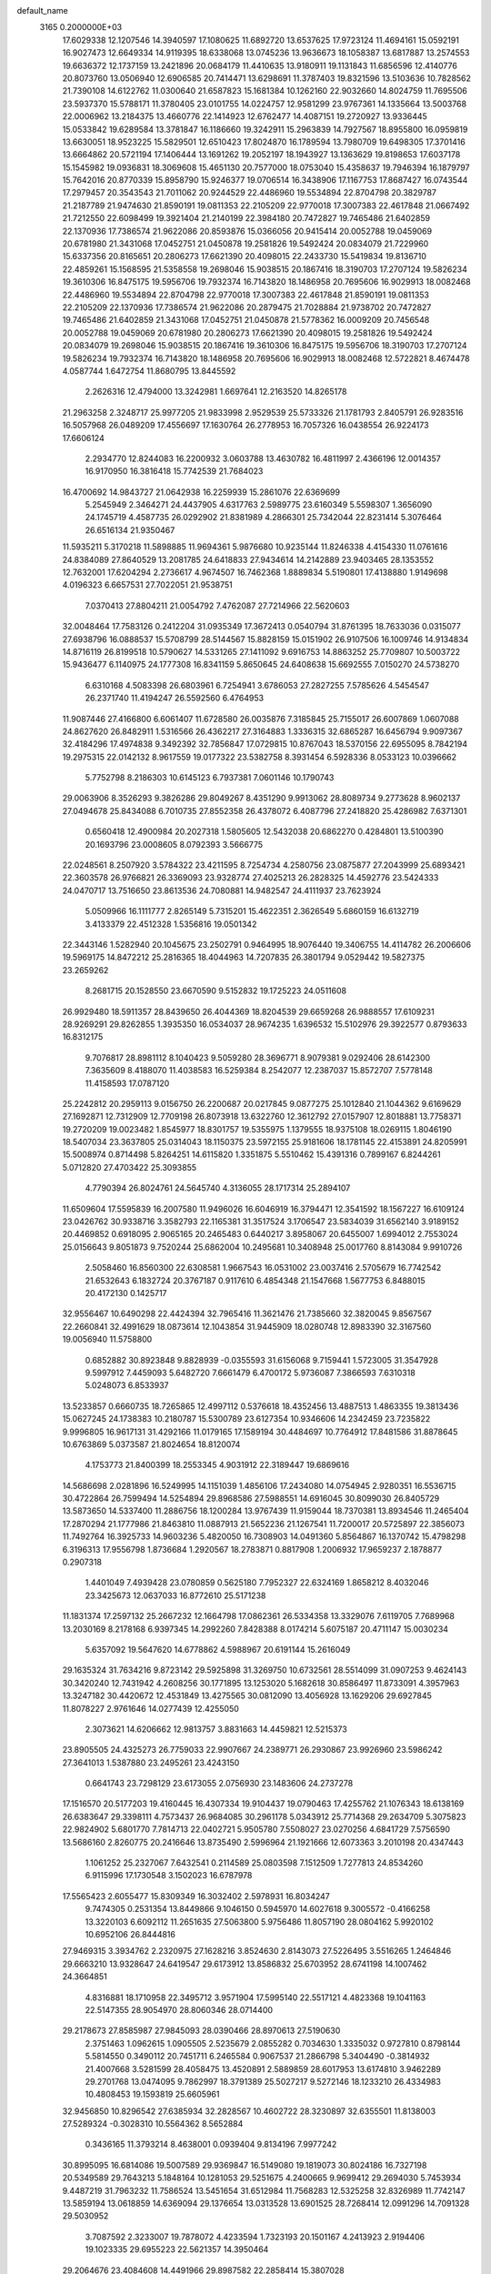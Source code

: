 default_name                                                                    
 3165  0.2000000E+03
  17.6029338  12.1207546  14.3940597  17.1080625  11.6892720  13.6537625
  17.9723124  11.4694161  15.0592191  16.9027473  12.6649334  14.9119395
  18.6338068  13.0745236  13.9636673  18.1058387  13.6817887  13.2574553
  19.6636372  12.1737159  13.2421896  20.0684179  11.4410635  13.9180911
  19.1131843  11.6856596  12.4140776  20.8073760  13.0506940  12.6906585
  20.7414471  13.6298691  11.3787403  19.8321596  13.5103636  10.7828562
  21.7390108  14.6122762  11.0300640  21.6587823  15.1681384  10.1262160
  22.9032660  14.8024759  11.7695506  23.5937370  15.5788171  11.3780405
  23.0101755  14.0224757  12.9581299  23.9767361  14.1335664  13.5003768
  22.0006962  13.2184375  13.4660776  22.1414923  12.6762477  14.4087151
  19.2720927  13.9336445  15.0533842  19.6289584  13.3781847  16.1186660
  19.3242911  15.2963839  14.7927567  18.8955800  16.0959819  13.6630051
  18.9523225  15.5829501  12.6510423  17.8024870  16.1789594  13.7980709
  19.6498305  17.3701416  13.6664862  20.5721194  17.1406444  13.1691262
  19.2052197  18.1943927  13.1363629  19.8198653  17.6037178  15.1545982
  19.0936831  18.3069608  15.4651130  20.7577000  18.0753040  15.4358637
  19.7946394  16.1879797  15.7642016  20.8770339  15.8958790  15.9246377
  19.0706514  16.3438906  17.1167753  17.8687427  16.0743544  17.2979457
  20.3543543  21.7011062  20.9244529  22.4486960  19.5534894  22.8704798
  20.3829787  21.2187789  21.9474630  21.8590191  19.0811353  22.2105209
  22.9770018  17.3007383  22.4617848  21.0667492  21.7212550  22.6098499
  19.3921404  21.2140199  22.3984180  20.7472827  19.7465486  21.6402859
  22.1370936  17.7386574  21.9622086  20.8593876  15.0366056  20.9415414
  20.0052788  19.0459069  20.6781980  21.3431068  17.0452751  21.0450878
  19.2581826  19.5492424  20.0834079  21.7229960  15.6337356  20.8165651
  20.2806273  17.6621390  20.4098015  22.2433730  15.5419834  19.8136710
  22.4859261  15.1568595  21.5358558  19.2698046  15.9038515  20.1867416
  18.3190703  17.2707124  19.5826234  19.3610306  16.8475175  19.5956706
  19.7932374  16.7143820  18.1486958  20.7695606  16.9029913  18.0082468
  22.4486960  19.5534894  22.8704798  22.9770018  17.3007383  22.4617848
  21.8590191  19.0811353  22.2105209  22.1370936  17.7386574  21.9622086
  20.2879475  21.7028884  21.9738702  20.7472827  19.7465486  21.6402859
  21.3431068  17.0452751  21.0450878  21.5778362  16.0009209  20.7456548
  20.0052788  19.0459069  20.6781980  20.2806273  17.6621390  20.4098015
  19.2581826  19.5492424  20.0834079  19.2698046  15.9038515  20.1867416
  19.3610306  16.8475175  19.5956706  18.3190703  17.2707124  19.5826234
  19.7932374  16.7143820  18.1486958  20.7695606  16.9029913  18.0082468
  12.5722821   8.4674478   4.0587744   1.6472754  11.8680795  13.8445592
   2.2626316  12.4794000  13.3242981   1.6697641  12.2163520  14.8265178
  21.2963258   2.3248717  25.9977205  21.9833998   2.9529539  25.5733326
  21.1781793   2.8405791  26.9283516  16.5057968  26.0489209  17.4556697
  17.1630764  26.2778953  16.7057326  16.0438554  26.9224173  17.6606124
   2.2934770  12.8244083  16.2200932   3.0603788  13.4630782  16.4811997
   2.4366196  12.0014357  16.9170950  16.3816418  15.7742539  21.7684023
  16.4700692  14.9843727  21.0642938  16.2259939  15.2861076  22.6369699
   5.2545949   2.3464271  24.4437905   4.6317763   2.5989775  23.6160349
   5.5598307   1.3656090  24.1745719   4.4587735  26.0292902  21.8381989
   4.2866301  25.7342044  22.8231414   5.3076464  26.6516134  21.9350467
  11.5935211   5.3170218  11.5898885  11.9694361   5.9876680  10.9235144
  11.8246338   4.4154330  11.0761616  24.8384089  27.8640529  13.2081785
  24.6418833  27.9434614  14.2142889  23.9403465  28.1353552  12.7632001
  17.6204294   2.2736617   4.9674507  16.7462368   1.8889834   5.5190801
  17.4138880   1.9149698   4.0196323   6.6657531  27.7022051  21.9538751
   7.0370413  27.8804211  21.0054792   7.4762087  27.7214966  22.5620603
  32.0048464  17.7583126   0.2412204  31.0935349  17.3672413   0.0540794
  31.8761395  18.7633036   0.0315077  27.6938796  16.0888537  15.5708799
  28.5144567  15.8828159  15.0151902  26.9107506  16.1009746  14.9134834
  14.8716119  26.8199518  10.5790627  14.5331265  27.1411092   9.6916753
  14.8863252  25.7709807  10.5003722  15.9436477   6.1140975  24.1777308
  16.8341159   5.8650645  24.6408638  15.6692555   7.0150270  24.5738270
   6.6310168   4.5083398  26.6803961   6.7254941   3.6786053  27.2827255
   7.5785626   4.5454547  26.2371740  11.4194247  26.5592560   6.4764953
  11.9087446  27.4166800   6.6061407  11.6728580  26.0035876   7.3185845
  25.7155017  26.6007869   1.0607088  24.8627620  26.8482911   1.5316566
  26.4362217  27.3164883   1.3336315  32.6865287  16.6456794   9.9097367
  32.4184296  17.4974838   9.3492392  32.7856847  17.0729815  10.8767043
  18.5370156  22.6955095   8.7842194  19.2975315  22.0142132   8.9617559
  19.0177322  23.5382758   8.3931454   6.5928336   8.0533123  10.0396662
   5.7752798   8.2186303  10.6145123   6.7937381   7.0601146  10.1790743
  29.0063906   8.3526293   9.3826286  29.8049267   8.4351290   9.9913062
  28.8089734   9.2773628   8.9602137  27.0494678  25.8434088   6.7010735
  27.8552358  26.4378072   6.4087796  27.2418820  25.4286982   7.6371301
   0.6560418  12.4900984  20.2027318   1.5805605  12.5432038  20.6862270
   0.4284801  13.5100390  20.1693796  23.0008605   8.0792393   3.5666775
  22.0248561   8.2507920   3.5784322  23.4211595   8.7254734   4.2580756
  23.0875877  27.2043999  25.6893421  22.3603578  26.9766821  26.3369093
  23.9328774  27.4025213  26.2828325  14.4592776  23.5424333  24.0470717
  13.7516650  23.8613536  24.7080881  14.9482547  24.4111937  23.7623924
   5.0509966  16.1111777   2.8265149   5.7315201  15.4622351   2.3626549
   5.6860159  16.6132719   3.4133379  22.4512328   1.5356816  19.0501342
  22.3443146   1.5282940  20.1045675  23.2502791   0.9464995  18.9076440
  19.3406755  14.4114782  26.2006606  19.5969175  14.8472212  25.2816365
  18.4044963  14.7207835  26.3801794   9.0529442  19.5827375  23.2659262
   8.2681715  20.1528550  23.6670590   9.5152832  19.1725223  24.0511608
  26.9929480  18.5911357  28.8439650  26.4044369  18.8204539  29.6659268
  26.9888557  17.6109231  28.9269291  29.8262855   1.3935350  16.0534037
  28.9674235   1.6396532  15.5102976  29.3922577   0.8793633  16.8312175
   9.7076817  28.8981112   8.1040423   9.5059280  28.3696771   8.9079381
   9.0292406  28.6142300   7.3635609   8.4188070  11.4038583  16.5259384
   8.2542077  12.2387037  15.8572707   7.5778148  11.4158593  17.0787120
  25.2242812  20.2959113   9.0156750  26.2200687  20.0217845   9.0877275
  25.1012840  21.1044362   9.6169629  27.1692871  12.7312909  12.7709198
  26.8073918  13.6322760  12.3612792  27.0157907  12.8018881  13.7758371
  19.2720209  19.0023482   1.8545977  18.8301757  19.5355975   1.1379555
  18.9375108  18.0269115   1.8046190  18.5407034  23.3637805  25.0314043
  18.1150375  23.5972155  25.9181606  18.1781145  22.4153891  24.8205991
  15.5008974   0.8714498   5.8264251  14.6115820   1.3351875   5.5510462
  15.4391316   0.7899167   6.8244261   5.0712820  27.4703422  25.3093855
   4.7790394  26.8024761  24.5645740   4.3136055  28.1717314  25.2894107
  11.6509604  17.5595839  16.2007580  11.9496026  16.6046919  16.3794471
  12.3541592  18.1567227  16.6109124  23.0426762  30.9338716   3.3582793
  22.1165381  31.3517524   3.1706547  23.5834039  31.6562140   3.9189152
  20.4469852   0.6918095   2.9065165  20.2465483   0.6440217   3.8958067
  20.6455007   1.6994012   2.7553024  25.0156643   9.8051873   9.7520244
  25.6862004  10.2495681  10.3408948  25.0017760   8.8143084   9.9910726
   2.5058460  16.8560300  22.6308581   1.9667543  16.0531002  23.0037416
   2.5705679  16.7742542  21.6532643   6.1832724  20.3767187   0.9117610
   6.4854348  21.1547668   1.5677753   6.8488015  20.4172130   0.1425717
  32.9556467  10.6490298  22.4424394  32.7965416  11.3621476  21.7385660
  32.3820045   9.8567567  22.2660841  32.4991629  18.0873614  12.1043854
  31.9445909  18.0280748  12.8983390  32.3167560  19.0056940  11.5758800
   0.6852882  30.8923848   9.8828939  -0.0355593  31.6156068   9.7159441
   1.5723005  31.3547928   9.5997912   7.4459093   5.6482720   7.6661479
   6.4700172   5.9736087   7.3866593   7.6310318   5.0248073   6.8533937
  13.5233857   0.6660735  18.7265865  12.4997112   0.5376618  18.4352456
  13.4887513   1.4863355  19.3813436  15.0627245  24.1738383  10.2180787
  15.5300789  23.6127354  10.9346606  14.2342459  23.7235822   9.9996805
  16.9617131  31.4292166  11.0179165  17.1589194  30.4484697  10.7764912
  17.8481586  31.8878645  10.6763869   5.0373587  21.8024654  18.8120074
   4.1753773  21.8400399  18.2553345   4.9031912  22.3189447  19.6869616
  14.5686698   2.0281896  16.5249995  14.1151039   1.4856106  17.2434080
  14.0754945   2.9280351  16.5536715  30.4722864  26.7599494  14.5254894
  29.8968586  27.5988551  14.6916045  30.8099030  26.8405729  13.5873650
  14.5337400  11.2886756  18.1200284  13.9767439  11.9159044  18.7370381
  13.8934546  11.2465404  17.2870294  21.1777986  21.8463810  11.0887913
  21.5652236  21.1267541  11.7200017  20.5725897  22.3856073  11.7492764
  16.3925733  14.9603236   5.4820050  16.7308903  14.0491360   5.8564867
  16.1370742  15.4798298   6.3196313  17.9556798   1.8736684   1.2920567
  18.2783871   0.8817908   1.2006932  17.9659237   2.1878877   0.2907318
   1.4401049   7.4939428  23.0780859   0.5625180   7.7952327  22.6324169
   1.8658212   8.4032046  23.3425673  12.0637033  16.8772610  25.5171238
  11.1831374  17.2597132  25.2667232  12.1664798  17.0862361  26.5334358
  13.3329076   7.6119705   7.7689968  13.2030169   8.2178168   6.9397345
  14.2992260   7.8428388   8.0174214   5.6075187  20.4711147  15.0030234
   5.6357092  19.5647620  14.6778862   4.5988967  20.6191144  15.2616049
  29.1635324  31.7634216   9.8723142  29.5925898  31.3269750  10.6732561
  28.5514099  31.0907253   9.4624143  30.3420240  12.7431942   4.2608256
  30.1771895  13.1253020   5.1682618  30.8586497  11.8733091   4.3957963
  13.3247182  30.4420672  12.4531849  13.4275565  30.0812090  13.4056928
  13.1629206  29.6927845  11.8078227   2.9761646  14.0277439  12.4255050
   2.3073621  14.6206662  12.9813757   3.8831663  14.4459821  12.5215373
  23.8905505  24.4325273  26.7759033  22.9907667  24.2389771  26.2930867
  23.9926960  23.5986242  27.3641013   1.5387880  23.2495261  23.4243150
   0.6641743  23.7298129  23.6173055   2.0756930  23.1483606  24.2737278
  17.1516570  20.5177203  19.4160445  16.4307334  19.9104437  19.0790463
  17.4255762  21.1076343  18.6138169  26.6383647  29.3398111   4.7573437
  26.9684085  30.2961178   5.0343912  25.7714368  29.2634709   5.3075823
  22.9824902   5.6801770   7.7814713  22.0402721   5.9505780   7.5508027
  23.0270256   4.6841729   7.5756590  13.5686160   2.8260775  20.2416646
  13.8735490   2.5996964  21.1921666  12.6073363   3.2010198  20.4347443
   1.1061252  25.2327067   7.6432541   0.2114589  25.0803598   7.1512509
   1.7277813  24.8534260   6.9115996  17.1730548   3.1502023  16.6787978
  17.5565423   2.6055477  15.8309349  16.3032402   2.5978931  16.8034247
   9.7474305   0.2531354  13.8449866   9.1046150   0.5945970  14.6027618
   9.3005572  -0.4166258  13.3220103   6.6092112  11.2651635  27.5063800
   5.9756486  11.8057190  28.0804162   5.9920102  10.6952106  26.8444816
  27.9469315   3.3934762   2.2320975  27.1628216   3.8524630   2.8143073
  27.5226495   3.5516265   1.2464846  29.6663210  13.9328647  24.6419547
  29.6173912  13.8586832  25.6703952  28.6741198  14.1007462  24.3664851
   4.8316881  18.1710958  22.3495712   3.9571904  17.5995140  22.5517121
   4.4823368  19.1041163  22.5147355  28.9054970  28.8060346  28.0714400
  29.2178673  27.8585987  27.9845093  28.0390466  28.8970613  27.5190630
   2.3751463   1.0962615   1.0905505   2.5235679   2.0855282   0.7034630
   1.3335032   0.9727810   0.8798144   5.5814550   0.3490112  20.7451711
   6.2465584   0.9067537  21.2866798   5.3404490  -0.3814932  21.4007668
   3.5281599  28.4058475  13.4520891   2.5889859  28.6017953  13.6174810
   3.9462289  29.2701768  13.0474095   9.7862997  18.3791389  25.5027217
   9.5272146  18.1233210  26.4334983  10.4808453  19.1593819  25.6605961
  32.9456850  10.8296542  27.6385934  32.2828567  10.4602722  28.3230897
  32.6355501  11.8138003  27.5289324  -0.3028310  10.5564362   8.5652884
   0.3436165  11.3793214   8.4638001   0.0939404   9.8134196   7.9977242
  30.8995095  16.6814086  19.5007589  29.9369847  16.5149080  19.1819073
  30.8024186  16.7327198  20.5349589  29.7643213   5.1848164  10.1281053
  29.5251675   4.2400665   9.9699412  29.2694030   5.7453934   9.4487219
  31.7963232  11.7586524  13.5451654  31.6512984  11.7568283  12.5325258
  32.8326989  11.7742147  13.5859194  13.0618859  14.6369094  29.1376654
  13.0313528  13.6901525  28.7268414  12.0991296  14.7091328  29.5030952
   3.7087592   2.3233007  19.7878072   4.4233594   1.7323193  20.1501167
   4.2413923   2.9194406  19.1023335  29.6955223  22.5621357  14.3950464
  29.2064676  23.4084608  14.4491966  29.8987582  22.2858414  15.3807028
   0.5168192   1.9260861   6.0058528   1.3540116   2.2878939   6.3844212
   0.2590865   2.6494424   5.2908336   3.6432686   9.9255182   1.6449636
   3.3239484  10.5378519   0.8242368   4.6493211  10.0868597   1.7402647
  29.4423797   6.3772510  28.7009046  28.6644502   7.0406587  28.7835786
  29.1149536   5.6194751  28.0927109  24.7016951  22.4333775  28.4173820
  24.4490153  21.4302256  28.4614090  24.6031611  22.7235339  29.4217680
  26.7972874  16.0617836  28.8235127  26.7584734  15.4913937  27.9796765
  26.0538843  15.5878946  29.4293404  22.8354785   2.8105615   7.5881303
  23.2274251   2.0698316   7.0557258  21.8291447   2.7926710   7.4968220
  25.3120626  26.7095526  27.3456859  25.3878254  26.7000824  28.3592123
  24.8369445  25.8474834  27.1064058   5.1751529   5.3769827  20.5206839
   4.8008614   5.9829191  21.2865562   5.9556632   4.9096212  21.0094232
   9.9903856  22.2165780  18.4952239   9.1470172  22.1972265  17.9085821
   9.8526961  23.0972004  19.0412490  19.2436387   4.4312801  17.5729072
  19.0857556   4.7566674  18.5127940  18.3873558   3.9147599  17.2588363
  24.8612290  10.7701699  24.9044754  23.9482560  11.2356221  24.8415165
  24.8330241  10.1071443  25.6972699  18.0502879   3.0136190  20.0460503
  17.1729930   3.4572661  19.7112291  18.6354238   3.8347371  20.2263474
  16.4033569  23.8382311  26.7147539  16.0104850  22.9977552  26.3484714
  15.6139787  24.2244068  27.3337383   6.3933122   1.8668862   9.9422930
   6.7649913   2.3391943  10.7840445   7.1518966   1.1223883   9.8165995
  27.1332859   7.7421989   0.3931270  27.4460222   8.5565677  -0.1862960
  26.2274137   7.9226593   0.7012447  21.1298990   4.7131577  13.8183812
  20.8969849   5.2580015  14.6576392  20.9738834   3.7241055  14.0502640
  13.2005871  26.8513947  19.9946856  12.3252597  26.6277321  19.5459600
  13.3415022  26.1238663  20.6543654   6.9104687   5.5472668  10.3238521
   7.0371068   4.7076295  10.8649738   6.9645121   5.3017600   9.3251283
  23.8162644  12.2415591   9.4884985  24.5419486  12.9605761   9.5656769
  24.3497272  11.3968859   9.2022615  25.5538249  24.1851225   3.7068968
  25.0177230  23.6122613   3.0094731  24.9419109  24.9306273   3.9235835
   6.2441233  19.5751647  26.6690245   6.8469757  20.0504238  27.3174744
   5.3210355  19.5053734  27.0104300  31.3652643  30.3949671  14.8720567
  30.9869342  31.3221045  14.7152742  32.0444931  30.5028606  15.6461049
  12.9860662  15.3255174  10.1751543  13.2117050  14.5566128   9.5884207
  12.0323862  15.1995834  10.4714477  30.4952775  14.4078377   2.1365228
  30.3214071  13.6635513   2.8988512  29.9133575  15.1638054   2.3766778
  32.3187869  20.3849873  11.0193077  33.3690358  20.4443464  10.9482233
  32.1324062  21.2514346  11.4805207  16.8583526  20.4772961  22.1924698
  17.1242077  20.3076619  21.2136936  15.9033273  20.7886898  22.1625217
   2.5757203  16.2936652  19.8075207   2.7688166  16.9315852  19.0044703
   1.7835551  15.7003167  19.4560433   2.0770731   7.8531096   3.0799144
   2.6871261   8.4683146   2.5304321   2.4099678   7.8557954   4.0170994
  13.3896400   4.3432130  16.5897234  12.7304402   4.8624641  17.1488417
  13.0714985   4.6238334  15.6443628  27.1482691  30.4823786   0.2309101
  27.7804652  29.7230453  -0.0378192  26.2396567  30.0705606   0.3320731
  20.6189399  30.5733724  15.9958314  19.6627111  30.4290126  16.1049512
  20.7882363  31.5644872  16.1672341  12.6156352  19.0458213   0.9227001
  11.6319979  18.7609024   1.2588613  13.0132754  19.4301181   1.8166922
   1.7291990   4.7000578  26.2721811   1.6487623   4.7481534  25.2338113
   2.4833586   4.0600357  26.4429923   0.4744988  26.6997756   4.5872046
   1.1065814  27.4345138   5.0247807   1.0685051  26.2294998   3.8810927
  22.1207513  12.4694069  22.7088589  22.7763074  13.1494967  23.1307150
  21.1998846  12.8746165  22.7782634  29.8280459   1.5760902  24.3635668
  30.1319774   1.7545966  23.4396189  30.6438312   1.7233215  24.9977523
   0.9672029  23.2657395   9.5868888   0.0386246  23.6631183   9.9320160
   1.1753808  23.9409875   8.8241475  15.3787277  29.8152569  28.8412392
  16.0891262  30.2065082  28.3121835  15.4859511  30.2220024  29.7959037
  18.5523710  29.6865259  20.0373521  19.3148820  30.2078579  20.5900766
  18.2208923  30.4243316  19.3810542   5.7926195  31.2256955  24.3729619
   6.4157353  30.6247069  24.8880684   5.5116682  30.5248636  23.6034731
  27.1397396  12.4489804   3.3034514  28.0652816  12.0724228   3.2560476
  27.1894958  13.0531414   4.1303567  30.2529156  12.1747620   8.4468735
  30.9851250  11.5135228   8.4814589  30.0547992  12.5285036   9.3849315
  15.6273551  13.9291675  15.6263531  14.8215778  14.1481577  14.9521642
  15.1853655  14.2485599  16.5478985  26.9611455   3.8530976  12.5071294
  26.1225100   4.2061834  12.0718498  27.5521107   3.3924447  11.7812314
   4.5915454  11.6820040   4.2635675   3.9495784  10.8862600   4.0718534
   5.4352745  11.2263998   4.5329005  28.9743221  19.2915641  26.8521494
  29.0780585  18.3172431  26.4304653  28.3660374  19.2278030  27.6654671
  12.4283687  15.6366166   3.8200235  12.7306347  16.3483474   4.4766377
  12.6222439  14.7329683   4.1993428   8.6270158  14.7712735  26.8502808
   8.1431965  14.4991237  27.7226008   8.1212860  15.6083276  26.5738312
  32.8971828  29.8862135  12.1853413  31.9491825  29.6691159  11.8352141
  33.2696679  30.4480315  11.3887585  32.3996660   3.6386946  28.6126494
  33.1580770   4.2303158  28.1583038  32.0272104   4.3317209  29.3271098
  30.0486784  27.7234798   7.5846874  29.6598560  27.6063745   6.6209531
  30.9395141  28.2529281   7.4707749   3.5114738  19.4268742   9.3649234
   4.1664196  18.9552279  10.0111518   2.9917575  20.0452413   9.9730967
  12.7136159  11.5754128  10.0022100  12.2424417  10.7013710  10.2003111
  13.5564182  11.2740252   9.4524134   8.3084213  12.0401462   2.5475637
   9.1165592  11.8720188   1.9703634   7.7721242  11.1829302   2.6324201
  20.6281915  12.1933207  18.0967083  20.0987973  12.7843209  17.4302672
  21.0522762  11.4576078  17.5012410  27.5391102   4.7982834   6.7962617
  27.2200722   5.4795794   7.4311438  28.5630146   4.8301020   6.6750819
  16.8044957  14.3203088  19.2330637  16.6360953  15.1383252  18.6319529
  16.9247224  13.5251071  18.5939501   8.0398968  19.0933219   5.5422234
   7.0945885  19.4852040   5.7164590   7.9231290  18.1757450   5.1552880
  14.3206251   2.6860557  29.0814534  14.0093398   1.7019977  28.8476596
  14.0681825   3.2347031  28.2521061  27.2738133  26.0658184  10.2822369
  26.8741479  25.8243040  11.1998687  27.2804093  25.1839259   9.7583827
   7.8946208  26.8886871  15.9911852   7.4916222  26.1817565  16.6517677
   6.9745299  27.2825737  15.5829666  15.9452561  24.0598265  13.7715122
  16.2404303  23.3908378  13.0240503  15.4218384  23.4922333  14.4129709
  32.3077209  18.4612968  25.0280787  31.3639834  18.5189039  25.2954739
  32.6669337  19.3720261  24.7851874   3.7673556  12.9569480  10.1179840
   4.5315710  13.5794488  10.0394598   3.3805566  13.1540941  11.0340758
  20.8280458  23.2419411  19.4507392  20.7635980  22.4815108  18.7262981
  19.9764626  23.7861105  19.4199257  22.6236425  24.2622787  10.6894354
  22.2490319  24.8917004  11.3680055  22.3893979  23.3032104  10.9492473
  23.8979637  26.2395856   4.4528781  24.0746376  26.7924976   5.3027535
  23.4655430  26.9685612   3.8546424   0.8699303   2.4260500  17.0629272
  -0.1352670   2.2444575  17.1009898   1.2130252   1.9925130  16.2056718
   9.1903669   0.9532355  26.3959623   9.5649663   0.2027973  25.8741998
   9.9118051   1.5162052  26.8241299  22.0742476  25.7705438   8.4381367
  22.2726225  25.1196093   9.2286989  22.9625591  25.5727015   7.8828311
  20.5654639  21.3069944  17.3504711  20.6435947  21.6904608  16.3937170
  21.4203496  20.7840120  17.4430768  30.8653166  30.6058155  28.4071057
  30.1325953  29.9269211  28.0331382  31.5333726  29.9494774  28.8556232
  30.2325600  19.8077866   9.3685725  30.9026318  19.8598936  10.1639757
  30.7177981  19.2482918   8.6634004   8.3731595  24.9015039   1.5044277
   9.3496414  24.6806858   1.2281995   8.2905571  24.4621365   2.3909571
  11.9344384  29.0308063  10.4262220  11.8777334  28.0106226  10.2970180
  11.0325759  29.2948254  10.8570534  16.8534668   1.5515606  22.2534696
  15.9534582   2.0492523  22.4145214  17.2965285   2.0163783  21.4721005
  26.2276008   0.4197300  24.7622911  25.4508000  -0.0804368  25.2687584
  26.9012059   0.5564552  25.4985213  23.9426447   3.7513354  18.0901668
  24.5407459   3.7787893  17.2059696  23.6451593   2.8174050  18.1833263
  23.8735038  27.6198979  23.3312950  24.1610921  26.6762307  22.8757471
  23.4847299  27.2719835  24.2510202  20.5459968   8.8894277   3.8649460
  20.1141344   8.0617363   3.4352930  19.8926076   9.2445440   4.6042058
  30.4377024   3.4150238  17.5914357  30.1967687   2.6803966  16.9279334
  30.9296788   2.8548645  18.3500038  18.6366859  11.5623306   2.3147549
  18.0522228  10.7946811   2.7393780  19.5727210  11.3644804   2.4801598
  15.7187678  14.5841208  24.0710857  14.7088234  14.8639486  24.0001132
  16.0042775  14.7242610  24.9793067  15.7619217   8.0572088   8.5218120
  16.0390332   7.6867396   9.4141705  16.6262808   7.9799648   7.9621351
  10.2361580   2.6654146  12.7190936  10.9692739   2.6042862  12.0053454
  10.0875849   1.7299233  13.0682686  29.8107171  12.5845152   0.2125205
  29.8911446  13.2946330   0.9832102  29.6221960  11.6857778   0.6715349
   2.2171898  21.7800673  21.4534763   1.8828537  22.4538940  22.2133563
   1.2637807  21.4496230  21.1182204   3.7899566  21.6682959   1.8792140
   4.4634540  21.0443567   1.5378469   4.0892033  22.5798787   1.6342389
   7.8270047   3.3345188  11.8153492   8.8242771   3.1615600  12.0949707
   7.4005337   3.5762595  12.7675220  31.9970704   2.1475940  25.8836975
  32.2374149   2.7945153  26.6363078  32.8265323   2.1932688  25.2587658
  18.8597409   2.2843421  28.0981364  18.6962669   2.7613305  27.1879978
  19.6868230   2.7114118  28.4362523  12.6901255  22.4055971  10.2612771
  13.0861773  21.5774095  10.6389774  11.7726679  22.5375806  10.7127755
  28.0270877  28.0024304  18.3615238  27.2660023  27.9919867  19.0559761
  28.9129666  27.8535131  18.9372241  28.4082987  19.7668967  22.9563383
  28.3098707  18.8313460  23.3112657  27.8228023  20.3461189  23.5692343
  28.1954383   8.6732304  27.0856230  28.3419636   8.0407035  26.2370096
  28.5261702   9.5445227  26.6695098  10.7880995   6.0904008   5.4658080
  11.2103146   6.9359521   5.1154073  10.1357461   6.3445958   6.1815636
  10.4213786   9.8084561   7.8294742  10.0672735  10.8107667   7.7991561
  10.2954092   9.5933418   8.8162271  11.4647350  24.2403934   3.9571601
  10.8001865  24.5903301   4.6311973  12.0299094  25.0854634   3.7005750
  18.2660507  26.7194198   9.3686986  17.9083142  27.2973539  10.1660808
  17.6549770  27.0686379   8.5770965   4.7306137  10.3270171  17.8680264
   3.7440298  10.4907567  18.1127672   5.0234379   9.7351455  18.7106740
  14.0693620  22.9377039  20.0824943  13.3063848  22.3871469  19.6654651
  14.6819713  23.0826595  19.3517673   2.4612784  22.2496710  15.0008625
   2.4619997  22.2517520  16.0448620   1.6950244  21.5910624  14.7423041
  23.1034257  13.0289477  25.6109559  23.8258676  13.0478686  26.3510901
  22.5832298  12.1685066  25.7496679  31.7134364   1.3269208   9.5730817
  31.6097281   1.7789787   8.6632311  30.7317075   1.1435314   9.8292888
  31.8363525  24.3781935  23.6193725  31.7032970  25.4177927  23.4154877
  31.3896229  23.8851555  22.9252076  28.2529790  16.9822543  23.1110539
  27.5875427  16.5063404  22.5089290  29.1525634  16.9578978  22.6770688
   7.9843798   6.2644578   3.9506649   8.4487227   6.9103312   4.6024124
   8.5619645   6.3302851   3.1255749   4.8356568  10.8575859  13.8939805
   3.9129647  10.4548642  13.7844624   5.2389217  10.4340208  14.7273703
  20.5038450  14.6324465   4.8586357  19.8217296  14.4003591   4.1179212
  21.1317045  13.8420565   4.8472720  17.7775737  21.3763390   4.2616244
  16.7756903  21.1323688   4.4197369  17.7470812  22.2619727   3.7595476
  12.9589177   8.8259303  20.5174701  13.0464357   8.8628489  21.5068494
  13.6393818   9.5098082  20.1790220   6.4675053   3.6584799   0.9028043
   6.8057068   3.3820289  -0.0030753   5.9609196   4.5417651   0.7915438
  23.9660261  17.2058656   4.5691892  24.1260147  17.2820811   5.5319081
  22.9288119  17.2445305   4.4517475  17.5501996  17.8418452  23.4513996
  17.2511594  18.7016865  22.9669151  17.0760702  17.0961653  22.7974316
  26.0483807  16.0967316   7.5799871  25.1990247  16.5538575   7.7245939
  26.8024435  16.7676752   7.4329025  21.7722160  15.4189654  27.1752087
  20.8583272  14.9882938  27.3192859  22.4077243  14.6775272  26.8327080
  32.4786306   1.1654306  13.1566964  32.5316070   0.1948907  12.8141414
  33.2398256   1.1740530  13.8588769  10.5397548   6.2193530  17.3065055
  11.0673282   7.0389224  17.6089886  10.6451387   6.2101748  16.2826981
  14.7017932  12.2416346   3.7554472  15.1824698  13.1153637   3.5628485
  14.5991808  11.7653667   2.8567219  18.6192157   8.6752064  19.4347851
  18.5895051   7.9051059  20.1430933  17.6350548   8.9146224  19.3298060
  31.9406042   6.5993264   6.2600899  31.5846688   6.9372561   5.3551709
  31.4066275   5.7512360   6.4713312  10.1612675   6.8330063  14.7402713
   9.6147895   7.6891130  14.9615989   9.8094633   6.5908866  13.7947297
   7.8818380   8.6080868  28.7024195   7.1171471   8.5082886  28.0602312
   8.5841355   9.1956205  28.3142727  22.6869623   8.8245622  28.8112849
  22.0058937   9.6294030  28.9591633  22.0499288   8.0737443  28.5820691
  26.0652997   9.2368223   7.1193122  26.7978283   9.9410463   7.3629255
  25.4909989   9.1745036   7.9638968  12.8448609  13.2158409  19.4099167
  13.4395935  12.7617996  20.1432006  11.9302569  12.7740420  19.6096332
   4.2733179  10.1297125   8.6778532   4.0108268  11.0626782   9.0710183
   4.7078215   9.6320527   9.4539501  13.1798202  19.3631295  23.2948875
  13.6760567  20.1553172  22.8198241  13.5073689  19.3159326  24.2072709
   5.1800662   8.4839047  24.6102340   4.8703203   9.4023548  24.9486699
   5.5428982   7.9705074  25.3907889  29.2677885  11.8667814  26.8231625
  28.2540228  11.9111632  26.9727315  29.6093328  11.9363639  27.8135833
  21.3431861  10.5410265  16.1315849  21.2130438   9.5491105  16.3855794
  21.9935569  10.5977152  15.3250023  14.9795835  22.1335974  15.6993130
  15.7570850  21.4457815  15.6812228  14.1205652  21.5379961  15.6471478
  22.3216122  24.9041208  20.8732432  21.6671914  24.8204699  21.6649503
  21.9694744  24.2378841  20.2026778   6.3353303  24.1389563  13.6577507
   5.5464184  24.7844818  13.6411742   7.1483877  24.7956119  13.7055001
  27.9443527  -0.3689152  12.8030695  27.2189153   0.2043695  13.2865529
  28.6896504   0.3467296  12.6263109  22.4047010  26.9462115  18.7065743
  21.4771183  27.2552428  18.6042018  22.4527234  26.2519121  19.4442638
  24.5529053  14.1774893  18.1835644  24.1763004  13.4678608  18.7694060
  24.7212773  15.0273435  18.7568245  12.9872994  31.6589075  28.7158648
  13.2241102  31.0439294  29.4945923  12.3390407  31.1081031  28.0730610
  27.9807987  17.9366736   7.5907918  28.8829986  18.0896904   7.9654450
  27.9715357  18.4609253   6.6913529  16.7768959  15.0742258  26.6532133
  16.3736719  15.0540993  27.5456385  16.9157458  16.0942221  26.4431810
  20.8216252   8.2070634  24.9862134  21.6496078   7.6246453  25.3411854
  21.0342542   8.5376401  24.1092893  23.4012045   2.5611209   4.3322090
  24.0277376   2.0220940   4.9492217  24.0500114   2.7599868   3.5503238
  23.7423726   0.4223094  23.3584767  24.6331569   0.6754382  23.6843349
  23.4747890  -0.4304345  23.8465710  27.7207557  19.8554055  20.4082748
  26.7101240  19.5845986  20.4577158  28.0415120  19.7998913  21.4085010
  32.7238458   0.8570015   0.5022149  32.3759620   1.8085701   0.1783993
  32.0322232   0.2494167  -0.0546892  16.6321794   4.7586359   5.6389996
  16.0212770   4.6915258   6.4231530  17.0636045   3.8443376   5.4992787
   8.9565859  24.4209721  20.0244019   8.1713983  23.7472186  20.2833731
   9.2823026  24.6728121  20.9675394  21.8220367  28.8051036  22.2836286
  22.5823276  28.3405727  22.7081023  20.9590995  28.3451865  22.5545392
   2.5167642  18.3572401  18.0333005   1.8649923  19.1604922  17.9980488
   3.3918113  18.7303429  18.4499206  29.4332506  21.3297668   4.9803084
  29.3363200  21.6959710   5.9284818  28.5356138  21.3043946   4.5256190
  17.7303579  30.7015809  16.1838107  16.9136567  30.1712156  16.5720772
  17.4581472  30.6762752  15.1630706   0.1158726  18.2313149  22.5151814
  -0.1377175  18.2078741  23.5314225   1.0936512  17.8489097  22.5462089
  23.7105117   0.8650920  12.0257920  24.5000151   0.8989893  12.7224677
  23.9971603   1.5040353  11.2596352  11.8056004  26.3415368  10.3311622
  12.5853299  25.7089173  10.2655063  10.9828447  25.7211042  10.5549022
  16.6779798   6.7986724  13.5502984  15.9014062   6.4114741  14.0708313
  17.3088678   7.2077581  14.2964247   6.8116399  14.4791220   1.7283273
   7.1431329  13.8702755   2.5164717   6.4670894  13.7960547   1.0431215
  23.7917697  11.6704497  17.2410185  22.8202938  11.7644483  16.8920323
  23.6411222  11.6865645  18.2659102  32.3469291  25.9791732  28.5886937
  33.2557942  25.8682827  29.0933199  32.4141594  26.9561872  28.2075991
   8.3473104  16.8876457  14.0001566   7.4027760  17.1479638  13.6687450
   8.3969253  17.1799831  14.9273787  22.3951010   4.9881761   1.1107192
  22.0443848   5.8233364   0.5789752  23.4122220   5.2299316   1.1199683
   7.6874385  28.2576743   6.4351564   7.4458625  29.2419250   6.1759847
   8.3426561  28.0419314   5.6710950   9.3743325  14.3173500  13.9395581
   9.1288143  15.3144544  14.0162678   8.5104883  13.8706417  13.9188956
  15.5903082   4.2256104  19.2460206  15.6617967   5.2098986  19.2170291
  14.6840158   3.9234092  19.5817078  20.3192621   2.3100053  14.5396456
  19.2379481   2.3000602  14.4833516  20.4950505   2.1998555  15.5397380
  13.6521860   2.7053421   5.8187286  13.4018533   3.2808351   6.5796280
  13.0305044   3.0710071   5.0192695  15.2496760  10.4051081   0.0956783
  14.3898417  10.8003669   0.5846217  15.9446836  11.1473617   0.1786503
  13.0069003  25.5713620  17.0633020  13.9022787  25.1268515  17.1370793
  12.4537304  25.3531314  17.8542635  10.4084210  28.7263823   0.9657105
  10.6732323  29.0339757  -0.0378385  11.0751136  28.0329894   1.2129212
  -0.0328874  28.9280281   0.2845988  -0.5487051  28.6133744   1.0913956
   0.8484976  29.2762445   0.6140960  26.5966980  21.5150979  24.5156942
  26.2661126  22.4867532  24.3848427  25.7449402  20.9145989  24.3309661
  31.4481415  25.3951333  19.9391044  31.1159965  24.6422608  20.5846077
  31.7270622  24.8649671  19.0937158   4.0143136  24.6623626  10.6541745
   3.7048724  25.6200395  10.3837256   3.2356990  24.1295818  10.2719227
   1.8913348  25.6985968  14.7447390   1.6386804  26.6680932  14.4566979
   2.8027662  25.6157103  14.2435715   7.1252540  23.6364093  28.5518549
   7.4802565  22.7821370  28.2049112   7.7437899  23.9140561  29.2998828
  16.5316775  11.2327265  11.4749749  16.5687816  12.2476709  11.3810937
  15.6411606  10.9101432  11.7242001   5.4199597  18.3225962  10.8426813
   5.9562985  17.7818544  10.1035840   5.7761283  19.2780396  10.7945283
  25.0204708  22.5202377  10.3900778  25.4489907  22.4825882  11.3521657
  24.3723414  23.3152131  10.5435084  16.7148682  17.8631671  11.7204451
  16.1999705  16.9723423  11.8521201  16.4685805  18.0889953  10.7783545
   8.7603794   9.6204151  10.2729973   8.3111723  10.1873015  11.0480654
   7.9443620   8.9394330  10.0351137   8.4944404  31.5495162  10.1035602
   8.8196933  30.9686628  10.8869898   8.9468107  31.1481589   9.2761760
  18.6311953   7.9599872  15.2414219  18.9725263   8.1166380  14.2265119
  19.4188876   7.2709930  15.5083444  32.0579905  10.6536685   4.4430238
  32.3946068  11.0587145   5.4018014  32.8553090  10.7111694   3.8414989
  22.7166252  25.3186148  15.4175785  23.4994046  25.7652539  15.9018344
  21.8608572  25.7648004  15.7376975  14.8928450  16.4021839   7.2033239
  14.0876956  15.7824266   7.3939139  14.5716180  17.1335114   6.5393833
   5.3860075  14.9668151  27.4135003   4.4980818  15.4992287  27.5902851
   5.9722755  15.7068654  26.9452332  13.7903099  10.1731852  27.0700775
  14.6249444  10.4409407  27.6653840  13.1116731   9.9315966  27.7769043
  17.5686434  31.2076692  27.4160712  17.3276892  31.4139007  26.4693444
  18.4264723  31.6241249  27.6275739  20.0071127  15.5614556  23.9158142
  20.7589674  15.5737372  23.2049445  19.1803230  15.8782670  23.4689802
   7.7256939   1.9244012  21.5125437   7.5582959   2.9444952  21.3644449
   8.0076419   1.9212514  22.5102731  31.6248818  14.4950031  22.7835118
  32.6152277  14.3457341  22.9646474  31.1166041  14.1348095  23.6242612
  20.1586724   3.1435592   6.9737904  19.2612437   3.3415518   7.4085784
  20.4037541   3.9526084   6.4120997   5.9611356  21.1091229  10.9640505
   5.0904311  21.7382679  11.0389052   6.5512325  21.4147758  11.7557298
   1.5876097  14.6372773  25.7697913   1.8905921  15.4711071  26.1839824
   0.9106644  14.1740064  26.4734175  17.9664414   3.9031257   8.3382342
  16.9050059   3.9454281   8.3604062  18.1929642   3.7983479   9.3387825
  20.7480443  23.1895332   6.0909403  20.1463969  23.6828524   6.7480160
  20.7985968  23.8359657   5.2695074   5.6670856  25.6211050   7.1110597
   6.0215840  24.7338341   6.7837932   5.2274708  26.0838961   6.3526720
  28.0843651  18.6669830  17.9442024  28.1234947  19.1880039  18.8526837
  28.1843029  17.6969019  18.2148650   6.8334786  26.9107201   0.2918942
   7.4585024  26.1860639   0.6886795   7.1871225  27.8102282   0.5370321
  24.6453498  25.3027262  22.2090060  25.4486401  25.1202664  21.6359909
  23.8320198  25.1076098  21.6111831  10.8271696  14.8360633  17.6505427
  11.2182237  14.3643041  18.5130180  10.0224359  15.3448589  18.0165280
  15.1634311  17.4497157  20.2273409  14.3086654  17.2835984  20.6826244
  15.8179455  16.7371703  20.6753249  22.2613120  20.0392524   7.8388738
  22.8797949  20.8812072   7.9621184  21.8312360  20.2034660   6.9401202
  23.2244054  22.4837181   6.9153151  23.5473625  23.4263288   7.2338062
  22.1996105  22.6220337   6.8189357  15.2695218   1.2197419   9.1646419
  14.3564336   0.8585171   9.3568600  15.8321529   0.9241462   9.9813773
   9.1530015  -0.3350762  20.5305337   9.7942677  -0.1260806  19.7533276
   8.8537949   0.5955837  20.8704412   6.1119734  13.3342066  23.5708328
   5.4523308  13.0515289  24.2665225   5.6586448  13.3345596  22.6682476
  24.7134442  31.1998300  18.8132065  25.5235611  31.3183090  19.4822625
  24.2130377  30.4070413  19.2266094  27.4895233  28.1996563   2.2275404
  28.4593192  28.2380773   2.2132463  27.1570842  28.8146841   3.0203019
  29.8429394  15.7435347  13.9645044  30.4227224  16.5622258  14.1973440
  30.2776080  15.4217341  13.0510681   4.8119253  15.8454462   6.5514070
   4.3942938  14.9241241   6.4020645   4.0649288  16.4299448   6.8553413
  27.3642751  14.3072033   5.2247251  26.8522501  14.9723839   5.7716378
  28.1945685  14.1025442   5.8812198  24.6222440  30.3492052  26.5930946
  24.2789571  30.3211514  27.5709823  23.7428712  30.1081791  26.0853253
   2.5072691  28.5980855   5.6839538   2.1187192  28.3676291   6.6456343
   1.9903033  29.5208576   5.4984368   4.1877041  30.4972029   7.1694620
   4.2158445  31.3353057   6.5309332   4.0853062  29.7714970   6.4822823
  29.3990181  19.1720222   1.4634922  30.2820195  19.5950596   1.1237941
  28.7199635  19.9331696   1.3372088  32.3249124   5.5980729  10.7506346
  32.6155438   4.6335670  10.8162164  31.2887111   5.5670374  10.5494527
  30.8568230   5.4719096  21.9787548  31.5719946   4.6416397  22.0366845
  30.8636851   5.5973627  20.9367268  16.1883516  17.3981913  15.5050767
  15.4965477  16.8290219  14.9935388  16.7539560  16.7539400  16.0745542
  21.6948273  21.1199639  26.9485752  22.1444825  20.9080230  27.8001688
  20.8461705  20.6078805  26.9149450   7.5068488  21.8334374  13.4527373
   6.7380445  21.2826394  13.9429602   7.1033394  22.8198039  13.5443246
   4.3072685  28.3803476   3.6827714   4.0392385  29.4012054   3.4617627
   3.7919404  28.1946938   4.5245167   1.6543401  27.7146030   8.0089406
   0.7891035  28.2577196   8.1317669   1.3258131  26.7546031   7.9570317
  30.6852310  16.9235279  22.0876871  31.1166789  16.0549728  22.4102447
  31.4676086  17.5855027  21.9983186  10.5093624  11.8651572  19.8617097
   9.5072301  12.0601072  19.9450182  10.7085843  11.5538250  20.8220211
   9.8131114  16.0318684   2.8024321  10.7811954  15.9387481   3.0778859
   9.2653728  15.5207366   3.5632575   7.0580113  16.8594423  25.8068185
   6.9189411  17.6421836  26.4237586   7.2260243  17.2025713  24.9187674
   9.4165225  22.8521137  26.3654774   9.6071645  23.9080469  26.2145916
   9.7373682  22.7827050  27.3600563   7.6268040  16.2076115  -0.1205159
   6.6759908  16.6637352  -0.2481777   7.4035377  15.5840479   0.7190341
   3.4323009  18.9983767  14.0051616   3.2316495  18.3674855  13.2558508
   2.5730393  19.5259132  14.1726451   9.2945836  16.4154110  19.3036465
  10.0347124  16.2095400  19.9459285   9.1950253  17.4188398  19.1798582
   5.9885729  30.2452455  12.1189243   5.8636122  30.2811085  11.1196962
   6.9164117  29.8546486  12.2019084  15.8532392   7.0479632  20.4586401
  15.6650116   8.0380761  20.1355098  16.7460941   7.1556285  21.0115651
   3.8108513   3.0597895   4.1054959   4.5645456   3.6647566   3.7858455
   2.9002501   3.4400993   3.7508851   3.9127342   0.8973679  10.9596297
   4.8192629   1.0797179  10.5915500   3.3688332   0.5031487  10.1934044
   6.4561338   9.0101229   7.5729957   6.7720216   8.5439090   8.4533537
   5.6958118   9.6395842   7.8244031  10.5817815   4.9475143   1.6171877
  11.1871696   5.3786857   0.8770229   9.9724274   5.7948684   1.8116949
  32.8546587  23.8432457   2.6779950  32.0252306  24.1086958   3.2189705
  33.6131824  24.3764587   3.0115094  30.3723219  27.7794213  19.4461097
  31.3059428  27.9168533  18.9080209  30.5841299  26.7764039  19.7974769
   2.9342693  16.9730623   1.3088313   3.7690053  16.5868633   1.7932920
   2.6421885  17.6655843   2.0211238   2.3211255   9.8584306  23.8066087
   1.4443910  10.2950346  23.3702641   2.0561761   9.7749651  24.7855042
  15.1581356  30.8360139  22.5335373  15.9198543  31.5778729  22.4970867
  14.9176033  30.7569166  21.5312792  12.7405690  10.2890738   6.5511286
  11.8955439  10.0382777   7.0638546  12.6936817   9.7525317   5.6458696
  24.5998664  17.8575896  11.8777014  24.6867295  18.7084243  12.4046766
  23.9416207  18.0945507  11.1225852   8.3304596  14.7773848  23.3467973
   8.0381676  15.7624870  23.3299703   7.4411329  14.2735140  23.5555714
   1.3418540   6.6400087   9.1715323   0.4905059   6.1266364   9.4666580
   2.0192771   6.3471026   9.9234021  24.9043677  16.6705262  19.5294617
  24.9134668  17.6969270  19.6235291  25.5099532  16.3906002  20.2849581
  23.0712392  10.5890358  14.0237750  23.0594659   9.5736622  14.1066757
  24.0673757  10.8057737  14.1122572   4.7453265   3.7683375  17.6216188
   5.5402989   4.3567042  17.8947147   3.9343749   4.2765029  17.5748490
  30.9795922   2.0549236   6.9672725  31.9027043   2.0797756   6.5278573
  30.4982694   1.3893711   6.3445187   5.0472862   8.5788555  19.9815884
   5.9351613   8.1347260  20.0559117   4.3380848   7.8776008  20.0545757
  24.9645345   5.6920805   0.8223100  24.9869783   6.6622687   1.1146512
  25.8663302   5.5203665   0.3363474  10.9537605   3.4857829  20.7582202
  10.3833268   4.1560881  20.3194613  10.5590644   3.2390359  21.6306592
  31.7340429  20.2501051  29.3069004  32.4094678  20.7685703  29.8313589
  31.5891041  20.7682570  28.4768653  29.5203758  11.2242271  24.3320597
  29.4925968  11.2055157  25.3209211  29.6173412  12.1866382  24.0564886
  15.1103563   7.6919118  28.8429411  14.5193800   7.3608792  29.6006163
  15.0433281   8.6942202  29.0493761  22.5156322   6.3444725  25.7641268
  22.5783784   5.3125651  25.5205334  23.5371175   6.5862146  25.8763264
  31.7358765  22.4224674  12.6198404  30.8856560  22.3042255  13.2735448
  32.3775125  22.8802846  13.2103352  17.4600251  24.3239805   3.7029090
  16.4615033  24.4640107   3.3581195  17.9983194  24.7450591   2.9117602
   7.0940046  22.3773582   2.6982996   6.5556272  23.0584768   2.1350607
   6.9786710  22.6726479   3.6727097   3.7359036   6.0741994  10.6204013
   4.1672763   6.1418743  11.5568528   3.6096663   5.0927387  10.4896332
   6.2865331  12.5089347  17.7597433   5.8998587  13.3419946  17.3994408
   5.5670195  11.8056961  17.8196078  20.1705869  17.3810183   8.7402555
  20.0385929  16.4765685   8.2081089  19.6082805  18.0277604   8.1886548
  29.6181026  22.0141791   7.6274129  29.8927572  21.2571294   8.1007854
  29.9958810  22.8300688   7.9721075  13.1530503  14.4369176   7.5346827
  13.1449669  13.9613598   6.6238457  14.0002279  13.8857022   7.9595649
  24.4966257  24.8575085   7.2641200  25.4383230  24.5195563   7.4701212
  24.6095931  25.7575428   6.7967862  14.1929878  21.1554691   7.5844691
  14.7517038  21.9859749   7.7653539  14.7186275  20.3976796   7.9408040
  28.6023708   5.8610000  23.2177954  29.1146694   6.4092918  23.9402688
  29.4643023   5.5359339  22.6636136  28.1849023   8.5069940  12.5085469
  28.2787356   7.4908297  12.5090521  29.0515646   8.8719200  12.9884065
   2.7039933   5.4048799  19.6255569   3.6582710   5.3313036  19.9355938
   2.2445315   4.5889215  19.9780002  31.7002756  26.9939096  22.7004136
  31.8014570  28.0041383  22.6841076  32.5791072  26.6154667  22.3698077
   7.4155431  17.3466287  22.9230791   7.9851579  18.1716668  23.0278146
   6.4628251  17.7167155  22.7366895  25.8438622   0.8343265  13.8992677
  25.5357578   0.4597131  14.8160877  26.2906437   1.6917549  14.1660100
  26.1901828  11.0835686  18.5593258  27.0130102  11.6323306  18.4883275
  25.5666879  11.4403560  17.8210802   5.1903502  23.8041528   1.0706249
   5.7778130  24.0666463   0.2592429   4.9884447  24.6780252   1.5592181
   9.1782219   7.2496026   1.4680412   8.5608128   7.6785202   0.7070036
   9.4403734   8.0574857   2.0625933   3.3024393  26.9715174   9.9757224
   2.6977825  27.4375184   9.2581150   3.9259542  27.7264937  10.2742898
   7.2882397  28.9060578  25.4348363   7.9169675  28.3776955  24.7968129
   6.5236943  28.2377321  25.5588051   8.7550535   8.1664160   6.4361824
   7.8776667   8.3177502   6.8549025   9.4125341   8.7467359   6.9909812
  20.7862646  10.6751359  28.6901920  21.0841771  11.3542923  29.3682857
  20.1030708  11.0799327  28.0767310  18.9568617  14.1627778   2.7242857
  17.9454705  14.2801154   2.5715957  19.0594819  13.1198036   2.5442956
   5.1085458   2.5471006  15.1341682   5.1309980   1.5717842  14.9956745
   5.3118725   2.6772648  16.1159632  28.0592772   9.4977640  23.0337843
  28.6399673   9.5157094  22.1844430  28.6129547  10.1540518  23.6654654
   6.8772408  20.7453038  24.3069001   5.9248234  20.7218781  23.9750909
   6.8167256  20.3151474  25.2253116  23.5161674  29.3724217  15.6005874
  24.0373636  30.2956942  15.8152992  22.5514328  29.6686887  15.5963213
  11.5469521   7.1322250   9.6127036  12.2842633   7.4125559   8.9024308
  10.8652291   6.6363053   9.0670113   6.6188262   2.5417995   3.5215949
   6.2205182   1.6246230   3.5781891   6.6314563   2.8383860   2.5624772
  32.7126992  20.4059625  20.8553796  32.9196441  19.4529605  21.3220370
  32.0474335  20.7370030  21.6076732  11.1685099  20.4316302  21.7966701
  10.2532029  20.2806982  22.1369264  11.7754882  19.8625623  22.3874334
   1.2412103   6.9294630  27.5063506   0.2307340   7.0237765  27.3415677
   1.4080942   5.9597299  27.1799249  11.6361906   4.9549561  26.6601146
  11.8787885   5.5729569  25.9035523  11.8915243   5.4498117  27.4966286
   5.6620928  17.3602682  13.3972381   5.4846453  17.7615210  12.4957517
   5.0049620  17.7922386  14.0453459  10.1672369  11.7863959   0.7526997
  10.3676467  12.7608724   0.6096632   9.8504630  11.3201883  -0.0533713
  19.7026051  24.9993441   7.6596052  19.2089769  25.7642413   8.1967164
  20.7095844  25.3376843   7.8026913  18.7215670  31.2954220  23.4147015
  19.1286533  30.9933668  22.5826445  17.9762281  31.9018002  23.1296636
   2.3973819  29.4771315   1.1889145   2.2202312  30.1911042   1.9101581
   3.4097129  29.4225722   1.0441691  15.0278353  15.8091976  11.9722200
  14.4181732  15.5136992  12.7495711  14.3942155  15.6240572  11.1504440
  21.2782998  23.6396814  26.2999846  20.4436281  23.5183040  25.7050172
  21.4777935  22.7019530  26.6829790  13.2282774   1.9636673  25.5040243
  12.4028046   2.0601120  26.1350078  13.7805144   2.8182172  25.7178369
  28.4580746  16.1473321  18.3008916  28.2920413  15.2100517  18.6692155
  28.1046489  16.1213851  17.3495768  15.2944591   3.9302947   8.3328056
  14.3864013   4.1073343   7.9062678  15.3130372   2.8943614   8.5179177
   6.5154359   9.5725339   2.0873953   7.0193205   9.5362892   1.2302211
   6.1416177   8.6478005   2.3221837  15.1876337  10.2567197  14.8739233
  15.3095758   9.5157777  15.5391212  14.4977994  10.9213553  15.2851407
  20.3972351  17.2813429  25.9673997  20.9617598  16.6570699  26.5925078
  20.4144584  16.8817322  25.0614640   2.1990680  26.4789703  29.1386172
   3.0835658  26.8688943  28.7162343   1.8663110  27.2287339  29.7409942
  21.9790405   9.1902685   7.5467704  22.6772812   9.4328529   6.8600082
  21.5305219   8.3588328   7.2230704  25.5112017  11.0101301  21.8653848
  25.7874919  10.9574512  22.8298628  25.7646719  10.1346500  21.4113658
  20.3327183  22.1516433  14.8633823  21.2096452  21.7927618  14.5474143
  19.9414454  22.6242312  14.0511741  21.3824052   6.5918661  28.4730420
  20.2733519   6.4664154  28.4675738  21.5730770   6.2928669  27.4754835
  16.0546855  14.5913115   2.8262942  15.5572288  15.4047981   2.5019967
  16.1867535  14.7897703   3.8573895  30.5345507   9.0366358  14.0735097
  30.6607726  10.0006125  13.8589565  31.2308192   8.5579107  13.4773902
  29.8127678   1.3796939  12.7900474  30.8152003   1.2943675  12.8416926
  29.6246120   2.3076661  13.2073441  11.4382824   3.7004058   3.9541093
  11.0692901   4.3795950   4.6310667  11.1227123   4.1717437   3.0122792
  30.4984120  30.1675134  20.9693740  30.4916431  29.2962541  20.3712216
  30.9627170  29.8734758  21.8443172  13.5084208  18.0588003   5.5667521
  13.5774127  18.5212206   4.7132844  12.8796542  18.5282072   6.1685875
  12.6634087  28.6974055  21.8303294  12.8577796  28.1896967  20.9526016
  13.0500770  28.0691574  22.5201462  27.4161902   0.9067448  27.6277227
  28.3825759   1.2335140  27.7949486  27.3180227   0.2583580  28.4466657
  20.1929169   4.8378914  22.9955368  20.1049007   3.7631073  23.1784622
  21.1695497   4.8650723  22.6769193  15.5960248   8.0671147   4.6440520
  15.7380754   7.1400387   4.2001017  14.5578857   8.2025954   4.4694770
   6.4614126  16.7571206   8.6778514   6.2534932  16.4463809   7.7372850
   7.3951439  17.1630657   8.7098325  31.4160503   7.5866873  27.3214081
  31.5838605   8.4939139  27.7223569  30.5593278   7.2371201  27.8427043
  26.9666083   3.9160525  29.1546396  26.2688847   3.3942270  28.5527098
  27.8611022   3.8581088  28.6598145   7.1464978  22.3100094  16.9501599
   6.5894579  21.8997387  17.6730844   6.9958390  21.8920969  16.0332035
  32.6435668   3.3296339  22.2496090  33.1622621   3.1588661  21.3521628
  31.9524050   2.5320625  22.2799259  26.6146743  11.3507521  27.9528690
  26.0488574  10.5271167  27.7102816  26.5710891  11.2494963  28.9852518
  23.1801965   4.0229818  24.7848955  23.2566434   4.2999775  23.7581578
  24.1771829   4.1530817  25.0864104  16.3981218  25.9985525  23.0369062
  16.9574635  25.2017369  22.6657818  16.6879373  26.8303421  22.6110353
  15.2565861  28.0795361  18.6728607  14.5153407  27.4960027  18.9766350
  15.5262514  28.6632633  19.4554800  31.7421979  15.4674039   6.7714809
  32.5490699  15.3051534   7.3358583  32.1091052  15.8663886   5.8551042
   7.1574900  10.7100218  21.7410288   6.1497305  10.8331652  21.8768578
   7.4678103  11.5877619  21.2911625   9.4841421  29.6078852  11.8555655
   9.9993933  29.2662088  12.6384040   9.0135392  28.7400997  11.4333388
  19.2321278   5.5394678  20.3155761  19.0028008   5.3572031  21.3010530
  20.2537795   5.2817346  20.2467781   4.1926542   0.1671241  13.6961553
   4.8778651  -0.5719101  13.3866623   3.9219560   0.6699945  12.8050790
  26.1491938  28.2099167   8.8643767  26.4046610  27.2439498   9.2285931
  25.9467843  28.7192891   9.7344527  25.1212116  20.0241484  13.4789255
  25.4692961  20.9564681  13.3727135  25.3546745  19.5753262  14.3546999
  19.4217010   8.2385625  12.9076862  20.2355865   7.8622496  12.5647479
  18.9336760   8.6960460  12.1423520  16.3166286  10.7690976   5.1576921
  15.6590454  11.2318615   4.5054481  15.9914913   9.7946433   5.1696913
   9.9529179  28.0533132  17.2367931  10.2929349  28.8416626  16.6194074
   9.1139006  27.7108557  16.7361282  11.9135862   5.4191505  22.6280741
  12.9257364   5.4282528  22.4261945  11.6107906   4.4327709  22.6203556
  23.8704726   5.0016346  13.8963148  22.8860210   4.7707234  13.8495362
  24.2102526   4.7696032  12.9724821  23.8364490  20.6514336  24.9691673
  24.1819556  20.0980651  25.7926449  22.9699359  21.0938042  25.3875532
  20.6273503   6.9439320   6.7384751  19.6475430   7.0316658   7.0262433
  20.6208406   6.2592588   5.9431154  26.6904284   7.3928040  23.8414053
  27.0762907   8.2977971  23.4666854  27.3949970   6.6767812  23.7420615
  13.1432128  24.8684041  21.6774386  12.5126638  24.2564777  22.2155159
  13.5376002  24.1605204  20.9837829   1.3264032  15.7890799  13.6667561
   0.7235497  16.4728683  13.2855747   1.3464383  16.0105356  14.6608419
  13.1349485  15.1681540  23.8811549  12.3155566  14.6407764  23.5270953
  12.6388580  15.9467503  24.3907295  24.5360415  29.8790279   0.7057488
  24.4530245  29.3394643   1.6319604  23.5652369  30.1828422   0.5173885
  28.1820982  29.7490771   8.0162818  28.9673330  29.1083604   7.9935889
  27.3939754  29.1385075   8.3259561  10.6099332   7.4308039  21.4042020
  11.3492731   8.1777293  21.4388124  11.0383584   6.5980249  21.8035202
  14.1835327  27.4656985  28.0848968  13.8433945  27.6989609  27.1303080
  14.6121889  28.3641148  28.3963197   8.3068773   0.6715612  16.3152749
   8.5661603   1.5654037  16.7047796   7.5696138   0.3535883  17.0374803
  20.3325020   5.8303747  11.4964270  20.6169895   5.3104115  12.3603311
  21.0625320   6.5457415  11.4261106   4.3886387   7.8659042   5.4116395
   4.6936845   7.3170081   6.2183263   3.6278333   8.4015496   5.7507637
   6.3996301   5.8034027  18.1872804   7.1712319   6.4775270  18.2800062
   5.9615172   5.7199994  19.1409056  13.1306609  19.5004102  17.5632106
  14.1610095  19.3589174  17.7576959  12.8309191  19.9456134  18.4491187
  23.8475894  17.0121480  28.4684169  24.0516924  16.4214972  29.2599711
  23.0649102  16.4896457  28.0223389   1.8824123   1.7184359  24.7516146
   2.4717149   2.2719272  24.1346831   2.5644246   1.3157716  25.4628396
  13.7386686  28.9295485  14.6165219  14.2940272  28.1669061  14.2585579
  14.2367494  29.2562960  15.4247214   7.7368909  11.3306306  12.2154794
   7.0805405  11.4981340  13.0007542   8.6870495  11.3289921  12.5644735
  21.9372697   7.8144937  11.4242518  21.7960075   8.7589759  11.0869585
  22.5634657   7.9157924  12.2219176  32.7600719  29.9001886  25.9575218
  33.5405056  29.9541882  26.5933257  31.9377038  30.2596196  26.4376590
  12.5394804  27.1416464   1.1525894  13.1199464  26.8332376   0.4010229
  13.0700825  27.8711014   1.6698231  10.1967629  22.2869296  11.4892595
   9.3903210  22.1581895  10.8804726  10.0517667  21.6833068  12.2927030
  22.5780834  29.8638319  25.0400765  22.5121401  28.8744249  24.8053319
  21.7062645  30.1618860  25.5096223  30.1791939  29.8529133  11.5282119
  30.0430140  29.0521988  10.8727529  29.2355431  30.0196111  11.8431760
  26.7545656  25.3789566  20.4569164  27.6555725  25.2992397  20.8910135
  26.5150528  26.4066595  20.4854127  27.6990067  20.3261299  10.0052531
  27.8450157  20.6673844  11.0045153  28.6258049  20.0625323   9.7004236
  31.6169003   1.5878766  19.3206060  31.7453617   1.8582814  20.2465270
  32.3203273   0.7823284  19.2322227  32.8520326   3.0689550  11.2870712
  32.6142355   2.3977283  12.0535273  32.5527832   2.4507530  10.5003085
  15.8082855  30.5540415   2.0974638  16.8208820  30.5111437   2.2247424
  15.4693748  31.4083487   2.5171086  18.3491763   9.3466080  10.4993081
  19.1820121   9.9021446  10.2213408  17.5488217  10.0103221  10.3121261
   0.2955956  16.7941954   4.8920375   0.4570172  17.4920039   4.1347728
   1.0522094  16.0831681   4.7442772  10.7316385  30.2555221  25.1289802
  10.1733251  29.9185232  24.3583515  11.6267585  30.4940976  24.7700154
  14.6609320   1.0434301  14.0416040  14.8339119   1.4626491  14.9388588
  14.2433787   1.7798706  13.4191791  28.5692484   0.3214852  18.3919021
  29.3797121  -0.0605775  18.8390543  27.7889945   0.2738297  19.0711401
   1.8216667  21.3777634   7.7771751   1.4583445  21.8158809   8.6468781
   2.6779570  21.7968299   7.6268052  21.2235835  17.2628249   4.3373060
  20.6452083  16.3976854   4.5312961  20.6602358  17.9755973   4.6915167
  24.4818032   7.8949872  22.1806303  24.9841406   8.3513053  21.3830441
  25.2479292   7.7640861  22.8322124  23.9930260   6.9834377   9.7622794
  23.5718722   6.5455915   8.9093301  23.1748452   7.3548979  10.2673161
  13.7974421   3.4920671  12.9035258  13.9760942   4.0561792  12.0992944
  12.9917835   3.8886936  13.3889560  13.4630382  23.7906569   1.3016635
  14.0398412  22.9843899   1.0468515  13.8258959  24.1284096   2.1881325
  17.9336354  19.2848832   7.8058402  18.3568072  19.1880041   6.8677017
  18.6513972  19.7428808   8.3820642   6.0875778   7.1736050  26.7892614
   6.4917670   6.2135747  26.8219378   5.3037490   7.1809836  27.4242238
  23.6627649  15.6330209  15.8695086  23.8540466  14.9403488  16.5730549
  23.1398470  16.3512485  16.4044379  25.6918881  14.1699116   9.4973395
  26.1739586  14.5128823  10.3649211  25.9066016  15.0392294   8.8751883
  16.1660979   8.1124794  16.7163322  17.0041845   8.0644639  16.1815036
  15.8070860   7.1140905  16.7107876   5.5092326  20.8497144   8.0676526
   4.6848755  20.2874363   8.3406910   5.7396999  20.5763715   7.1275898
  10.6073938   3.2075597  23.2939762  11.3481632   2.5852658  23.6108384
   9.7736607   2.9808390  23.9016405  10.1876952  14.5100279   0.4792676
  10.0143694  14.9912309   1.3478935   9.5996030  14.9267672  -0.2301897
  22.6227862  12.6889938   1.1471123  22.0891422  13.5651273   1.1376685
  22.2901587  12.1977528   1.9989484  31.1080916   8.0698142   4.0491283
  31.3163303   9.0757789   4.3036666  30.0720388   7.9777391   3.9196809
  24.8556262   3.0803772   2.1412402  25.3853524   3.7698276   2.7201949
  24.5784630   3.6894974   1.3384796  13.2854011  30.4444406  24.5183656
  13.8108753  30.2979993  23.6241137  13.4994339  31.4057526  24.7689458
   4.2061328   6.8364160  22.6121238   4.5981830   7.4668538  23.2966554
   3.1788570   6.9029216  22.7737204  18.1200889  28.2073619  27.9656570
  18.1059199  27.3427703  27.4291520  17.8814211  28.9846020  27.3539018
   4.7296070   5.8390218   0.7534190   5.0635165   6.4526240   1.4796038
   4.3145339   6.4998683   0.0458256  29.7690360  12.8672029  21.6749165
  30.4089412  13.5746592  22.0452865  30.3146391  12.3149194  21.0158464
  20.4645137  30.7843771   7.8858199  19.8310434  31.2367219   8.6213643
  20.4201695  29.7936905   8.2243697  24.7093423   0.6757233   5.9144981
  25.6755415   0.5902021   6.1792872  24.1512465   0.0007636   6.4449319
  31.6650992   5.6525501   0.8580929  30.8020975   6.0071216   0.3892610
  32.1271180   6.4816777   1.2005594   4.9841842  29.5758511   0.1527770
   4.6881648  28.7071214  -0.2605204   5.9003335  29.3251702   0.5356502
  21.5225865  23.7543992   1.5167945  20.9904636  22.8695358   1.4127508
  21.3164738  24.0268754   2.5125531  14.1138515  24.6976665  27.8352183
  14.2593511  25.7400909  27.9078868  13.8404497  24.4578936  28.8305225
   6.9401819  10.1490017   4.9900417   6.6863828   9.6637705   5.8651081
   6.8221249   9.4951520   4.2320948   9.5441971  25.0107095  22.7180298
  10.3203875  24.3161875  22.7202261   8.7776221  24.5268004  23.2164062
   9.8198542   2.8175961   8.8545860   9.0774089   2.4495379   9.4294346
   9.9727912   2.1145452   8.0997511  13.2763549  17.9367953   9.6772563
  13.2407037  16.9006781   9.9643141  14.2803189  18.1165507   9.5562073
   9.5523074   9.0044911   3.6775483   9.2251363   9.2902842   4.6164567
  10.5744506   8.9058776   3.8222945   9.6089062  12.3985050   7.7797795
  10.2512134  13.2124127   7.7196208   9.3417501  12.1964614   6.8549764
  13.4971669  20.0654994  11.3021947  12.8172935  19.8800363  12.0640955
  13.4663787  19.2738322  10.6954890  17.7753341  25.8995783   5.8938685
  17.6752997  25.1966790   5.1271677  18.5978022  25.4892162   6.4025402
  14.8105111  18.9024973  25.9626428  15.6435502  18.3413591  25.7749980
  14.2995024  18.3682719  26.6844102   8.4298415  21.6190197   9.3987208
   8.6333328  20.8194710   8.7827770   7.4085231  21.4082314   9.6857745
  26.1748689  17.2038198   3.1287479  25.9311297  17.9719274   2.4389615
  25.3522207  17.1482458   3.7305649  32.2311414  29.3681698   7.7608942
  32.6980177  29.7177701   6.8639900  32.2506038  30.1487841   8.3608080
  17.9928301  20.2386605  28.8266680  17.9845005  21.3191500  28.8091428
  18.5652697  20.0467790  27.9626332  20.1178730  20.6684393   9.1784308
  20.5127403  21.0005961  10.1089494  21.0378333  20.3848819   8.6880886
   6.9859384  16.6779852   4.8884308   6.2733826  16.5525894   5.6145010
   7.5836284  15.8427425   5.0483223  16.1148834   7.5462892  11.0479105
  15.6672330   8.4583354  11.1707231  16.4617198   7.2651698  12.0132427
  23.1481989  14.9053762  23.7417588  23.4863688  15.7661747  24.1942685
  23.1441114  14.1957976  24.5156655   8.5556690  29.8954289  27.5021085
   8.1936392  29.5478681  26.5607681   9.2829384  30.6039844  27.2135334
  27.2195331  13.2554429  15.4529866  28.2515184  13.1877309  15.4207770
  27.0639723  14.1778021  15.8071673  30.2354224   9.2726004  16.9180049
  30.5081112  10.2498034  17.0130458  30.1504029   9.0943256  15.8935418
  25.0019957  16.5488474  24.7284319  24.8034648  17.2395052  25.4248862
  25.7055567  15.9618680  25.2067206   1.7159909   6.6574447  14.3218766
   2.1934651   5.7983662  13.9932765   1.5280229   6.4663715  15.3369575
   2.1185540  28.9691389  22.5107364   1.5055327  29.7600022  22.4899265
   1.6957525  28.2411533  21.8708202  18.4719332   6.7052663   9.4959898
  19.1876367   6.3345930  10.1355999  18.3004371   7.6712388   9.8408544
   2.7041507  20.1022773  27.2868491   2.2236613  20.9408848  27.5480899
   2.1122319  19.3037859  27.4842602  25.0453138  20.5758254   5.8158046
  24.3808476  21.2696905   6.1963248  25.0963272  19.7756556   6.4392277
  24.8644730  15.5082234   1.3071963  25.2790520  15.9663714   2.1107356
  24.1715378  14.9094198   1.7000729  24.1480634  30.2517917  10.0381565
  24.8831770  30.0430046  10.7463257  23.8517689  31.2004695  10.3462579
  16.9528940  22.8674587  11.6164142  16.7533376  21.8613571  11.6956006
  17.7362113  22.9224290  10.9687477  18.0857381   4.3177035  26.2704908
  18.6322656   4.8491496  25.6099199  17.6187116   5.0429632  26.8166326
  22.2621785   9.2574477  22.7532134  23.1490295   8.7318497  22.8158245
  22.5832388  10.1751871  22.5671194  25.0244456  19.2963470  20.1951003
  24.8031848  19.2533210  21.2139038  24.4031000  20.0183430  19.8480967
  17.5628967   9.2076443   2.8032263  16.8801481   8.8663366   3.4444816
  18.1130631   8.4144172   2.5204726   0.6691828   8.5024638   7.2731719
   1.1793932   7.8631357   7.9643074   0.0174000   7.8481624   6.8405757
  19.7652269  23.6958110  12.8903370  18.7899790  24.0337896  12.7862152
  20.3379497  24.5501944  12.7279886  11.1088007  20.4561569  26.0639693
  10.5747425  21.2615710  25.8379664  11.4925358  20.6024302  26.9727351
  25.9947468  15.6436637  22.0110700  25.1782446  15.6068373  22.6259545
  26.2480831  14.6934092  21.8311101   3.1807948  30.9808124   3.2758194
   3.7812338  31.3334512   4.0247053   3.0756906  31.7399112   2.6499013
   2.1488431  25.3565938   3.2392502   2.4515692  24.9634586   4.1520868
   3.0325262  25.7213842   2.8699357  29.8807091   1.5230105  27.8313867
  30.5585080   1.5404879  27.0253323  30.1370018   0.6458813  28.3002414
  21.0486211  26.0945471  27.1858939  21.3217789  25.1829978  26.9185655
  19.9992573  26.0845692  27.1149706   3.2620657   3.2097828  22.6697257
   3.2817633   3.1435080  21.6531401   2.5754009   3.9621376  22.8530278
  10.3173374  14.7371560  11.0866413   9.3707208  14.4393560  10.8825762
  10.1740375  15.6388225  11.5551291  13.9985137   7.0475191   1.9015930
  14.6664208   6.5215010   2.5382762  13.3531516   7.4154747   2.5729475
   8.3261642  28.6733705  19.3888794   8.9696390  29.2426164  19.8637144
   8.8505496  28.2652238  18.6232563  16.7238074   6.5859867  27.1367645
  16.8744009   7.4484025  26.6429673  16.0109987   6.7894007  27.8444299
  22.7720997  17.2557093  17.6732403  22.4797125  18.2337119  17.7472828
  23.6050861  17.1684580  18.2347684   4.3970292  29.6160979  17.1757142
   4.1749686  30.4728370  16.6621191   5.3445123  29.7807362  17.4490377
  21.9340458   4.4749198  20.0773684  22.4755553   4.3362866  20.9486321
  22.4517665   3.9610741  19.3245860   2.9312049   2.8341306   7.2276068
   2.5373409   3.7544931   7.0560809   3.5502904   2.9918370   8.0405448
  33.1438936  15.0980939  18.9226963  32.3216888  15.6457066  19.0899775
  33.0305150  14.6649127  18.0152642  31.6574846  29.8267961  23.3673921
  30.6473008  30.0760778  23.6931997  32.1597475  29.8299579  24.2571764
   6.9272952  23.2922157   6.0610422   6.7006767  22.2653932   6.0752888
   7.9028683  23.3277912   6.5310893   9.3053156   6.4098679  12.2000946
   8.7050368   6.2145816  11.4124221  10.2654324   6.1300465  11.8914572
  14.3552802  16.7557308   2.1912601  13.5055023  16.3709789   2.6380025
  14.0911643  17.4539960   1.6082830  25.5813571  11.1586070  15.0949728
  24.8560465  11.3857583  15.8367099  26.3243439  11.9159739  15.2517278
   2.4135861  22.1585217  17.6254020   1.5829080  21.7776421  18.0568849
   2.2960182  23.1341696  17.5054262  13.0496344  17.0063222  21.7025479
  13.1807366  16.4540266  22.5355738  12.9523201  17.9731799  22.0694510
  20.0298833   4.9464203   4.8976583  20.8076568   4.6032764   4.2805266
  19.2166940   4.6389281   4.3526528  19.0032917  12.0142533  27.2548698
  19.2542181  12.9244185  26.8570816  18.6537085  11.4629267  26.5035026
  31.3058073  11.2301364  19.7775526  32.2213457  11.6350542  19.8727822
  30.9760975  11.5817338  18.8346004   6.5512239  13.1316715  14.4056865
   6.4395373  13.8193964  13.6566842   5.7501543  12.5200169  14.2875517
  16.0511064  17.9938924   9.1704903  15.8410009  17.2737877   8.4739304
  16.9105582  18.4320468   8.8173061  20.5512598  29.7150517  13.3045962
  20.7030237  29.9563169  14.3193774  20.4485941  30.5881019  12.8253506
  16.8874251  13.9457556  11.2223733  16.1751177  14.5791798  11.6229134
  17.4046334  14.5044822  10.5450259  27.5330298   2.6105433  14.8565340
  27.2604654   3.0027498  13.9792959  26.9515654   3.1921034  15.5234963
  10.9156732  28.2595503  13.4866447  11.3051333  27.5113944  14.0766375
  11.7175876  28.7790075  13.1316799  24.3410178  27.1563186  16.7536194
  23.8293352  26.9734676  17.6412428  23.9664434  28.0160087  16.3885843
  22.0107990  18.8076368   1.6991784  21.0130723  18.5620802   1.7831789
  22.3379824  18.8237328   2.6731173   8.2255484  13.1342343  10.1224866
   7.9974543  12.5216817  10.9051634   8.7686702  12.5727904   9.4802280
   8.3843455  27.5797838  10.7884472   8.8269898  26.6497177  10.7533650
   7.5436267  27.4372878  10.2172104   0.3656601  30.3369039  16.6992003
   0.9067116  31.0034482  17.0969429  -0.0866833  29.7909614  17.4149670
  25.9440528   8.9323083  13.8311515  26.7629522   8.8606879  13.2281034
  25.9564692   9.8552441  14.2852259  32.6694695  15.1367990   0.8123549
  32.4005821  16.1988437   0.8090675  31.8353229  14.7725410   1.3641510
  11.7832301  23.9277322   8.2259205  12.5684083  23.9379191   7.6412218
  11.9675025  23.3593058   9.0630147  15.1882856  21.7690295   0.7773088
  15.1482095  20.8100957   1.1638443  16.1081236  22.0250976   0.5127626
  29.6345239  13.9649957   6.4868475  30.2789489  14.7095483   6.6349510
  29.8592037  13.3263834   7.3201239   4.7980032   0.8063992  28.8904468
   4.7573447  -0.1976773  29.0892508   4.0684599   1.2193122  29.4920348
  25.1920250  31.2780526  16.2493436  25.0810536  31.3941301  17.2980803
  26.0775021  30.6443322  16.2386047  30.4695031   4.3051836   2.9288156
  29.5539106   3.8702608   2.7633325  30.6582484   4.8777257   2.1047588
  20.0605790  28.5994643   0.4910816  19.4119407  28.4621115  -0.2433526
  20.3578832  27.6305186   0.6743690  26.5536456   6.6641146  15.8359677
  26.4095459   7.2624582  15.0258917  27.5467207   6.7085022  15.8996945
  17.5505093  16.8909601   1.1450394  16.9765821  16.0962944   0.8372577
  16.8686911  17.6481566   1.0313462   9.2434487   0.0334906   2.3555675
   9.5352551   0.8768947   1.8410808  10.0284847  -0.1179897   3.0081373
  28.6123600   8.2499386   3.0536592  27.9610775   8.0068837   3.8502690
  28.0885067   8.0024194   2.2437636   9.4563556   5.5990460  19.6461464
   9.8833387   5.6814686  18.6739793   9.9419473   6.3599373  20.1350888
  17.7967800  17.1439089   3.8125477  17.7998537  16.8834589   2.8349580
  17.3995658  16.4352402   4.3936344  25.6638515   4.2506017  15.7394752
  25.0539538   4.4939883  14.9096234  26.0538003   5.1907522  15.9610039
  26.3700242  23.5591249  18.3661851  26.4071309  24.0286431  19.2393375
  26.6118143  24.3179653  17.6645251  20.0974512   2.2918824  23.7907030
  20.3574484   2.4414477  24.7549821  19.6226529   1.3281138  23.8142246
  14.6365703  26.7466566  13.2819892  14.6596038  26.8960205  12.2942581
  15.1229507  25.7882784  13.3700585  22.8832706  20.1830458  17.6111036
  23.6055324  20.5693835  16.9858100  23.0607398  20.7120471  18.5192904
  24.8357660   9.2337870  27.1462990  24.8168977   8.3568122  26.6063786
  24.0383900   9.1140684  27.7892477   5.5471034  18.7603585  18.8703244
   5.3105550  18.2776034  19.7540848   5.6495957  19.7439240  19.1623558
  15.9667343   9.4441508  19.0254702  16.1221407   8.8996269  18.1422791
  15.3741996  10.2597782  18.6355908  11.5710383  19.0988724  13.1702208
  10.8834559  19.8005482  13.6198423  11.9623097  18.5984064  13.9732112
  25.1028455   9.1268856  20.0644938  25.3274547  10.0331170  19.6285722
  25.5558716   8.3800758  19.4790603   9.0988132  20.0725801   3.2527490
   8.4254991  20.8001530   2.9595528   8.5840419  19.6468861   4.0742267
  26.8753485  19.6387355  15.5951715  27.3198114  19.1143075  16.3250040
  27.2459139  19.2952675  14.6870518   9.3216381   2.5857656  17.9414739
   9.5698971   3.0992011  17.1023626   9.2915390   3.2727541  18.6488183
   4.5588928  23.3823418  21.2499823   4.5404609  24.3667751  21.5366859
   3.6636033  22.9565139  21.5985053  16.8379033  27.9465762   7.5298835
  16.9636526  27.1905079   6.8244915  17.0779768  28.8328181   7.0259233
  27.5697178  22.8837198  28.4020545  26.6969337  22.8240088  27.9338298
  28.3198529  22.5600659  27.7055124  12.7205283  31.6986751  10.1971590
  12.4266968  30.7013859   9.9453395  13.0686319  31.5845632  11.1660375
  25.0018819   2.4535227  27.6790089  24.2822921   2.1054068  28.3147023
  25.6788068   1.7202277  27.5094025  28.6743798  27.5871097   5.1895386
  27.9275538  28.2242408   4.9955223  28.5275330  26.7633734   4.5700481
   6.0917376   9.1950706  15.9816142   5.3407464   9.3705779  16.6992095
   6.9431667   9.1513110  16.5132799  25.6172510  24.0081068  24.2503001
  25.1630018  24.5285994  23.5162074  25.1798704  24.3579828  25.1020822
  13.4943337  14.2706853  13.9557342  13.0622926  13.8015534  13.1248778
  12.6663398  14.2906599  14.6082276  31.0087913   1.1901466  21.9238695
  30.9664368   0.3023289  21.3644821  30.3307995   1.8115696  21.4729638
  22.9828413  21.4894866  19.9687958  22.1361771  22.0365935  19.7740614
  23.1627074  21.6147429  20.9578446  11.8665286  12.8603643  12.1855068
  11.2142531  13.5560935  11.8983758  12.2772410  12.4312093  11.3611056
   4.2670769  20.5378062  22.9037077   3.9712075  20.9244147  23.8297136
   3.6039518  21.0012745  22.3156449  26.1333775  29.4657969  11.4840987
  25.7545660  28.7257161  12.1236613  26.8613890  29.9462089  12.0006363
   9.9466371  17.4116700  11.6991050   9.2564716  17.4417933  12.4319417
  10.7288690  18.0058806  12.0256927   3.3647324  21.7815026  25.1056375
   3.2515832  21.3016679  25.9593492   4.2249129  22.3711770  25.2159465
  22.3798484  18.3130196  10.0427874  21.7188069  17.7716217   9.4985824
  22.6027085  19.0627684   9.3682822  29.6130929   6.2086653  15.2793670
  30.4606757   6.6959099  15.2500608  29.4722006   5.7674211  14.3443736
  19.3813190  29.4393871  25.1905961  19.2007527  30.2628716  24.5900088
  19.5136990  28.6937049  24.5110150  23.1252787  28.2333108   2.7040703
  23.1146513  29.1996628   3.0789786  22.1406904  27.9440707   2.7766288
  29.4034639  16.7752145   0.0276109  28.4249262  16.5307426  -0.1401320
  29.3980906  17.6489558   0.5135700  12.3328787   5.4084105  14.2794039
  11.7598446   6.1520519  14.6192434  12.0427424   5.2982396  13.2520017
   2.8205228  16.1757093  28.0985583   2.6232275  16.3340734  29.1463765
   1.9867236  16.7552546  27.7815656   2.9162227  14.9882919   4.1460184
   3.3575844  14.1980040   4.6687665   3.7542534  15.3152875   3.5924154
   7.1718315   4.1615912  14.2974960   7.0531157   5.1978418  14.4678523
   6.3128816   3.7210922  14.5036024  20.5373698   6.1437154  16.1263946
  19.9001494   5.5946534  16.7455963  21.1795660   6.5556893  16.8812451
  -0.0161908  13.8329630  16.4856808   0.8810072  13.3337714  16.1748324
   0.0467183  14.6603787  15.8956070   4.5403654  25.8129728  17.4584119
   4.5923690  26.5821372  16.8513825   5.4599197  25.3736014  17.5282718
   5.5473057   7.2298968   2.9866461   6.2532702   6.6036820   3.4153153
   5.0037639   7.5595416   3.7846503  19.3321410   0.8221270  10.0106212
  19.1469744   1.7934119  10.2832878  19.9897254   0.5375692  10.7734210
  18.5398512   8.8048350  27.7011772  18.3040327   9.3192880  26.9068132
  19.1190830   9.3485873  28.3337962  20.2744982  28.2785334   8.8470087
  19.4811735  27.8330553   9.2566698  21.0256120  27.5188290   8.7300310
  25.4035139  19.2010420   1.6688367  25.5568609  20.1464526   1.9283222
  24.4351769  19.2002022   1.2836395  13.6826803  17.3799672  28.1819671
  13.3507300  16.4493658  28.3354208  13.3213381  17.9339578  28.9728332
   4.0582544  13.2456375   6.3247195   3.9025022  12.5934730   5.5097515
   4.8198629  12.7750517   6.8277287   2.1830783  29.1114625  18.7837686
   2.9794041  29.3444487  18.1726851   2.5804643  28.2512971  19.2501626
  33.1677874   9.2611040  17.3477810  33.2961829   8.3211323  17.7749472
  32.1822444   9.4264144  17.3277773   1.3892314   5.4663670  16.6056742
   1.0926312   6.0435910  17.3668626   0.9404731   4.5965418  16.7601060
   1.4009851  14.4793976  23.0634407   1.7161923  14.3034499  24.0244266
   2.0071369  13.9227956  22.4765046   4.6359583  14.6924131  20.8847317
   5.4734923  15.1638242  20.5749781   3.8501768  15.2131832  20.4124201
   7.5376347   8.9933406  23.6602268   6.6143471   8.8827071  24.0938445
   7.3529141   9.5579068  22.8136181  13.4932833   9.0766186  23.3629598
  13.5687094  10.0433912  23.6807124  14.1738711   8.6069615  23.9772263
  11.2741451   8.8208264  27.5283343  11.2385828   8.7185969  26.5575480
  10.4609620   9.3309203  27.8150549   0.8827963  21.0709240   1.9761679
   1.8938888  21.1274327   1.7026720   0.6054575  22.0394390   2.2441821
  17.1356829  17.5215933  25.9841453  17.3302229  17.8934182  25.0512773
  17.7086422  18.0498216  26.6194152  26.0951736   4.6083735  22.1160749
  26.7994959   5.1044966  22.7459975  26.5119817   4.6068002  21.2003189
  15.7733232   5.5429631  16.2340429  14.7813624   5.0389472  16.2927349
  16.4052693   4.7469477  16.2154468  14.9005366   3.9944202  26.4538068
  15.7377943   3.5583033  26.0951640  15.1030523   4.9883221  26.5743348
  17.6745353  23.6880400  21.4582426  17.7767080  23.9080316  20.4755414
  17.6371821  22.6933486  21.4921469  16.0801939  23.1930368   8.0570557
  17.0290324  22.7716070   8.1915722  15.8469750  23.6051267   8.9432863
  27.9062197  10.6934520   8.4190232  28.6940536  11.3637353   8.5204260
  27.7002424  10.5396196   9.4338899  23.0825278  14.7881154   3.2096818
  23.1811729  14.0047468   3.8162746  23.3829179  15.6372903   3.7106839
  31.5413369  18.0878073   7.6049458  31.9500975  17.2495185   7.1460837
  31.5971015  18.8608286   6.9179529  21.5528101  12.6636847   8.0978772
  22.3784098  12.7663805   8.7432440  20.9777177  11.9131028   8.5406758
  29.8965742  26.7790922  26.2103117  29.5788009  27.3473254  25.4473644
  29.5791596  25.8537190  25.9144976  24.5618458   4.4124143  11.2645809
  24.2953546   3.6099084  10.6906728  24.3969342   5.2357399  10.6555598
  27.4114564  10.5979957  11.0223062  27.3091693  11.4076193  11.6201729
  27.5368072   9.8054456  11.6623362  26.2335029   4.6337135  19.4121157
  25.3220503   4.2891474  18.9134118  26.9386583   4.0326085  18.8865007
  28.1960395  19.1405605  13.3254373  28.2924899  20.1229105  13.0630416
  27.6763699  18.7400483  12.5395113  31.7402508  19.9513058   5.4157453
  31.3711987  19.1783328   4.7945051  31.1353012  20.7279550   5.2548297
  27.2060448  13.8105005  18.9308278  26.2801013  13.8655790  18.4660622
  27.0296469  13.6511271  19.8920830  21.3156191   3.3486538   2.8387023
  22.0041355   3.0050187   3.5497191  21.8634911   3.8527620   2.2118306
  17.9816391   7.6065136  22.0556600  17.8629322   6.9668648  22.8578210
  18.4871752   8.3658253  22.5121616  25.0564618  27.5681731   6.3566289
  25.9219774  26.9231309   6.2566529  25.2426646  27.9838423   7.2605733
   3.3648718  21.8974893   4.5392386   2.6125932  21.2600366   4.6879207
   3.5545524  21.9833468   3.5684440  22.5403438  12.8400733   5.1515186
  22.3089440  12.3512620   6.0377765  23.5564215  12.5743731   5.0616679
  23.4299751  20.6685360   3.6284562  24.1739917  20.8265844   4.3378187
  22.5888186  20.5834521   4.1741578  21.0686004  20.6092382   5.4971138
  20.6089486  21.4830831   5.8154049  20.2970368  19.9631156   5.3772197
  29.2310369  12.9376012  10.7835332  29.7583831  13.7249792  11.1769754
  28.3531267  12.9327996  11.3245985   7.4627920  31.1289171   5.9607401
   7.2674382  31.2632592   4.9732948   6.9688576  31.8687692   6.4811619
   1.4420294   4.7357082  23.7204757   0.6094908   4.2740369  23.3600142
   1.2602333   5.7548435  23.5780900   5.6401299  14.8330964  12.7460047
   5.6669358  15.8117222  13.1221249   5.7222239  14.8949730  11.7554176
   7.5725501  29.4649522   0.8222704   7.6533932  29.7804379  -0.1312995
   8.3910394  29.9035551   1.2768380  18.8270885   6.2830394  24.6410802
  19.5072552   7.0456044  24.9695889  19.4810735   5.8098101  24.0047133
  18.4554587  25.1507062   1.1256901  19.3544015  25.5281762   0.7917949
  17.8474122  26.0027649   1.1547469  26.3658807  14.9732386  26.3287998
  25.7239364  14.5294810  27.0207289  26.7282623  14.1232649  25.8850407
  14.4119432   9.4146852  12.2685827  14.5180962   9.8225420  13.1949771
  13.3999296   9.1418594  12.2107780  10.3745718  22.6169389  28.8100462
  11.2609716  22.1089456  28.7299961  10.6339487  23.3755110  29.4759432
  15.0706430  29.8525352  16.7349937  14.9004113  30.7361357  17.2056686
  15.0310150  29.1395874  17.4706127  28.0570531   3.4958213  24.9393119
  28.4990256   4.1678238  24.3467067  28.6954238   2.6503408  24.7933157
  14.1014132  11.4963759  24.0092841  15.1021632  11.5969581  23.9528985
  13.7229486  12.4403030  24.1851156   9.2558740  17.1797272   9.0906620
   9.3658494  18.1586771   8.7594405   9.5207215  17.2388068  10.0692855
  31.9589048  17.7736422  17.2569840  31.1883197  18.0639136  16.6364021
  31.5089663  17.3492317  18.0729753  27.6925080  25.7217768  24.1389717
  26.8769933  25.0724733  24.0638258  28.3717183  25.1540544  24.5920702
  11.0340152  24.6494733   1.0288116  12.0325604  24.2352027   1.3063096
  11.3737119  25.5936773   0.6904629  32.0068617  31.1629422   3.2961429
  32.2052554  31.8342500   2.5442907  32.0227401  30.2279849   2.8549078
  32.4817053  27.2536016  26.0426039  31.4491596  27.0016388  26.1699934
  32.4678549  28.2776323  26.0366531  20.7541638  27.6863135   4.2326253
  19.8423507  28.0861626   4.0173021  21.0377295  28.1821491   5.0720141
  11.4651907  23.2964908  23.3088468  11.6584861  23.4198555  24.3585274
  11.4826509  22.2581098  23.1867988   7.7929715   8.3737804  20.4401201
   8.7918973   8.2424787  20.5920485   7.6218256   9.3391755  20.7470938
   3.9359675  22.4785576  12.7347292   4.4956298  23.3095328  12.9482545
   3.4645452  22.2668386  13.6504928  29.0684809   2.7443693  20.9476099
  28.3502421   2.4488410  21.6022738  28.5975166   2.7612571  20.0169774
   6.7851326  30.8271747  17.9616574   7.6241375  30.4420901  18.3515080
   6.1801650  31.0453091  18.7633302  11.8708514   6.9113949  24.7666421
  11.9645962   6.3004328  23.9035339  12.3482095   7.7563375  24.5262992
  10.7894536  23.5523351  15.1965125  11.4999560  23.0859644  15.7247893
  11.3295163  24.4082290  14.8770544  26.7140640   2.5514981   8.0066379
  27.0324371   3.2918007   7.3964654  26.9898684   1.6657862   7.5264000
   4.5349391   6.1432207   7.7391579   3.5289266   5.8977864   7.4344538
   4.4820477   6.2311055   8.7159646  16.7959694  30.8679621  13.5845452
  15.8582283  31.2098837  13.8240936  16.8986744  31.1933290  12.5568840
  12.2549241   6.2446808  29.1049072  12.8843060   6.5395567  29.7921481
  11.7837392   7.0913268  28.7143571  28.4040500  22.2049930  19.4516650
  27.5471262  22.6868071  19.1672560  28.0472484  21.2780032  19.7063619
  20.3335046  21.4004421   2.0857940  20.0803003  21.6888915   3.0360093
  19.9763908  20.4488356   1.9749686  12.1888218  21.2659260  19.5733754
  11.7473058  20.8919480  20.4600117  11.4633455  21.7615014  19.0256964
  32.2688707  24.1911780  17.6113909  32.1013996  24.0570092  16.6046915
  33.2508586  24.4598629  17.6900851  13.0165918  10.7770153   1.7760719
  12.8637349   9.9783199   2.3866875  12.0763450  10.8253880   1.2718785
   1.9906404   9.5396958  26.4830462   1.8183776   8.6430187  26.9946732
   1.2257341  10.0999877  26.8702484  17.1658115  12.3835796  17.4120398
  16.3656614  11.7431284  17.6144010  17.9881739  11.6576086  17.2455308
  23.7488455  28.9218638  20.2711577  23.0598082  29.1136885  21.0409566
  23.2946797  28.0879842  19.8143780  20.0268330  14.8057204   7.5861545
  20.2725890  14.9633267   6.5850249  20.4292017  13.8980022   7.7790901
   4.2935054   8.8016156  11.2713449   3.8971661   7.8982456  10.9481447
   3.7044819   8.9862878  12.1183382   8.9954227  23.1962007   7.3999756
   8.5276879  22.7209916   8.1086598   9.9595418  23.3506150   7.6607102
   6.1391119  17.1463274  16.6253807   5.7811238  17.7520323  17.3810637
   7.1782919  17.2720663  16.6761808  17.6732239  12.7756700  21.2077614
  18.4242139  12.1507179  20.9398940  17.5990316  13.4745348  20.4353024
   2.5153802   9.2043694  13.4723298   2.0812882   8.4413936  14.0506582
   1.7705810   9.8501773  13.4202107  14.7402656  24.5483394   3.8681464
  14.5312091  24.6231086   4.8849910  14.1428586  25.3192300   3.4703557
  13.2330640  27.9846423  25.5712614  13.3048488  28.9294184  25.1762077
  13.4751117  27.3629962  24.7757866  29.8972257  27.4009654  10.0690243
  30.0943273  27.4850420   9.0453046  29.0475557  26.8266467  10.1558707
  14.6859563   5.2313406  10.8149124  15.3222112   5.9916988  10.5865916
  14.7262346   4.5679623  10.0728660  24.6562395   8.7131428   1.3540953
  23.8706305   8.6698391   0.6802242  24.2230933   8.4941419   2.2311617
   5.3194275  17.7209503  29.0333387   5.2872204  18.4928530  29.7110493
   4.3430800  17.3960035  28.9863663   0.4005349   6.7882246  18.6424014
   1.2303339   6.6250131  19.3042429  -0.3647996   6.3251421  19.1179857
  20.7910588   2.0581917  17.1686721  20.5528554   3.0392888  17.3251772
  21.2943654   1.8182651  18.0286805  26.4492406  28.0347434  20.5461724
  25.6139500  28.5331281  20.6414907  27.1657650  28.6224604  21.0297145
  30.6164052  18.2758378  14.1929779  29.8300376  18.3370616  13.5766307
  30.4486366  18.9397367  14.9293682   8.2261220   2.1491591  24.2057578
   7.4117033   2.7010678  24.2192278   8.3346373   1.7743781  25.1783644
  27.8482345  24.8210384   1.1075579  27.5757023  24.0039241   0.5035049
  27.0721149  25.4436442   1.0252735  16.1785501  20.4266897  12.2923555
  16.6637952  19.5461062  12.1617721  15.2177083  20.1738223  12.0110620
  32.6754489   7.6271027  12.4759057  32.7002917   6.9099089  11.7010353
  33.2621079   7.2635196  13.1859186   6.3184102   1.8856222   7.1630944
   6.1022497   1.9242373   8.1611837   6.6016742   2.7992649   6.8492364
  28.0311746  21.6019497  12.4352288  27.1740109  22.1352683  12.6092142
  28.8269337  22.1521758  12.7176644  13.7497024  20.1868501   2.8950953
  12.7823036  20.5904174   3.1739677  14.3467501  20.8263512   3.5203973
  18.4875128  10.3741978  16.3728968  19.4750903  10.5882579  16.7110816
  18.5232468   9.3525547  16.1415131   2.4548046  11.9384286   0.1021951
   1.6877072  11.7515559  -0.5710156   2.0647007  12.7652709   0.6274626
  28.8890139  21.9116477  26.0613227  28.9944930  20.8616740  26.3658222
  28.0774452  21.7626334  25.3930910  17.4826424   0.5478471  18.7664996
  17.6449867   0.8100297  17.7868439  17.6570898   1.4444049  19.2629433
  25.1385122  21.6634652  16.7783953  25.7693631  22.3353618  17.2628046
  25.7980152  20.9697600  16.3514416  17.1147658  28.2987151  21.7782251
  16.4961619  29.1423046  22.0404249  17.5837623  28.6933188  20.9194364
   3.0367411  24.1385384   5.9454881   3.5434903  23.9351057   6.8361984
   3.3468984  23.2638075   5.4126578  12.5847240  21.1487868  28.6401884
  13.4400043  21.4865234  28.9491782  12.3944008  20.2803636  29.2014675
   5.0631433  14.4293094  16.3419842   5.5235970  13.9158737  15.6079711
   5.5061315  15.3993802  16.3740725   4.4241372  10.6474189  25.8810894
   4.3528376  11.6477113  25.8333332   3.5382991  10.2794729  26.2048650
  15.5362627  18.8126590  18.0835743  16.1354276  18.3357267  17.4159223
  15.4230773  18.1768201  18.9016183   8.4848159  19.1130128  18.7542806
   7.4780073  19.2304042  18.7120978   8.8548509  19.9672888  19.1164968
  27.5425738   0.4146949   6.5617460  28.3447281   0.4157913   5.9424828
  27.9157228  -0.2290604   7.2988371  18.8674678   6.0132805  28.9748540
  18.4662279   6.8311669  28.4951439  18.1110260   5.4436394  29.3172538
   7.1306581  22.8943754  21.0907958   7.3558465  23.2016146  22.0178625
   6.0658873  23.0353107  20.9995418  26.7621805   6.7807861   8.7633691
  27.3414978   7.5997043   8.9719602  25.8700739   6.9517528   9.1351115
  23.5106021   7.7911031  13.5915012  23.7662901   6.8594966  13.9367584
  24.3951596   8.3345964  13.8128666   7.1494601   2.0650242  27.9606712
   7.8830269   1.3759606  27.7333732   6.3102352   1.5155040  28.0314002
   1.8921549   1.3692021  14.6447529   2.2114516   2.2814380  14.1525150
   2.6844071   0.7673987  14.5497328  10.0009036  21.2524489  14.1000047
  10.3574098  22.1163354  14.5524027   8.9663458  21.4888683  13.8806609
   4.1487991  23.2192683   8.3187269   4.6702867  22.3687110   8.2232977
   4.7184369  23.8328168   8.8420622   8.7417815  27.5119686  23.6133690
   9.2089920  28.3122604  23.1628073   9.2152083  26.6817217  23.2657262
  28.8529258  10.3987386   1.5533176  27.8637052  10.6546716   1.5572595
  28.8158583   9.5305848   2.1659531  28.6531301  16.1734984   3.4102310
  28.1472271  15.4147699   3.9667137  27.8199954  16.6512002   2.9557629
  15.3985624  30.5372641  19.9051258  14.5949475  31.0761952  19.4800279
  16.2046560  31.1639706  19.6719909  23.2417420   1.6601459   0.4672460
  23.0136395   0.6611217   0.5912266  23.9118415   1.8181202   1.2633073
   8.0150545  23.1441448  23.9570213   7.5052535  22.2418568  24.0236033
   8.4952728  23.2104047  24.9080378  22.3008003  28.3476034  12.0321275
  22.4316978  28.7568885  11.1503401  21.5809096  28.9386623  12.5641290
  30.2714792  18.1980753   4.0244196  29.8558049  17.2333238   4.0139814
  29.9904244  18.5804183   3.1068774   0.9446519  31.2576338  19.5662233
   1.0517507  31.5231649  20.5673191   1.5040997  30.4072573  19.4854497
   2.9507113  12.7882285  21.5853110   3.5153337  11.9348493  21.8566717
   3.7299618  13.4657578  21.2561731  14.1863765   2.4591410  22.9008219
  13.7440366   2.1177027  23.7459755  14.3908568   3.4446771  23.0693180
   3.3455393   3.6550428   0.2033218   3.8315753   4.5344493   0.5343922
   3.7426540   3.5291670  -0.7089356  21.9133794  30.4644296  29.1357955
  21.2764593  30.9033123  28.4160575  21.2866006  29.7323117  29.5040590
  17.8733679  26.1697158  15.0848679  17.8578144  26.9488450  14.4309921
  17.2870873  25.4373201  14.7001718  17.9638880  24.3572899  19.0612463
  17.4632475  25.1821850  18.6543715  17.7757026  23.5788764  18.5230853
  21.4811041  15.0170680   1.1988220  20.6117311  15.2951727   1.6593295
  22.0981354  14.7968459   1.9402251  18.9701178   4.3140264   2.3064595
  19.9181309   3.8858059   2.3146416  18.4152975   3.4706036   2.0656973
  17.8765121  28.4312596  13.6774964  17.4494929  29.3373247  13.6494671
  18.8379997  28.6080385  13.6517310   2.6477129  24.5120677  27.0262729
   2.5322798  24.7640261  28.0125091   2.3749917  25.3745945  26.5059200
   2.9495124  17.5092350   7.8052470   2.4787405  18.0536652   7.0709870
   3.0665896  18.1532241   8.5979481   2.7226079   3.3346360  10.4512875
   1.9326766   3.4098759  11.0848415   3.1911616   2.4678873  10.7556173
  19.9286473   0.6539041   5.5408627  19.7437623   1.5311981   6.0243860
  20.0941359  -0.0119238   6.3144818  17.9032398  21.8917357  17.3557710
  17.4305142  21.4819975  16.5274415  18.9270685  21.6954197  17.2115907
   1.8417564   5.2340321   6.9691408   1.5419584   5.6996950   7.8437841
   1.1039936   5.4392693   6.3255263  30.2524351  23.1351922  21.0334984
  29.6356533  22.7668072  20.2713164  30.1764431  22.4289484  21.7663340
   7.8760879  12.5638460  20.0874494   7.6782262  13.4974954  20.3769557
   7.3113677  12.4588753  19.2248389  13.9336407  26.5719610  23.4796109
  14.9226123  26.3293704  23.4108063  13.4698991  25.9965494  22.7160224
  14.6259671  24.8187043   6.5601957  14.4721548  25.4551509   7.3229163
  15.4688686  24.3001650   6.7858323  16.5732686   4.6357851   0.4416512
  15.7903827   5.2611364   0.4956198  16.2207087   3.6732374   0.2682171
   7.5842271   4.0625402   5.4228454   7.1379401   3.3681080   4.8084665
   7.7392465   4.8642617   4.7565253  12.0385937   2.7757651  10.4529162
  11.2731028   2.8697968   9.8016988  12.3197956   1.7619652  10.3958659
  24.1776150   6.1442939   4.8275834  23.5740778   5.9009686   5.6139459
  23.6118737   6.7263698   4.1430446  13.9956721  27.3618154   8.1486020
  14.8692484  27.7038136   7.7643899  13.3115095  28.0631310   7.9257654
  12.2949578  25.7657993  14.4767589  13.2526508  26.0225412  14.1567806
  12.2712778  25.9059907  15.4551582  14.6775605  10.7942164   8.3487086
  15.0537886   9.9064471   8.5874302  13.9576080  10.6225688   7.6384889
   0.8268058  20.1567110  14.1823078   0.4777746  19.6958022  15.0052162
   0.4314233  19.6726374  13.3755141  29.7741593   9.3869253  20.8651776
  29.7359223   8.7250579  20.0384837  30.3434287  10.1385185  20.4264554
  28.2083460   0.7756384   2.3258271  27.9351371   1.7465414   2.2318399
  27.6810677   0.2981530   1.6122884  17.4519972  28.1577518   4.3075104
  17.3357827  28.9799963   4.9018236  17.7113134  27.3651814   4.9110631
  26.3224854   4.5703709   4.0030386  25.6593943   5.3411408   4.2930988
  26.7885107   4.4885437   4.8984343  30.0391040  13.2950874  14.9081727
  30.7671598  12.7866239  14.4077289  29.9596452  14.2329969  14.5036447
   9.4227792  27.3106770  27.6236982   9.4802593  27.0593990  28.6177630
   8.9420140  28.2257083  27.5620657   1.5521825  19.8200648   5.5658704
   0.4896774  19.9089916   5.3133716   1.5895389  20.3771167   6.4397818
  30.2925580  24.6406198   8.6308027  31.0456410  24.6278410   9.4206598
  30.7901668  25.1694405   7.9239754   6.0718729   6.3477604  15.4382581
   6.2209474   6.0352350  16.4229713   6.1053599   7.3527047  15.4566767
   9.7513328  25.0993106  11.4029366   9.5465564  25.3317462  12.3541377
   9.6948616  24.0892645  11.3679310  24.6329175  13.2921319  28.0269348
  25.3551466  12.6050513  28.2344784  24.0933265  13.4000488  28.9353856
  25.1417602  19.1081391  22.9997968  24.5338092  19.2918622  23.7941009
  25.5523713  18.1644120  23.1955040  20.8659847  26.1155960   0.5419609
  21.1663778  25.2029730   0.8258487  20.9816747  26.1846498  -0.4410046
   9.2698964  26.4625049   4.9074657   9.9747731  26.3259555   5.6341503
   9.6671633  27.2311436   4.3054638  20.4414593  26.7185326  16.0446030
  20.2161681  27.4703594  16.7143153  19.5102052  26.4090694  15.7525196
   4.5455551  10.6282606  22.2132465   3.9259999  10.3273056  22.9510718
   4.5313072   9.8159719  21.5524476   0.9207452  28.7103481  14.3046071
   0.6638940  29.2953176  15.1366711   0.5427283  29.2985664  13.5366590
  19.4620686  27.5344285  22.9235223  18.6038820  27.6918766  22.4120124
  19.5534006  26.5255807  22.9209492  27.2038085  17.7128635  11.2381338
  26.1837621  17.8016551  11.3939684  27.3699364  17.8993645  10.2608934
  11.5813850  30.6656263   3.8108714  11.7822069  30.8034961   4.7971621
  11.8989755  31.5448864   3.4407232  27.7963773  21.2081226   1.4981464
  27.4796092  21.9679800   0.8813463  27.5437756  21.5530505   2.4240049
  10.1855506  29.5141556  22.3152452  11.1793465  29.3841082  22.1273491
   9.7878217  30.2022759  21.6888161  15.8652579  18.7997094   0.4814134
  16.5400921  19.3904620   0.0104408  15.3987753  18.2140654  -0.1843274
  18.0328279  25.9808615  26.2060436  17.6118990  26.2518881  25.2968065
  17.5093818  25.2633582  26.5945778   4.0352864   3.3938957  26.7199879
   4.2832201   2.9176891  25.8246182   4.7363357   4.1290657  26.7661183
  15.1728893  23.7415204  17.8019160  15.0595868  23.0048051  17.0971239
  15.6916771  24.5057507  17.3845985  19.8441099  11.8232921   6.0909962
  19.5694573  10.8117981   6.1666905  20.5416730  11.9059816   6.8367108
  17.1375188  28.6490575  11.0461250  16.3149162  28.0594274  10.8205263
  17.2340549  28.5446364  12.0546167   3.1036789   3.5901377  13.4340615
   3.5965647   3.3098459  14.2356976   3.5982988   4.5179509  13.1764918
   5.2917770  29.3938062   9.5127236   5.7556525  28.5692314   9.1891887
   4.9922622  29.8561665   8.6293714  22.2919820   8.2410598  20.0350335
  23.2813283   8.5328852  19.9049782  22.1495048   7.9989432  21.0456028
  17.5440027   2.1295281  14.3188909  17.0764452   1.3543483  13.9026217
  17.2250093   2.9724335  13.8174306  31.6443142   8.1261889  22.1509876
  30.9200776   8.5568723  21.5277399  31.3410167   7.1318852  22.1896486
  26.7925999  21.8619483   3.8663034  26.2304025  21.3064535   4.5153946
  26.3813704  22.7721735   3.8929944  26.2400506   7.1616760  18.5112668
  26.1378397   6.2864262  19.0510416  26.3088498   6.8895048  17.5509264
   9.0380287  14.8883403   5.1755223   8.6912982  13.9688268   5.2978057
   9.7502609  15.0779204   5.8226857   7.9918720   8.0451583  17.8460315
   9.0093950   7.8711933  17.6617042   7.9823102   8.3001042  18.8145995
  10.8537520  13.9600254  23.1990176   9.8793489  14.4352856  23.1891049
  10.7792716  13.4137979  24.0338344  20.9705468   0.8639473  12.0900425
  21.9684733   0.9106352  11.9004794  20.8796118   1.5641787  12.9002690
  20.4455931  30.8738702  21.4580274  21.2160141  31.5679786  21.6971017
  20.9047949  29.9951852  21.7308347  27.0150076  13.0936884  21.5717398
  27.9870606  12.7293103  21.5997436  26.4533944  12.2300822  21.5613164
   3.5281555   0.8215454  17.2815263   3.4435695   1.8453604  17.3983691
   3.2014932   0.3950947  18.1319955  31.7505707  25.3149896   6.1417385
  32.2471988  25.9716735   5.5426027  31.1748939  24.7652497   5.4580382
  19.7386621  11.1665499  20.4270462  20.2695600  11.5664552  19.6851033
  19.3555840  10.2716356  20.0968433  31.7850709  28.2925875   2.6134238
  32.2495135  27.6475416   3.2032341  30.9742211  27.7254079   2.2083108
  11.4813793  30.4815306  15.9032302  11.0927896  30.8732806  15.0669733
  12.2652738  29.8808359  15.6146108  26.0023819  12.3620389   7.4775493
  26.9686405  12.1483033   7.7274595  25.6267062  13.0726219   8.0891150
   9.5472520   2.6473765   1.0422360  10.0257181   3.4301142   1.4820155
   8.5400795   2.9039128   0.9955097  17.7106803   6.9316768   7.0109065
  17.4497120   6.1809198   6.4905568  17.8948898   6.5496027   7.9571510
  11.2791405   9.3873333  10.8893446  11.4433001   8.4256670  10.4771103
  10.2947411   9.5406107  10.6534885   8.8291301  25.5576863  13.7315527
   8.6940783  26.3329196  14.3042722   9.3527273  24.8685097  14.2925748
  20.7794494   8.3329027  17.8555783  19.8942273   8.5175066  18.2535810
  21.4305945   8.3961834  18.6504080   9.9928793  25.4447179  25.7856437
  10.3752344  25.8938544  24.9077699   9.6595824  26.2144447  26.3529609
  30.3637466   4.5384940   6.1425731  30.3647118   4.3053374   5.1637736
  30.5167005   3.6409902   6.6661221   2.1003921  21.1308796  11.0425819
   2.6254232  21.5511846  11.8341637   1.8240147  21.9177892  10.4718063
  19.4520170   9.9453032  22.7514703  20.3622700   9.5240967  22.6719632
  19.4129828  10.5643058  21.9284278   5.3830410  27.7122073  15.4038929
   4.9659057  27.7767285  14.4667512   4.6756995  28.2961430  15.9732062
   1.0124734  22.3211450  26.8323316   1.7088097  23.1104551  26.8860056
   0.1763397  22.7653552  27.2244689  10.3683899  10.7276196  12.9842517
  10.9673378  11.5523795  13.0479282  10.7799787  10.1722201  12.2044141
  14.4623176  21.4371954  22.2994169  14.3402336  21.9494028  21.3903477
  14.3690599  22.2539336  22.9776026  12.9222020  26.5094769   4.0436046
  12.4760232  26.6560650   4.9654213  13.0337695  27.4916611   3.7372072
  23.4098496  22.6148550  15.0216960  23.0262837  23.5189394  15.2808000
  23.9542632  22.3498396  15.8440825  18.8652407  19.0323093   5.2314766
  18.4599973  19.8096753   4.6335496  18.4519237  18.1872978   4.7674923
  30.6920778  21.0043798  22.7890193  31.0878883  21.1379295  23.7499759
  29.6924066  20.7409864  22.9641220  25.5920774   4.0468097  25.6515143
  26.4594692   3.6406281  25.4296710  25.2216799   3.5416209  26.4818101
   1.3495793  15.4324484   8.0961017   0.8016336  15.6354128   8.9780046
   1.9790838  16.2096110   8.0439760   0.8839999  26.9716608  20.8109126
   0.0682474  26.5118859  20.3734880   1.7225375  26.6165194  20.3164921
  32.2012065  24.6822523  14.4703596  31.5937856  25.4475107  14.2811542
  33.1403321  25.1019035  14.4538834  32.7919800  13.8599180  27.5886036
  31.7994032  13.9420164  27.2895201  32.8603998  14.1890259  28.5184974
  14.5404904  12.1056465  21.0551251  14.5908704  11.8783012  22.0778872
  15.5096869  12.0513909  20.7562455   0.0199943  20.9140440  24.7973709
   0.3700230  21.3166383  25.7049156   0.7406815  21.2575131  24.1346678
   9.5489954   1.3051820   6.4939558   9.0074344   0.4129968   6.3962583
   9.0564852   1.9427953   5.9143348  27.8983105  29.7608916  21.8761917
  27.6654134  29.1522036  22.6948299  28.8716899  29.8847351  21.8227437
   4.0187929  25.2415349  24.4183968   3.1526097  25.5799241  24.8456349
   4.3915912  24.6949713  25.1925882   1.2716175  16.9067093  16.0678175
   0.5014907  17.3184375  16.6158832   2.0586655  17.2261931  16.5962022
  11.2411929   2.5213901  27.5537293  11.0489730   2.4194027  28.5332510
  11.4244555   3.4729126  27.3719042  29.1898008  29.0911755  14.1783367
  28.6321290  29.8108242  13.7056927  30.1033273  29.5970102  14.3068646
   2.1666370  26.6015829  25.6355877   1.1193790  26.8035291  25.6934345
   2.5593567  27.5171840  25.2919542   7.0991884  25.1660093   4.2532865
   7.8345263  25.8791351   4.3954304   7.1434414  24.5916635   5.1439488
  31.2514591   9.7193956   0.1067720  30.3309664   9.7580129   0.6033639
  31.8579832   9.1594386   0.7028555   4.8518906  29.6691774  22.5811917
   3.9474231  29.1946127  22.6437995   5.5085286  28.8370470  22.4181144
  30.0633588  14.7424046  27.5055346  29.8552919  15.6776864  27.9279371
  29.6850868  14.0805220  28.2672191   0.3257934  13.0321945  11.1433800
   0.6096593  12.8051820  10.1784594   1.1864800  13.3613160  11.5856611
  29.5551279  30.3684351  24.6848915  29.1001763  31.2604099  24.9301207
  28.7944680  29.7423098  24.5515846   1.6578203  13.7886040   1.7528894
   0.8863680  14.3367445   1.2916425   1.8977692  14.4827901   2.5214326
  26.5805977  25.4158017  12.9721012  27.3862405  25.6610431  13.5648620
  25.8957999  26.1551416  13.1182556  22.1556629  19.8606699  12.4845872
  23.1133439  19.8918956  12.8573867  22.1600808  19.1964207  11.6732556
  17.2145155  12.5213443   0.1107164  17.7318889  12.3052785   0.9995146
  17.9608906  12.4615295  -0.5877246  26.9473887  12.5654321  25.2061525
  26.1074125  11.9908250  25.0002663  27.7279918  11.9260471  25.0312592
   9.9677026   9.0456659  24.8207444   8.9405828   9.1420539  24.7151566
  10.1645778   8.0816079  24.5342165  11.1283251  15.4767009  20.7860611
  11.8778921  16.0459759  21.1500251  11.1415993  14.6397403  21.4092508
  32.7979828   3.5506949   4.0346963  33.4872405   4.1395691   3.5422454
  31.9132837   3.8060759   3.5268817   2.7120593   0.7260814   8.6929894
   2.3972999   1.4636430   8.0848536   3.2539532   0.1132708   8.0345516
  26.7931939   0.0957623  20.4139453  26.9197031   0.8187103  21.1704611
  27.1779059  -0.7600398  20.8786187   4.2794806   6.1150117  13.3209656
   5.1389115   6.0731660  13.8454528   3.8792081   7.0122275  13.6677085
  17.6269782  30.3867835   6.0671277  18.3830020  31.0775527   5.8695683
  16.7563277  30.8725834   5.7361693   3.9923988   0.3125283  26.4803449
   4.5519770   0.1478180  25.6689779   4.5919697   0.6904123  27.2225333
  18.6247402  30.3046536   2.0206509  19.3375976  30.9626271   2.4093898
  19.1468124  29.5529213   1.5559111  12.4385502  21.0364053  15.6918113
  11.4197265  20.8511583  15.4923491  12.7094215  20.4943253  16.4952016
  14.8505225  21.6474138   4.7684925  14.3749137  21.4386145   5.6329377
  15.0884378  22.6442207   4.8115533   9.5040249   3.2811786  15.4054860
   8.5297216   3.5922408  15.3527748   9.8483032   3.2352149  14.4549185
  12.4586061  13.2560874   4.9673155  11.7387715  12.6323658   5.1472258
  13.2452268  12.7020927   4.6108411   0.5533586  18.4459502   2.7894879
   0.8288697  19.4076144   2.5225605  -0.1662624  18.1413081   2.1680735
  24.9733791  18.3912683  26.5584093  25.9838578  18.4591858  26.5683670
  24.7584040  17.9150210  27.4449722   4.5534173  27.2191800  28.2451440
   4.7306091  27.4833040  27.3631221   5.4338903  27.0309222  28.7609432
   9.5038725  19.5727724   7.9401105  10.5194692  19.5477729   7.7666449
   9.1108660  19.3887117   6.9530298  11.8758946   8.3757832  18.0548142
  11.7206685   9.3256820  17.8263850  12.2344195   8.3820168  18.9654267
  10.8518245  26.1183400  19.0108696  10.6941495  26.8562141  18.3408294
  10.0845973  25.5145600  19.1989347  26.4924993   7.8581708   4.8586375
  26.6582577   8.1599644   5.8143368  25.6222634   7.3532097   4.9171494
  29.3701980   7.7072186  18.9823992  28.3457414   7.4998173  18.7976266
  29.5737887   8.3369738  18.1798818  28.9412756   5.7958908  12.5921447
  29.3366397   5.6352906  11.6199139  28.1190569   5.1725259  12.5244121
  29.8009800  24.2366407  25.6209939  30.6439167  24.0325100  25.0853723
  29.4537403  23.3141521  25.9597970  13.4353444  29.0408457   2.8872267
  14.3126768  29.4574245   2.7688095  12.7585337  29.8197265   3.1227024
   9.2296447  18.1805131  28.2542526   8.6806240  17.3845674  28.5279811
   9.7941866  18.3554001  29.1110053  17.5927073  20.6213776  25.1205772
  17.3447842  20.5041985  24.1567532  16.6894133  20.8045938  25.5624101
   9.0015555   5.0180373  25.8110387   9.0395048   5.5075270  24.9368254
   9.9647244   4.8143804  26.0919516  19.7189441  24.9981532  23.1376607
  19.4631302  24.3588246  23.9329237  19.1166316  24.5743001  22.3607579
  10.5200063  10.8955156  22.4005398  11.0198703  10.5178618  23.1741125
   9.6746587  11.2983128  22.8994320   4.9357541  25.8877455   2.9386488
   4.9526701  26.9223382   2.9113837   5.8429287  25.6623821   3.4371274
  12.3435784  23.7551795  25.9791248  11.5803969  24.3917490  26.0880846
  12.9497303  23.8885886  26.8005774  30.2075110  22.2808923  17.0653016
  29.3910010  22.4409785  17.6958892  30.8683322  23.0314967  17.4756988
  21.4072479  25.0712035   4.1123188  22.4251096  25.2870385   3.9800862
  20.9586291  25.9812267   4.1022544  23.0950565  19.7652720  28.6687414
  23.5580765  18.8860956  28.3867051  22.5096046  19.4533061  29.5199343
  32.5771874   7.9975702   1.7641958  32.0438845   8.0051900   2.6462578
  33.5594287   7.8654050   2.1550762  27.2139193  29.7150871  16.4100002
  27.4686853  29.3417072  17.2980588  27.7944748  29.3196073  15.7085258
  23.0451045  30.9411119   7.4140887  22.0138873  30.8880986   7.5400841
  23.4320886  30.5127340   8.2792925  17.7700029  22.8346194  29.0642242
  17.9340546  23.1375125  28.0984634  17.9661483  23.5736140  29.6721615
  23.4209983   4.9773756  22.2247332  24.3290233   4.4725693  22.0608171
  23.6778068   5.9217357  22.0016324  26.3377947  10.9794967   1.3007070
  26.3410860  11.6723076   2.1025712  25.6258508  10.3023887   1.6574972
   6.6305818  27.3643840   8.7523386   6.1670337  26.5224305   8.3669395
   7.2619552  27.6498928   7.9809230   9.0399475  11.8234367   5.3787251
   8.2079823  11.1593637   5.3601290   9.3500080  11.8928546   4.4174880
  20.6387930  31.0667485  26.9442540  20.1295957  30.2908553  26.5726338
  20.2735165  31.8854960  26.5241530  10.8577366  10.7581892  17.4960138
  10.8603306  11.1030208  18.4652264   9.9305692  11.0605407  17.1665987
  12.2227761   0.3059784   6.2147644  12.8227665   1.1931030   6.2945495
  11.3473995   0.6314488   6.5826659  29.0099090   4.0288573  27.4445155
  29.7118496   3.2898882  27.5658312  28.5614434   3.8379825  26.5250681
  25.4700946  16.3815948  14.0080190  25.1471261  16.9056031  13.1989467
  24.6855082  16.1605826  14.6341357  30.9752986  11.8988426  17.1368025
  31.7817444  12.5174741  17.0838122  30.3536878  12.3007710  16.4028492
  26.5765009  15.1567833  11.9478161  27.1191493  15.9650909  11.6682790
  26.2534429  15.4455797  12.8845007  29.3395984  17.0432806  25.5718828
  28.7323353  16.9604779  24.7624905  29.6621370  16.0598241  25.7793462
   1.6134751  12.8405152   8.6381472   2.4569713  12.7701360   9.2999034
   1.6813539  13.7863385   8.2471973  23.5068015  12.1269344  19.9469312
  22.7407513  12.4392287  20.4811539  24.1273330  11.6065952  20.6249898
  11.5587457  29.5759126  27.6797949  11.1043446  29.8550806  26.8015512
  11.8432270  28.5780353  27.4568962  21.5348423   3.3598832  28.4474132
  21.6948294   3.9868802  29.2037607  22.2518843   2.6176974  28.6536126
   1.7448015  11.2816099   3.0868399   2.5521284  10.8114761   2.5996457
   1.8514935  12.2213349   2.7033339  25.0817077  11.7561594   4.9707101
  25.5695341  11.8827362   5.8427315  25.8639851  11.9345757   4.2751911
  26.9543838  25.9147750  16.9950018  26.0125645  26.3726370  16.7739044
  27.4176913  26.7264592  17.5131996  24.4017392  18.0561261   7.6044619
  23.4545258  18.3075833   7.5689170  24.8847528  18.7176224   8.2654317
   8.4232187  11.5256522  24.3461112   7.7156029  12.2722147  24.4084908
   7.8781948  10.6779525  24.1609900  28.0501071   2.8597895  10.2875007
  28.6573644   2.0384069  10.1240092  27.2952150   2.7630283   9.6272246
  15.7989715   5.7467653   3.3628394  15.9421811   5.2259797   4.2096434
  16.3742660   5.3170838   2.6732440   4.2371968  13.3399107  25.5881431
   4.8676353  14.0870816  25.9419544   3.3186299  13.6781692  25.7546350
   9.9964836  28.5660008   3.5803200  10.3353865  29.5019830   3.7475499
   9.9738834  28.5361268   2.5363096   2.0775942  11.0117937  18.2410184
   1.5030114  11.4907179  18.9743783   1.4155276  10.2790171  17.8900775
   0.8365502  12.1018215   5.8316416   1.4744925  11.8808950   5.0539715
   1.4675217  12.2015834   6.6489653   6.9273678  30.8570916   3.3089008
   7.9557242  30.9605375   2.9123650   6.5085391  30.2447316   2.5703788
  28.2834168  25.2574227   3.8643574  28.3136843  25.3349535   2.8598099
  27.3351777  24.7984174   3.9583799  18.1498004  15.5916367   9.1859080
  18.6479302  15.0179731   8.5603022  18.6957004  16.3930250   9.3943266
  18.0602209  10.3669677  25.1746788  17.6183497  11.0056202  24.5214734
  18.8652413   9.9935412  24.7067791  26.6679900  23.8703670   8.8218105
  25.9247077  23.2882975   9.1936914  27.4515044  23.1677078   8.8060290
  22.3645637  10.9069150  11.4394176  22.4865211  11.1611611  12.4474163
  22.9751311  11.6250360  10.9585428   9.0897188   9.3051983  14.7734933
   9.5630862   9.7963587  14.0256772   8.6494845   9.9875995  15.3885185
  10.3381449  12.8506277  25.5943374   9.8270118  13.6325366  25.9081320
   9.5852557  12.2451104  25.1637682   0.6924500  30.6259974   5.6633028
   0.3510560  30.5190263   4.6881017   0.8729048  31.5905994   5.7861004
   9.2004850  10.7088274  27.7346626   8.2633329  11.0032733  27.5952981
   9.7095666  11.3807778  27.0630798  31.2403976   9.1109772  10.6230671
  31.8583808   8.5959768  11.2551796  31.8325530   9.5005711   9.9076333
  21.1056412  11.4634860   3.1082347  21.3529207  11.9503518   3.9966588
  20.9697952  10.4767588   3.4263768  25.0452751   6.7926705  25.8648336
  25.7016250   7.1936561  25.1353915  25.3128850   5.7776062  25.7826380
  25.5771730  22.9713360  13.1685035  26.0450229  23.8942459  13.1070677
  24.7704327  23.1187386  13.8386033  19.4185088  19.5613347  26.6740600
  19.7983308  18.6309077  26.4038155  18.7736662  19.7837328  25.8884412
  28.4398975  25.1036667  14.8283579  29.2530497  25.7423534  14.7805817
  27.8981164  25.3682565  15.6196436  31.1972674  14.8930948  11.6533535
  31.9067576  14.1681198  11.6767987  31.6024685  15.4827932  10.8870666
  18.7939462   9.3436308   5.6448436  18.4196444   8.5065589   6.0007524
  17.9924200   9.9489712   5.5005861  15.3960254   8.6025646  25.4076040
  16.2599380   9.1151083  25.4977101  14.7076944   9.0678455  25.9733416
  16.6667630  12.1805883  23.5226219  16.4358652  13.2028577  23.6739241
  17.2420728  12.2818119  22.6916141  12.3455407  12.6559640  27.4463182
  11.5484258  12.7634012  26.8142528  12.8683644  11.8989039  27.0377292
  31.7520449  24.3850242  10.7778793  31.5519639  23.6661267  11.4803555
  31.7554453  25.2671416  11.3634217  29.4657858   0.3136886   4.7099958
  30.3682451  -0.0759762   4.2992962  28.8260011   0.2984902   3.8811966
   7.7182123   4.7953523  21.5760128   8.1673605   5.2376749  22.3598318
   8.2222063   5.1219884  20.7019768   5.4576430  19.9800696   5.1982124
   5.1030372  20.7497403   4.6717274   4.9680196  19.1502025   4.9030607
  11.4579852  13.7622565  15.4704981  11.0589783  14.1824318  16.3244591
  10.6613265  14.0158624  14.8080034  31.5882030  26.6863981  12.1552805
  31.0024854  26.8907191  11.3000774  32.4045121  27.2623413  12.0450043
   0.8909618   0.1845945  22.4484713   1.2007731   0.6586514  23.3071470
  -0.0707404  -0.1318674  22.7301057  10.9899403   0.3934369  18.1992195
  10.4427327   1.2583033  18.0100484  11.0108834  -0.0989745  17.2948228
  15.2912063  21.4808624  25.7525336  14.6906840  21.9521584  25.0466608
  14.8772449  20.6038743  25.9615482   4.3749731  25.6990217  13.2532651
   4.2664539  25.2276993  12.3503620   4.2848826  26.6881677  13.0447578
   1.9765601   4.6396216   2.5315204   2.1526077   4.1870277   1.6306891
   1.9394795   5.6047487   2.3500896  14.4905479   5.4293660  22.2607454
  14.8731611   6.0923203  21.5524186  15.1357051   5.7325230  23.0936556
   7.3669638  15.2671726  20.5178165   8.1338851  15.7045611  19.9858680
   7.4747014  15.5840030  21.4455277   0.4089359  20.1952602  18.2752508
  -0.2452683  19.3981617  18.1070273   0.1735834  20.4704476  19.2278037
  21.5304189  25.9013228  12.8190932  21.8714475  25.7743926  13.7922025
  21.8491827  26.8903588  12.6570958  12.9951013  11.5332670  15.8460787
  12.1769532  10.9860536  16.1055166  12.5719569  12.4484928  15.6297832
  -0.3211510  28.1240784  18.2725657  -0.1760841  27.7856909  17.3331106
   0.6749051  28.4265060  18.5681494  31.6436680  23.3275164  27.6581221
  30.6950432  23.6932714  27.3694343  32.0011742  24.1956401  28.0807778
  17.4193529  12.8560625   6.5368159  18.3880768  12.6144204   6.2019011
  16.8464589  12.0454906   6.2982137   5.0970885  12.8236288  29.1664540
   4.9977350  13.5945721  28.5504595   4.1299901  12.4655411  29.4817128
  10.0121026   5.5266693   8.3500149   9.0300818   5.7701786   8.2257642
   9.9619617   4.5665028   8.7959038  23.9816474   9.4618548   5.6283863
  24.2015207  10.4253115   5.2070893  24.7646005   9.3138096   6.2075242
  26.6741000  28.8075050  26.7168896  26.0305929  27.9931082  26.8200789
  26.0771280  29.5842486  26.5305213  16.6271047  20.1088602  15.2056572
  16.3510198  19.1373437  15.1715545  16.7359250  20.4010769  14.2493038
   8.9429388  17.8461734  16.4488695   9.0019593  18.5385879  17.2249189
  10.0023088  17.7922758  16.2111384  18.7920566   3.5668909  10.9461241
  19.3513266   4.4191510  11.0519206  17.9369134   3.7369150  11.5246341
  30.0811493   7.2722262  24.9201086  30.4640907   7.9000905  24.2686903
  30.7073385   7.3070954  25.7253368   2.8683713  29.2406558  25.1969239
   2.2247520  29.5816858  24.5201790   2.6883241  29.7554928  26.0201537
  15.7057998  14.7218596  29.0321574  14.7149933  14.7254448  29.0871733
  16.0368039  13.8272372  29.3662203  27.9226322   2.9519075  18.3493690
  28.0306733   1.9398430  18.1520632  28.8304139   3.3192607  17.9055376
  15.3193580   1.7873012   2.2049246  16.3297595   1.5632895   2.0339374
  14.9961898   2.0395988   1.2698115   2.7890402   9.8604716   6.4927553
   3.3190517  10.0196633   7.3512479   1.9162916   9.3882506   6.7806027
  30.1202718  19.6061280  16.4456364  30.1890413  20.6092218  16.6024863
  29.1595130  19.4181514  16.8920320  30.4804332  23.7904785   4.3061370
  29.9906978  22.9029014   4.1056994  29.7709004  24.4728364   3.9641816
  20.5749218  10.6135687   9.5950791  21.0893027  10.0617345   8.9002061
  21.2289273  10.8140520  10.3836262  22.0727911  10.6455613  26.3917379
  21.8654946   9.6961001  26.0755157  21.7245621  10.6556938  27.3998203
   3.4636266  18.1234307   4.3555682   2.6249560  18.6806963   4.5155703
   3.1675762  17.1767677   4.2768753  19.0427618   7.0167857   2.4079585
  19.0085467   6.0907209   2.8727149  19.1664075   6.7506316   1.4102544
  30.3252979  26.3892829   1.3322624  31.0345620  26.0359626   0.6762840
  29.5829616  25.7485773   1.2559941  24.3944922   2.1941727   9.7165619
  23.7399964   2.5213037   8.9956336  25.2700440   2.2639078   9.1346171
   8.2075666  20.6483014  28.3680387   8.7966966  19.7643244  28.3809049
   8.8867736  21.3802912  28.5624771  20.1244992  28.6459587  17.9853471
  20.5413362  29.3897669  17.4785325  19.4005746  29.1414163  18.5935859
  16.7569879   4.2428856  12.5192708  16.9561412   5.1816024  12.7550677
  15.7271127   4.2319670  12.2812766  27.0344417   1.8137624  22.5533428
  26.6246113   2.7537071  22.5912846  26.6512566   1.3039950  23.3775196
  12.8260979   1.4705864   3.4976148  13.6777444   1.8809897   3.1313727
  12.1704467   2.2637974   3.5053044   5.1736815  23.7160138  26.4213641
   5.7940171  23.7424136  27.2401060   4.2523787  23.7702639  26.8259703
   6.0554407  14.6963145  10.1760224   6.9058588  14.1474540  10.3057912
   6.3177154  15.4130230   9.4959826   4.4301919   0.7235321   5.3396690
   4.0849841   1.6270098   4.8707399   5.1792599   0.9777908   5.9781799
  23.9116517  22.8313295   1.9212816  23.7455605  22.1060148   2.6677315
  22.9713733  23.2311765   1.7811774  21.9928313   1.5695044  21.7914215
  21.3377597   1.9916072  22.4935012  22.7249462   1.1242527  22.3108327
  10.1096935  18.3695258   1.6267156   9.6222274  19.0474160   2.2914554
   9.9845900  17.5142603   2.1317918  15.3811082  13.2361119   8.2960889
  16.3073359  13.0625735   7.8659957  15.0811672  12.3381489   8.5529216
   8.6893911   6.4991672  23.3856691   9.4682146   6.7111357  22.7572991
   8.1097799   7.3998424  23.3255196   1.2461080   3.0903538  19.8996609
   0.7964619   2.6410182  19.0502926   2.1174269   2.5000751  19.9970263
  10.5292601  15.1558083   7.3967808  11.5377365  15.2076190   7.5338232
  10.1985597  15.9140332   8.0455851  30.8788671   5.4995066  19.3103780
  30.7420619   4.9536742  18.4094543  30.3116434   6.3276623  19.1063557
  27.6447353  19.0085399   4.9840990  27.1907120  18.6309100   4.1784234
  28.6390859  19.0066955   4.7710910  29.1990140  26.4982339  21.8947372
  30.1552132  26.7691584  22.1038839  28.7403588  26.4209706  22.8353047
   3.3428965  26.8161796  19.5729208   3.9148824  26.6021333  20.4494674
   3.9430738  26.3921421  18.8625418  12.8483460   4.7280022   7.5116835
  11.9317387   4.9186032   7.0529439  13.2684677   5.6253540   7.5420914
  11.7018761  21.3736691   3.9372507  11.8075677  22.3993438   4.0609190
  10.7048915  21.2421168   3.8204096   2.1174975  24.6831449  17.2002807
   2.0578698  24.9737489  16.2089125   2.9771889  25.1025329  17.5446197
   7.3330753  25.0921249  17.8063161   7.7990105  24.9336905  18.6933990
   7.2975070  24.1183256  17.3782597  12.0085710  19.3191704   7.6480924
  12.3854723  18.7687404   8.4233157  12.5109609  20.2256407   7.7909658
  17.0819637  27.2408933   1.5979270  17.0630262  27.8809312   0.8137411
  17.1039494  27.7604154   2.4448185   0.8903700  17.9839137  27.3948612
   0.1835243  17.8386202  28.1276820   0.3568397  18.0888853  26.5495427
  12.2495056  29.0359400   7.2285574  11.2942607  28.9034946   7.6217658
  12.3586860  29.9745847   6.9677117  27.7659843  28.3987526  24.2652576
  27.3477181  28.5837401  25.1806202  27.7217417  27.3737417  24.2207683
  14.3246838  14.9268540  17.8191158  13.9876617  14.0058795  18.1784974
  13.8026109  15.6284992  18.4179008   3.7735350   7.4954657  28.0842693
   3.9016245   8.3975602  27.6858513   2.7729550   7.2932123  28.0914796
   1.9542999  30.3253193  27.5376863   2.1681007  30.2481381  28.5155481
   2.6516471  30.9957288  27.1602265
   0.2293491   0.0288072  -0.2310313   0.1511611  -0.5383463   0.5335324
   0.5804777   0.8836141   0.3466937  -0.2503962   0.2118734  -0.4538550
  -0.0297198   0.3005364   0.1196167   0.1160682  -0.9905657  -0.5363909
  -0.0940228   0.0115643   0.3135227  -1.3784587  -0.6553851  -1.6553114
  -0.6856004  -0.8787831   0.8412715   0.0430318  -0.0229507  -0.0056962
  -0.1210375  -0.0720323   0.1124404  -1.0332839   0.2598168  -0.3739627
   0.0154401   0.0782227   0.1376154  -1.5792952  -0.2507982  -0.5707532
  -0.3259362  -0.3386009   0.0836858   0.7215801   0.1851283  -0.4961953
   0.0348607  -0.3076222  -0.5134595  -1.1909350  -0.3001354  -1.0743312
   0.0526764   0.0742317  -0.2417646  -0.6589875  -0.2153900  -1.4490403
   0.1206445   0.3341038   0.0884473  -0.3303710  -0.0468616   0.0239381
  -0.1195123   0.1313045   0.0889811  -0.1335396   0.0433124   0.2760492
   0.6996212  -1.3509089  -0.8715966  -0.8311644  -0.1648222  -1.4860139
  -0.0366212   0.1783710  -0.2526129   1.1658275  -0.1451420  -0.0017488
   0.3877221   0.6354221  -0.7089974  -0.0065606   0.0034505   0.0641585
  -0.0965303  -1.6115138  -1.3225760  -0.9882982   0.0124275  -0.6770212
  -0.1012425   0.2706256  -0.1516203   1.7478854  -0.5302327   0.3390993
  -0.0867963   0.1425984  -0.4139618   0.2491128   0.0218202   0.1055864
   0.0134173  -0.5501842  -0.3739472  -1.0220053  -0.4023241  -2.1677648
   0.1579794   0.0467756   0.1331411  -0.2122388  -0.3456728  -0.1720489
  -1.5313371  -0.1665988   0.2403670  -1.7302562  -0.4950213   0.1786916
   0.0382211  -0.8826621   0.3807464  -0.0128955   0.1517755   0.0966533
   0.0163041  -0.2571234  -0.3179591  -0.7617815   0.4832004  -1.0776293
  -0.4174902   0.2432422  -0.3404562  -0.2869441  -0.1822447   0.0207191
   0.2610492   1.0175131   0.6313789   0.3862178  -0.0252332  -0.1240518
   0.3709323  -0.0016825  -0.0237536  -1.4534656  -1.3640168   0.5828154
   1.3404876  -0.9209270   0.4794556  -0.5418368  -0.3635242   1.0091012
  -1.4947513  -0.6559148  -0.2838093  -0.0548621  -0.0535469  -0.1999194
   0.3340036   0.0243726  -0.0883139  -1.0189273  -0.8300826   0.5850000
  -1.0220053  -0.4023241  -2.1677648  -1.5313371  -0.1665988   0.2403670
  -0.2122388  -0.3456728  -0.1720489   0.0163041  -0.2571234  -0.3179591
   0.0452186  -0.0012324   0.1477227  -0.0128955   0.1517755   0.0966533
  -0.2869441  -0.1822447   0.0207191   0.2784955   0.8045672   0.7207455
  -0.4174902   0.2432422  -0.3404562   0.3709323  -0.0016825  -0.0237536
   0.2610492   1.0175131   0.6313789  -0.5418368  -0.3635242   1.0091012
  -0.0548621  -0.0535469  -0.1999194  -1.4947513  -0.6559148  -0.2838093
   0.3340036   0.0243726  -0.0883139  -1.0189273  -0.8300826   0.5850000
   0.1790177  -0.0280712   0.0118417  -0.1021306  -0.1407045  -0.2236918
   0.3911514   0.2615670  -0.0662505   0.3205352  -0.8611515  -0.6991922
   0.1943108  -0.0538812  -0.2353364   0.0003501   0.2612701   0.2420668
   1.1218684   0.2942937  -0.3819615  -0.1958304   0.0941629   0.0559211
  -0.3563302  -0.0594125  -0.6124277   0.5651590  -0.6288142   0.3098919
  -0.0005515  -0.0526286   0.0358333   1.1588433   0.8541489   0.4502329
  -0.9732831  -0.5607537  -0.0784439  -0.2688579  -0.2847057  -0.1778038
   0.7389433  -0.4349889  -1.1674141  -0.1528090  -0.8237452   0.2291390
  -0.3159360   0.0023092   0.2568837  -1.2605240  -0.0060006  -0.5433417
   0.2968416  -0.0130572  -1.0254175  -0.0384436  -0.2740932   0.0502813
  -0.1140496  -0.6047441  -0.6257196   0.4177326   0.2923998  -0.8184658
   0.2584520   0.3573616   0.0297590   0.6173274  -1.0298328   1.0751783
  -0.2618381  -0.0693000   0.0627827   0.2061118   0.1925036   0.0091908
   0.3267289   0.0117025   0.5753614  -0.1282344  -0.4144977   0.7010373
  -0.0846206  -0.2038137  -0.3114083  -0.4300199  -0.8468565   0.0728775
   0.0022402   0.0806017   0.1279961   0.0446840   0.2583042  -0.3924587
   0.7488785   0.6310673   0.1209287  -0.5889969  -0.9561544   0.5932273
  -0.2733745   0.0918533   0.0319256   2.0879197   1.1250705   0.0260205
   0.5766413   0.8079827   0.3026037   0.2920079  -0.2879428  -0.0756289
  -0.4416103   0.1873203  -0.1464537   0.5094055  -0.4842417  -0.0514055
  -0.2660883   0.0480088   0.0365609   0.5908357  -1.4119451   0.3583675
   1.2273862  -0.5509594   1.3619981  -0.0472964  -0.1899791  -0.1843957
   1.5372590   0.1168877   0.1454495  -0.0378452   0.1588764  -0.8918373
  -0.0338856  -0.1348610   0.1713071  -0.5258819  -1.1709413  -0.3855987
  -1.0750837  -0.6893479  -0.1762393   0.1323739   0.1920895   0.0418878
   0.0796306  -1.4876567   0.8295130  -0.4157964   0.3475505   0.7241849
  -0.1911681   0.3353208   0.2065196   0.3773385  -0.2223415   0.5690379
  -0.2131808  -0.5746768   0.0712194  -0.0176032  -0.3213686   0.1745779
   0.3298081   0.6070710   0.1155886  -0.1784910  -0.4461932  -0.6032316
  -0.1831273  -0.0048469  -0.3784939  -0.5987072  -0.6164066   0.2654925
   0.1890465   0.8417239  -1.9118869   0.3101895   0.0011920  -0.3795144
   0.9189267   0.0062113  -0.4874936  -0.2044849   1.0674623  -0.9853384
  -0.0787686  -0.2002760   0.3176258  -0.3829591  -0.4650784   1.2445916
  -0.7485520  -0.9954002   0.1882779  -0.3257615  -0.0526207  -0.4125421
   0.5789064   0.9871961  -0.4503317   0.2112154  -1.8222061   0.7747166
  -0.1936288  -0.0103466  -0.0542727  -0.0946869  -1.0335028  -2.5350986
   0.5576058  -0.6064757   1.2712400   0.3607858   0.0729385  -0.0411674
  -0.3199718   0.1623600   0.0490614  -0.3292341  -0.6696504   0.7937870
   0.0553079   0.0532854  -0.2533191  -0.5060209   0.0433119  -0.6708105
  -0.1794054   1.1652941  -0.5464599   0.1260892  -0.1116055   0.0716113
   0.2330257  -1.3654298  -0.7961257  -0.1638666   1.1033852   0.4488032
   0.0766776   0.3852858  -0.1907719  -1.3956022  -0.0441142   1.4733786
  -0.4840577  -0.9462139  -1.0986495   0.3633264   0.0325292  -0.0907013
   0.4246755  -1.0597148  -0.4069951   0.9562492  -0.2270114  -0.6954607
   0.0608798   0.0040573   0.0645086   0.0115568  -0.8762694  -0.3297550
   0.9971150  -0.0960553   0.2632267  -0.0588974  -0.0442784   0.1174285
   0.1462178   0.7657465  -0.8174984   1.9263731   0.1841692   0.7685128
   0.0004456   0.3784321  -0.2467150   1.8917877   0.1309314  -0.2645102
  -0.9906420   2.1226175  -0.0844872  -0.1748632  -0.0754323   0.1443452
   1.1299971  -0.3034005   0.4212021  -0.8001953  -0.9824497   0.4826524
   0.2184418   0.3048382  -0.1469929   0.8655039  -0.3096172  -0.4989236
  -0.5583355   0.6187406  -0.8489258   0.0772854  -0.0915991   0.3299215
  -0.5326538   1.2454253  -0.6427325  -0.7766451   0.4613780   0.5554030
  -0.2424449   0.4510322   0.0110254  -0.1175240  -0.1397096   1.2621534
  -0.8441631  -0.1397355   0.5517414  -0.1462438   0.0938270  -0.0209116
  -0.3442309   0.2663167  -1.3893352  -0.1274460   0.5088568   0.3963077
   0.0220300   0.2982311   0.0654313  -0.0552407  -0.8094051  -0.2988019
  -0.0795712   0.2398139   0.5959264   0.2045539  -0.1932874   0.1288827
   0.0749253   0.0452191   0.6845844  -0.9335230  -0.1029120  -0.5003966
   0.1458202  -0.0692053   0.3468861   1.4070214  -0.0145026  -0.0438746
   0.3519646   1.1926995   0.6229489   0.2315206   0.0875893  -0.1791672
  -1.5977326   0.0201968  -0.6016141  -0.0011640   0.8825529  -0.1366437
   0.0762040  -0.0314167   0.0837994  -0.7853681  -1.7190224   0.4770396
  -0.6826780  -1.3808260  -0.8436191  -0.1712346   0.0499927   0.0914364
  -1.2202960  -0.1178415  -0.3714771  -0.4823058   1.2930306  -0.0339576
  -0.3236065  -0.0967427   0.0274007  -0.1460742   0.4966477   0.8987184
   0.1121408  -0.0066381  -0.1328361   0.2754221  -0.3086365   0.0748055
   0.3732920  -0.4498782  -0.6337695   0.0447172  -0.4542205  -0.4114156
   0.2958852  -0.2351164   0.0359996  -0.2137115   1.4754797  -0.0235755
   0.2479982   0.7037906  -1.2806552  -0.3038747   0.0268185  -0.0001817
   0.7360067   0.0666191   1.3307827  -0.5343773   0.4796629   0.8657669
   0.2996071   0.0558987  -0.0728373  -0.4935343   0.1620837  -0.2821389
   0.0244197   1.4329516  -0.8077399   0.0232214  -0.1755835  -0.2352975
  -1.1697652  -0.2389239  -0.2604474   0.0687129   2.4402209  -0.6241681
   0.3963078  -0.1989362  -0.1068394   1.6392849  -0.1897015   0.8171235
  -0.8028020   0.4111913  -0.1023463   0.0272265  -0.0071694  -0.2241689
   1.1783567   0.2847714  -0.4562995   0.7375853   0.0218153   0.3394509
  -0.0636721  -0.1266639   0.1332423  -0.0949314  -2.4152737   0.5955174
  -0.2482481   0.0879410   0.6739301   0.0099597   0.0212582  -0.0974418
  -1.1016955  -1.6722096   0.0943703  -0.3372310   1.7047877  -1.2610017
  -0.2559410  -0.0265136  -0.0167169   0.3967964  -0.0819540   0.4091583
   1.2438978  -0.4030625  -0.9627772   0.0833267  -0.0357214   0.3994367
  -0.9312829  -0.7420455  -0.4894738  -0.3274776   0.1898885   0.4332214
   0.1137231  -0.1941547  -0.3541836   0.0771389   0.5620037  -0.0602647
  -0.2124673   1.0214132  -0.0743034  -0.1477078  -0.0499055  -0.1684090
  -0.1663937   0.7498776   0.5456149  -0.4474802  -0.3575707   1.1634722
  -0.1771769  -0.1334772   0.1476655  -1.1318095  -0.8689013   0.3770664
   0.6273007   0.6806500  -0.5536952  -0.0204118  -0.0223706  -0.1297754
  -1.0567875   1.4612414   1.0990855   0.8620468   0.1890847  -0.0054840
  -0.2170240  -0.1200421   0.3600652   0.1985995   0.5133447  -0.6774660
   0.4547430  -0.3170214   0.2490812   0.2240057   0.4049684   0.3147344
  -1.1443853   0.0158258  -1.4711089  -0.1572019  -0.0071941  -0.9952949
   0.0119467   0.0600036  -0.2387421   2.5757466  -0.7448233  -1.6763997
   0.5529158   0.2238532  -0.1868934   0.2518813   0.0147021   0.3699664
   0.1049691   0.7683211   1.3610196   0.5299981   0.0448501   2.3116078
   0.0453594   0.0765174   0.1949796  -0.6772463   0.7424324  -0.3458991
   0.1064053  -0.1593355   0.5861073   0.0426948  -0.0936252   0.1474145
  -0.0407217   1.3542537   1.0857093  -0.3484881  -0.8588438  -0.8082109
   0.0957066  -0.0566400  -0.0195091  -0.2479562  -0.8045999  -0.3670577
  -0.3458747   1.4215980   1.3374979   0.2672705   0.0781399  -0.1004392
   0.1184056  -1.0618893  -1.1105777  -0.5461403   1.6192846   0.8465587
   0.2842775   0.1756994  -0.1072853   0.3430861  -0.3057460   1.3574601
  -0.0478765   0.8300611  -1.3939489   0.2285567  -0.2333286  -0.1421273
  -1.1547789  -0.2312030   0.4989919   0.0701874   0.7477884  -1.7148889
   0.1025274  -0.1466783  -0.2619887   0.3243588  -0.5378237  -1.6910307
  -0.3231018  -0.3463688  -0.5314191   0.0784536   0.0794595   0.0651836
  -1.0806939   1.0015200  -0.0577644   0.9077995  -0.2824883   0.3410173
  -0.0388655   0.0238623  -0.2541379   0.6930863  -0.3289224   0.5385999
   0.1014690   0.7470702  -0.2050231   0.0378008  -0.0753158   0.0221409
   1.4332513  -0.1604039  -0.2238924  -0.3395396   1.3108300   0.0098585
   0.0976346  -0.1185676  -0.3157517   1.3828520  -0.8624255   1.2453417
  -0.4337641   0.8527969   0.2964462   0.1141704  -0.0276755   0.1313841
  -1.9675180  -0.6530511  -1.1347441  -0.9283052  -1.0421197  -0.0084288
   0.1588304   0.2239163  -0.1385759   1.4028351  -0.8854289  -0.3573925
  -1.3580367  -0.3990712   0.4161302   0.2272769   0.0507152   0.0391969
  -0.2625236   0.3832890   0.9117145   0.5573620   0.1855803  -0.2944851
   0.1254954  -0.0245775   0.1523056  -1.0022270  -0.4865043  -0.6174569
   0.2367596  -0.8490413   2.7072330   0.3778431  -0.0493232   0.3722349
  -0.2902356  -1.2824389   0.9393926  -0.4424384  -0.7337048   0.2352009
   0.0989655  -0.1432078   0.0417724  -0.5233295   1.4056635   1.5590662
   1.0065619  -0.8918632  -1.1843987  -0.1192479  -0.0189409   0.2088974
   1.0019185  -0.1073339   0.5988739  -0.7120034   1.4102919  -0.9901847
   0.0090385  -0.3360411   0.1455874   1.2854719   0.4151903   0.7639959
   0.5737790  -1.2837287   0.0223955   0.3028752  -0.1588292  -0.2495407
   0.9856236   0.6246149  -1.1155649   1.4330720  -0.9143473   1.6397357
   0.2589726   0.1674185   0.0415558  -1.3692114   0.6328422  -0.0030705
  -0.1941710   0.2024471  -0.2549247  -0.1172319  -0.0913862   0.0680443
  -1.5474496  -0.7010193  -0.3393842  -0.4102904   0.9459005   0.2240421
  -0.1583598   0.2281729  -0.2288329  -0.3588609  -0.6796183   0.2811416
   0.7169147   0.9842587   0.5838623   0.1118591   0.2068815  -0.4025655
   0.5352562  -1.0671432  -0.9148481  -0.5070477   0.4480835   0.1180548
   0.4395957   0.0850658  -0.2360033  -2.0452415   0.1553198  -1.1509391
   1.0973523  -1.2238317  -0.2158786  -0.1529835   0.0352721  -0.0175129
   1.3632737  -0.1207715  -1.4184118   0.7002333   0.1859946  -0.5712515
   0.1258848  -0.1927566   0.0766966   1.8388647   0.1709702  -0.4469032
   0.7165435  -0.8767346  -1.6843856   0.2531281  -0.0554832   0.1885869
   0.7210545   0.8429217   0.5875416   0.8078929   0.7699365   1.8804230
   0.0241514  -0.1023280   0.1726485   0.9082387  -1.3314598   0.0493849
   0.0156044   0.2087114  -0.3965448   0.1202654   0.0726283   0.3990244
  -0.4708464   0.7472080  -0.4477177   1.3305842  -0.5982871  -0.0770605
   0.1249962  -0.0443800   0.0305260   1.3593930  -0.3516317   0.3257820
   0.2914038  -0.6913494  -0.9016247  -0.1293730  -0.3138534   0.3154335
  -0.6564646  -0.4471042   0.3729692   0.6460728  -0.5352106  -1.5611565
   0.0360654   0.0584839  -0.0022134  -0.5242350   1.4387925   0.3623512
  -0.3458819   0.4664698   1.3464921  -0.1536788   0.1660808   0.0512093
   0.5107459   0.4300733  -1.0307197  -0.3854745  -1.4254517   1.0412128
  -0.0685408   0.1395678  -0.0494404  -0.0951896  -0.7579885  -0.2562761
  -0.8838256  -0.4324888  -0.8593402  -0.0651673   0.0286692  -0.1070264
  -0.3360019   0.5370372  -0.0771656   0.0354403   0.4006461   0.7907960
   0.2346133   0.0349808  -0.2620213  -0.0495020  -0.3412556  -1.5743324
   0.5485804   0.0304545   0.3198208  -0.0683067   0.0868345  -0.3191065
  -0.1125647  -0.9653111   0.6197374  -0.5094925   0.7823292  -0.1960939
  -0.0611181   0.0201797   0.1688606   0.4283654  -1.0695789  -0.3953918
   0.7190975   0.7465187   0.6469155   0.2171351  -0.0607760  -0.4225071
  -0.3961126  -0.8515255   1.0974080   0.5618205  -0.3755850   0.9148777
  -0.2397960   0.0769918  -0.1183982  -1.5518495   0.4019679   0.0219596
  -1.5675515   0.0790548   0.4127402   0.1611711   0.0478030   0.4186511
  -0.9446340  -0.9943500   0.7463019  -0.9067624  -0.4933931   0.8526786
  -0.0529833  -0.0239450   0.2069109  -0.4487163   0.7848132  -0.7337799
  -0.5177649  -1.0750746  -0.0499970  -0.0034107  -0.0645522   0.2556838
  -0.7985648  -1.4710142   0.0990288  -0.7662743   1.1923611  -1.7178582
  -0.1746974   0.1912464  -0.3481465   0.2611389   0.8471579   0.7767093
   0.8218162  -0.4754299  -0.1231173   0.0982377   0.2585959   0.2226034
   0.5142655   1.3176448   0.5827821   0.1622972  -0.3109248   0.1914995
   0.1042094   0.3432813   0.1865360   0.7950962  -0.1300219  -0.6932827
   2.1748351   0.8074340  -0.0131431   0.1126710  -0.3387417  -0.0860131
   1.2169920  -0.3657124  -0.2718828  -0.0953581   0.0168731   1.2713806
  -0.0373784  -0.0974844  -0.1128467   1.1453947   1.0096971   0.8334737
   0.7593010  -0.4803320  -0.1963535  -0.2249797   0.0244322   0.0851427
   0.0907871  -0.0784147   0.9611643  -0.1955614   0.0743599   0.1306303
   0.0427292  -0.1675798   0.3487689  -0.3799648  -0.2996095   1.3184925
   0.3931743  -0.5011998   0.3318289   0.0477333  -0.4459808  -0.0466485
  -0.1687023  -0.7151223  -0.2466497   0.8777795  -0.6712942   0.1931764
  -0.0247714  -0.0575595   0.0212752  -0.2403147  -0.4130878  -1.0616608
   0.3411571  -0.4864515   0.9834372  -0.2968547  -0.1612654   0.2448412
   1.4417076  -0.0340894   0.6882038  -0.6830477   0.2111691   0.7234634
  -0.0591775   0.2209569   0.2298844  -0.0717976   0.0152946   1.5473289
   0.4717147   0.0130004  -0.7806772  -0.4377737   0.0983775   0.2064212
   1.0457535  -0.8577795  -0.0888082  -1.1383756   0.1791121  -0.6494315
   0.2310357  -0.0833447  -0.0628805  -1.0998804  -0.9268588   0.8861384
   3.2440986  -0.6758158   0.7624466  -0.1402917  -0.1923263   0.0232873
  -1.7345669  -0.5814819  -0.5065064   1.9819521   0.4597621   0.6215670
   0.1829203  -0.1050986  -0.2443306  -0.0288616   0.9059833  -0.1430889
   0.5381140   0.1251290   0.6417317  -0.1465869  -0.1193045  -0.1134373
   0.5522218   0.4524145  -0.4102325  -0.6463269  -1.1920723   0.8212602
  -0.0524761   0.1703395   0.0073426   0.8804106  -0.6827619   0.0619960
   0.4228567  -0.6996693   0.8824229   0.1185256   0.0356207   0.0187457
   0.7326823   0.1847193   0.2383722   1.4294030  -1.4664130   0.8521821
  -0.4152703   0.2107144  -0.0861139  -0.3898747  -0.2537334  -1.5623414
  -0.3043141   0.6337441   0.7792372  -0.1966410  -0.1325412  -0.0356748
   0.6347390  -1.2386111   0.3357125  -1.1126486  -0.6193981   1.1363250
   0.0612110  -0.0616465   0.0182236   1.0274699   0.5699691  -1.3101057
  -0.3642407   0.1337569  -0.8290597  -0.0378095  -0.0162431  -0.2612314
   0.6574154   1.0957373   1.0364994  -1.0378035   0.2340791  -0.1516265
  -0.0938285   0.2010409  -0.0001891  -0.4312679   0.8554310   0.6750197
  -0.5213538   0.7198394   1.1442218  -0.1980929  -0.1951959   0.0238737
  -0.3901398  -1.5105949   0.8991603  -0.0613797   2.0632504   0.9271424
   0.1160661  -0.0984863  -0.0048780   2.4498073   0.1060513  -0.0423525
   0.1969123  -0.0392866  -0.1758029   0.1111673   0.4418755   0.1063409
  -0.1497173   0.5442984   1.1941870  -1.0514301  -0.5389832  -0.6801921
   0.2763711  -0.0273046   0.0856722  -0.2600767  -0.4816745   0.6231790
  -1.0554682   0.0013777   1.3757628   0.1203819   0.1744818   0.1902579
  -0.9836123  -0.2651281  -0.4823777   0.7058297  -1.0734697  -0.0098935
   0.0610129  -0.2243343  -0.0981052  -0.1989718   0.2678940   0.4962914
   1.8846766   0.0380970  -0.0030982   0.2301183   0.4870316   0.2431621
  -0.1198789  -0.3898452  -0.1902505  -0.2731376  -1.8261864  -0.5479210
   0.0698115  -0.1520813   0.3386579   1.3222672  -0.0007913  -1.4059321
  -0.4724314   0.7093279   0.0313289  -0.1603920  -0.2703360   0.1590311
  -0.5374653  -0.0400591   0.1428951   0.2629863   0.6531438  -0.7817325
  -0.1027048  -0.1671982  -0.4202977  -0.1801997   0.1909846   1.0639778
   0.2092432   0.1929494   0.2500223  -0.1310288  -0.1314157  -0.2462747
   0.2908783  -1.6724228  -1.6143548  -0.9705177   0.6686111   0.3736178
   0.4079946   0.0620943   0.1115760   0.6760918  -0.0967151  -0.9801335
   0.8038642   0.8317264  -0.6350143  -0.1887556  -0.0655447   0.1228980
  -0.2915458   0.6080542  -0.2982196   0.1321578  -0.0947272   1.3784911
  -0.2219436   0.2501975   0.4916118  -1.5541947   0.4127530  -0.3981063
   1.5820985  -0.5978812   0.3268691   0.1753666   0.0441160   0.0373245
   0.8220504   0.3816929   0.1608075  -0.4625337  -0.9846962  -0.8365045
   0.2534322   0.2262078  -0.2061061  -2.1451804  -0.7627533  -0.0581509
   0.3821518   0.2526703   0.7624374  -0.2515650   0.3528365  -0.2526119
   0.0718635   0.3737696   0.6664402   1.3646260   0.2381070  -0.7523141
   0.0960937   0.1165185   0.2952939   1.0675680  -0.4445495   0.5274664
   0.7592602   0.8819251  -0.1209034  -0.1551677  -0.0987929  -0.1309052
   0.5621903  -0.4124621   0.0243113  -0.4497294  -0.4747750   0.0477755
  -0.4696338  -0.2337781   0.2167016  -0.0321540  -0.4126334  -0.3492279
   0.6007919  -2.3725052   0.8225237  -0.1782045   0.2292115  -0.0699551
  -0.8396240  -0.0774379   0.6631935   0.9133978  -1.7346107  -1.0257731
  -0.0015871  -0.3615695  -0.0510478  -0.9681583   0.5591552  -2.0885352
   0.4831462   1.3169094   0.7073618   0.0566773  -0.1084844  -0.1767548
  -2.0890377   0.7026173  -0.3755608   0.5549229   1.1526307  -1.6317070
  -0.0473512   0.0618753  -0.2002662  -0.0911146  -0.6414983   0.5083738
  -0.2661832  -0.4591723   1.9258420  -0.2565531  -0.0238804  -0.2058404
   0.8658537   1.1507990  -0.7489502  -0.1333285   0.9167873   0.5233208
   0.0204647  -0.1011837  -0.0932892  -0.0497030   0.0964359   0.2600959
   1.1305437  -1.0005584  -0.0496990  -0.1933327  -0.2182277   0.3766377
  -0.3600272  -0.9388200  -0.0395678  -0.0217794  -0.0812382   1.1325246
  -0.0342053   0.0433175  -0.3498405   2.0521781  -0.7924225   0.1187629
   1.1248169   0.1284364   0.5033283   0.2684559   0.1280486   0.2165353
  -0.1083311   0.4419463   1.4055894   0.1878691   0.2106645  -0.8839227
   0.1501076  -0.5455536  -0.2289222  -0.4146619  -1.1547568  -0.3762291
  -1.1044134  -0.4806947   0.9856115  -0.1349466  -0.0797850   0.1121294
   0.7665618   0.4120230   0.3536274  -0.0026877  -0.9838935  -1.0787390
  -0.0156310  -0.2162003   0.1081147   0.7166714  -0.4287890   1.0037413
   0.2982762   0.6992633   0.4622233   0.2316984  -0.2891069  -0.5770289
  -0.3934917  -0.8229176   2.1774695   1.0000985  -0.8000793   0.4764099
  -0.3433315   0.0891098  -0.0946979   0.1841169  -0.0061167  -0.4007606
  -0.4805386   0.2296670  -0.3294205   0.3664043   0.0697057   0.0624903
   1.4003733   0.0716456   1.8027831  -1.0831913  -0.4254698   0.1966793
   0.0560441  -0.0019019   0.0393688   1.4946830  -0.1065016   0.1326760
  -0.6236328  -0.0119290  -0.3328281   0.1955061   0.3511835  -0.1853919
  -0.1104825  -1.9133663   0.8189513   1.4010391  -1.0985581  -0.9739679
  -0.3517600   0.1200565  -0.0359283  -0.0764934   0.0182663   1.7333743
   0.1099265  -0.3160823  -0.4999044  -0.2503911  -0.0231075   0.1961365
   1.4562409   0.4581011  -0.5843895  -0.5771004   0.7438392  -0.8265314
  -0.2318939  -0.1750843  -0.3332503  -0.4303581  -0.0665880  -0.1867499
   0.0314886  -0.3564542  -0.0401845  -0.4456597   0.0493620  -0.4147806
  -1.0370646   0.1801018  -0.8211541   0.5906891  -0.5195630  -1.1638144
   0.0604498  -0.0807586   0.2508889  -1.2488333   0.2769532  -0.3401682
  -1.4531989   0.3210075  -0.8650571   0.2902939  -0.2596315  -0.0907973
   1.3680335  -0.6407848  -0.8848272   0.1621566   0.0245558  -1.3524045
   0.0325620  -0.0581705  -0.1434264  -0.1799814  -0.1293244   0.1221466
  -0.7870507   0.5532625   0.7604759   0.1316702   0.2285210  -0.0001960
  -0.5652358  -1.4794225   0.0733208   0.7917576  -0.0411554   0.3692099
   0.0311818   0.1037474  -0.1001961  -0.0446447  -0.4588210   1.1145383
  -0.6404334  -0.8592334  -0.1550185  -0.0967112   0.1150323   0.1654583
   0.4558305   1.4068805  -0.5712968   0.0137395   0.6254532  -0.9645838
   0.0602546  -0.2145174  -0.0546844   0.7529860   0.2141594  -0.0136305
  -0.1334015  -1.4104650  -1.1639977  -0.0360127   0.0743192  -0.2438826
   0.2208632   0.4551233  -1.1753470  -1.4451930  -0.0871610   1.0315244
   0.2762453   0.5553226   0.1653658   0.2283485  -0.1992648   0.3118200
  -0.0153040   2.2881427   0.8880804  -0.1379369  -0.2922359  -0.0408390
  -0.7341049   1.0597256   0.6723855  -1.5459154  -1.7814264  -2.0218993
   0.2082080   0.0657115  -0.0057598   0.1723359   0.8571459   1.7553265
   0.7537404   0.3559935  -0.2087030   0.0701252   0.2125481   0.0170667
  -0.3086401   1.6159593  -1.4291161  -1.1101688  -0.2429657  -0.6757063
  -0.1757267  -0.0995907  -0.0275088  -0.2946045   0.4285619  -1.3770574
  -0.3355067   0.8733204   1.2524194   0.1545646   0.0444133  -0.2609428
  -1.9638795   0.2305152  -0.5521930   1.0826271  -0.3757635  -0.3581107
   0.2560970   0.0350558   0.1664146   1.1713158  -1.8805183   0.1562649
  -0.1348266  -0.2512175  -0.3239381  -0.2642562   0.1169923  -0.1360609
  -0.5014370  -0.1983141  -0.1401989  -0.3371137  -0.4836598  -1.4732700
  -0.2162586   0.2511143  -0.0978064  -0.9082782   0.0178899  -0.1570858
   0.0725803   0.4936945   1.0077721  -0.0196513  -0.3549283   0.0432548
   2.0506850   0.2334521  -0.2522238   0.0028756   0.4703613  -0.3350374
  -0.4194435   0.0613357   0.2587396   0.6368635   0.0316669  -0.5270436
   0.2909166  -2.9106450  -1.5017132   0.0064290   0.1139275   0.0842541
  -0.2558218   0.2321629  -0.0044056   0.3243208   0.7330391  -0.6115926
   0.2912640  -0.2051219   0.1809618  -1.0300655   0.1789455   0.1320064
  -1.1940046   0.1628882  -0.2774375  -0.2845330  -0.4240122  -0.3838995
  -0.8746541   1.3067574  -0.0255132   1.3554911   0.2473917  -0.7170969
  -0.3034373   0.1114581   0.1581051   0.6293741  -0.6835984   0.5811851
   0.1865447   0.9122351  -0.7514360  -0.0235334  -0.0700925   0.0484520
  -0.2352723  -0.1046023  -0.0307836  -0.2666045  -1.2816535   0.2836150
  -0.0114106   0.2218082  -0.1540525   0.6298788  -0.6553618  -0.4044083
  -0.0091872  -0.9951825   2.1158841  -0.1004842  -0.0065702  -0.1891943
   0.4226385  -0.4684064   0.7572410   0.1988998  -0.4646080  -0.8189381
   0.1816725   0.1371531   0.1012259  -0.0050501   0.5756656  -0.1850567
   1.5387544   0.6708773   0.2514776  -0.1972388   0.2045842  -0.0745194
  -0.1219750   0.8922098   1.1151893   0.3641100   0.0065607   0.1479221
  -0.0484200   0.2239250   0.1530143  -1.0166641  -0.2142319  -0.5262991
   0.8405263  -0.6505517   0.4641458  -0.1604712  -0.4284032   0.2925260
   1.4945650  -0.8038771   0.9796973  -0.7973814  -0.1853263   0.3280546
   0.1121692   0.2283204   0.0485610   0.9556166   0.4740874   1.8403680
  -0.2886904  -0.7540754  -0.6576463   0.0339339   0.0521127  -0.1330188
  -0.2935562   0.9254412  -0.5606482   0.4887705  -0.4808480   0.9725377
  -0.1045875   0.1351915  -0.2062925   0.8554135  -0.0663257  -0.8573209
  -0.1407855   1.1476671   0.6220364  -0.0310323  -0.0046949  -0.1239699
   0.8294077  -0.4940986   0.3697919   1.0290210   0.7820803  -1.0126306
   0.0822433  -0.1583620  -0.0381227  -0.2764468   1.4085188   0.4959127
   0.8357573  -0.5215814  -0.5075947  -0.0315107  -0.1150193   0.1971113
  -1.2876064   1.2327277   0.4802617  -0.3969304  -0.6346538  -0.2505228
  -0.3126153   0.1702927  -0.0176763  -0.5599007  -0.7918814   0.5496976
   1.9781960   0.5379688   0.0110103   0.3224955   0.0401865   0.0730482
  -1.4105952   1.0470453   0.6646033  -0.3243483  -0.5786813   0.3769487
  -0.1740470   0.0188561   0.3045987  -0.9290597   0.4122835  -0.7031770
  -1.2695637  -0.3733985  -1.3384333   0.0546756  -0.1561695   0.0356248
   0.1542817  -1.0245645  -1.2396215   0.7421676   0.3388905   0.2673171
  -0.3900538  -0.3124656   0.1371545  -0.5479633   0.3455173   0.3840090
   0.2027123   0.3497432  -0.6104355   0.2226024  -0.0682817  -0.0591639
   0.8492241   0.1276532  -1.4594003   0.3480232   0.2752506   1.6820553
   0.0064588  -0.2088714   0.3074497  -0.7308094  -0.1581468  -1.8097354
   0.7462315  -0.8201876   0.7254199  -0.3120374   0.1637846  -0.3963643
  -0.7042802   0.3991072   0.6664101  -1.0031310  -0.7280782   0.9595574
   0.0411332   0.0698976   0.2602033   1.4298305   0.6404475   0.6547391
   1.0850008   0.0559840  -0.3255649  -0.1267912  -0.1659691  -0.1095802
  -0.2583944   0.7132222  -0.2798975   1.2677667  -0.5793556   1.0436542
  -0.0242215   0.1257586  -0.0040300   0.2293133  -0.7377823  -0.2734745
   0.7538577  -0.2402850  -1.4558606   0.3152197  -0.0710048  -0.2261205
  -0.5742165   0.8420931  -1.1327542   0.4457877  -0.1540279   1.4712195
  -0.1648780   0.0781804   0.0554337   0.2601620   0.4308116   1.2915103
  -1.0668156  -0.5631913  -0.0417438   0.1710726  -0.0890606   0.0041116
   0.6394059  -0.1648260  -1.0159052   0.6345721  -0.1879996   0.1721676
   0.0224445   0.2493232  -0.1069903  -0.0549509  -0.4469198   0.6078096
   0.6163317  -1.3319820   0.4075284   0.0900759   0.1311143  -0.0668289
  -0.0036412  -1.5146502   1.6816062  -0.2862273  -0.5161372  -0.1696217
   0.1051050   0.0048986   0.6140166  -0.3372490  -1.1104411  -0.5979485
   0.4033758  -0.5588503   0.8430272   0.1643416   0.0223889   0.0656582
  -0.4094926  -0.0072582  -0.2061603   1.0675722  -0.1696360  -1.0703010
   0.1540834   0.1768215   0.3241833   0.3020677  -0.3353433   1.0034991
  -0.6599575  -0.3854625   0.2960903   0.2312736   0.0699973   0.0500659
  -0.1390358   0.1723725   0.0955344   1.0454536  -2.2644830   1.0799499
  -0.3234927  -0.1827948   0.2041828   0.2316811   0.6807550   0.3055994
  -1.3356891   0.3473360   1.6763080   0.0096538   0.2781068   0.3995927
  -0.7480191   1.8194421  -2.2515117  -0.1355727   1.8181905   0.2786820
  -0.4312947   0.2268335   0.0068916  -1.2602798   0.2567519  -0.4415946
   0.8990871  -0.2397133   0.6195836   0.0569747   0.2781319  -0.2294912
   0.5748838  -0.1284837  -0.1593292  -0.3093380   0.5545053  -0.3731225
   0.2175766  -0.2134317  -0.1408519  -1.2399427   0.5903699  -2.2548448
   0.2622612   0.6593025   0.2907563  -0.0467917   0.3419346  -0.0451171
   1.7763100   0.5273134   0.0413099   0.4268921  -0.6991635  -0.1535275
  -0.5196630  -0.0342127   0.2276044   0.9635095  -0.3902794  -1.7485827
   0.6064737  -0.8215380   0.1789026   0.1274075   0.0321726   0.0770274
  -0.6424634  -1.3175138  -1.2065223  -1.2984289   0.5406319  -0.7371872
  -0.0108979   0.2560661  -0.0993758   2.5601706  -0.6993983   0.6983238
  -0.5661526   0.1529667   0.3490179  -0.0074197   0.3900890   0.1320736
  -1.7403496  -1.1722718  -0.2220769  -0.6889892  -0.3232326   0.4423538
   0.2649047   0.1205727  -0.1927850   0.2447865  -1.2455341   1.1341757
   0.2092493   1.9255024   1.0928142  -0.1769401   0.1199813   0.2948602
  -0.3715042  -1.1583080  -2.0005197   0.5055447  -0.2670100   0.0629917
   0.1894698   0.1481589   0.1043696  -0.5004518  -1.1947885  -0.2213917
  -0.5782801  -0.3291418   0.5553235   0.4374366   0.2562072   0.0222592
   1.4395902   0.7384895   0.4689537   0.2491640  -0.1684982   0.7315296
  -0.0468486  -0.0678539   0.2098366   0.4775447  -0.9232827  -0.4465311
  -1.1671959   0.7687760   0.5382167   0.3755761  -0.2393941  -0.1642139
  -1.4943233   0.1213217   1.7220262  -0.6345480  -1.1580420  -0.5150407
   0.2011983   0.2713145  -0.3710302   0.2129231   0.6850636  -1.0577308
   0.2629826  -0.3131834  -1.1871113  -0.1350599  -0.1631647   0.3123367
   0.9692230   2.3333877   1.0062753  -0.4035496   0.1574014   1.1675685
   0.3522374  -0.0533159   0.3074440   0.6321393   0.8960430   0.1379256
  -0.0161355   0.7358148   0.7392907   0.1387479  -0.1982038   0.2962764
  -1.1041413   0.3257517  -0.1221231   0.8156745   0.5699237  -0.8152644
  -0.0254541  -0.2968351   0.1194055  -1.1601885  -1.1578869   0.5974498
  -0.2124972  -0.2089808  -0.0596496  -0.2315698   0.1895043  -0.3394785
   0.8164915   0.2841905   1.2415258  -0.4840922  -0.1527816  -0.1486559
   0.0884881  -0.3707957   0.0424974   0.8198672   0.7065070  -0.6279417
   0.1391990  -0.6688788   0.7812158   0.2325263  -0.0811783  -0.1045690
   1.2870652  -1.1341180  -0.8738650  -0.6048205   0.5318177  -1.2725837
  -0.3144756   0.1528514  -0.0906003  -1.7225725  -1.2877461   0.7944956
  -0.5469573  -0.0021096  -0.4621321   0.0983581  -0.0920637  -0.0209200
   1.4259427   0.1454349   0.9345093  -1.1403202   0.2113840  -1.4010996
   0.4528109   0.2549348   0.0942645  -0.0101078  -0.5420006   0.9823040
  -0.6194506  -1.0426667  -2.3862024  -0.2311509  -0.2815388   0.2218196
   1.9059828  -0.5144895   0.3417608   0.2441268  -0.0063715  -0.2655700
   0.1751981   0.2906618  -0.1956736   0.1654697   0.3772120  -0.2301323
   0.2456231  -0.2662947   0.3029200  -0.4407574  -0.1364714   0.1521301
  -0.3277790  -0.8723755   1.4551926   0.9493649   1.2298766   0.2118509
  -0.2884878   0.0754288   0.3797708   0.4371482   0.2016428  -0.5662542
  -1.4172297  -0.2060046   0.3029180  -0.1230754   0.1683793   0.1067069
  -0.6945909  -0.5373542   0.7492955  -0.4302471   0.6174410  -0.3267576
   0.1453187   0.0078204  -0.2767368   0.1162951  -1.0568424   0.3115600
  -0.9152131   0.4607449  -0.3131918   0.0640333   0.0467209  -0.1078503
  -0.4009652   0.0494195  -0.8792612  -1.6420933  -1.7141974  -0.7922916
  -0.3735313   0.1649568   0.1795049   0.6397642  -0.0816701   1.1159228
  -1.0191218  -0.1502748   0.2620276   0.0806215   0.1944650   0.1181580
   1.5051671   0.5804575  -1.5638966   0.1324034  -0.0173972   0.3105356
  -0.3081807   0.2651305  -0.0519246  -0.5195601   0.3996037  -0.1395249
   0.0739052   1.0550344   0.4403433   0.1451319   0.0615311  -0.0290654
   1.4893679   0.4551249  -1.0437588   0.9175196  -1.1038893  -0.2249132
  -0.2893389   0.2912898   0.0380555   0.9272014  -1.5772434   1.1181561
   0.9522498  -0.0760061   0.5081149  -0.3019599   0.2211888   0.1090679
   0.4808403  -1.5024735   1.2994191   0.7401460  -0.6359671  -2.1956006
  -0.0815151  -0.0404866   0.1738306   0.5807872   0.8090032   0.2969980
   0.7573250   0.1671096  -0.7254919  -0.0657694   0.1688479   0.1043867
   0.9231285  -0.8786684   0.4175337  -0.3866631  -1.1239792  -0.7283349
   0.0377962  -0.2644606   0.1842173   0.3981562  -0.2031452  -0.0565230
   1.5038756  -0.7476613   1.0888448  -0.2058132   0.0000885   0.2426213
   0.1344704  -0.0248614   0.1987152   1.9911312  -0.0851178   0.4400624
   0.1340856   0.1401587   0.5079241   0.4712068  -1.8951794  -0.5408083
   1.5491115  -0.5466784   1.2753202  -0.1478380   0.1272264  -0.3313263
  -0.1509576   1.2863142   0.0422843   0.2138553  -1.0112473   1.6765377
   0.3402520  -0.1867383  -0.2272149   1.2412478   0.5678078   1.6751941
  -0.3858147  -1.7436660   0.1281168  -0.3831998   0.0093860  -0.0504223
   0.8014667   0.1298351   0.0026354  -0.3928683  -0.7569926  -0.8424379
  -0.0870353   0.0770216   0.0590372   2.4146652   1.0567608   0.4371806
   0.6829192  -0.6049106   0.0976641  -0.1125787  -0.2154919   0.1287498
  -0.3098298   0.7151556   2.5785102  -1.9057401  -0.5250985  -0.7600655
   0.2754712   0.1277966   0.0420306   0.6184430  -0.9204963   0.7680105
  -0.4640661   0.4667244  -0.7569336  -0.0285241   0.0096349   0.0257534
   0.2670403   0.5509923  -0.0186262   0.4178182   1.1063839  -0.7880178
  -0.2362775  -0.1865896  -0.1404299  -0.1993709   0.5987435  -0.9854952
  -0.6851902  -0.0362381  -0.9696285  -0.0195982  -0.1761220  -0.0006546
   0.6481150  -0.6573330   2.3808608  -1.3404054   1.3167525  -0.5048364
   0.0520535  -0.1296468  -0.1690077  -1.0025082  -0.6197187  -0.1960655
  -1.5142664  -0.5468020  -0.5338914  -0.0644378  -0.0097164   0.1018387
   0.6103993  -0.5294460  -0.9788224   0.2334138   0.1179246  -0.7013863
  -0.0522643   0.0544300  -0.3397014   0.6749643  -0.1274669   0.2418466
  -0.3009938   0.0362828  -1.2109384   0.2328477   0.2163979  -0.1973329
  -0.0456630  -0.1356600  -1.9026514  -1.0768360   0.8643053   0.8451933
   0.1121624   0.1157804   0.2399556  -0.3924409  -1.2351079  -1.7125214
   0.7572112  -1.2461326   0.1436962   0.2544973   0.1298461   0.1165065
  -0.5932928   0.4903274   0.3121381  -0.1003661   0.3314001   1.0458573
   0.1602610   0.1935164   0.1744401  -0.3413780   0.9867553  -0.8840406
  -0.7055292  -0.8120677   0.3579348   0.1219873  -0.3959261  -0.1806454
   0.4013965  -0.2770381   0.0807258   1.2457522  -0.9285028   0.2967960
   0.5366505  -0.0013525  -0.0177067   0.4542152   0.3957380   0.2651300
   0.4298968  -1.0554626   0.2021831   0.1422639  -0.2726796   0.0994081
   0.5564611   0.5685594   0.5625605   0.0982233  -0.7067249  -0.4288627
   0.1094605  -0.0537598   0.0641560   0.2930117   0.7056174  -0.5102081
  -0.3956418   1.4637240  -0.5221225  -0.2013805  -0.0816954  -0.0607466
  -0.4906250  -1.4829237   0.4654711  -1.4894973  -0.4542745  -0.9165155
  -0.2736069  -0.0926275  -0.0290673  -0.9651874  -0.8313446  -0.0731584
   0.7361945  -1.2929481  -0.0294051  -0.0634509  -0.3977205   0.3927537
  -1.4355928  -1.5317520   0.1119967  -0.6835074  -1.8637539  -0.5739634
  -0.0018366  -0.3416192  -0.0494082   1.1698773  -0.7424106  -0.9078686
  -0.3489801  -0.0556430  -0.4514316  -0.0180487   0.0605566   0.0815595
   1.7833811   0.5280799   0.4099695   1.2625102   0.0890798  -0.0241490
  -0.0998602   0.2300486  -0.0302754  -0.2277084  -0.1998640   1.1916395
   0.8819032  -0.0959122   0.6710272   0.2717385  -0.0539384   0.1288619
   1.3810514  -0.5453999  -0.1447407   0.1804045   1.0669100   0.0171221
   0.2658644   0.2339080   0.1108178  -0.1545737  -1.9000951  -0.0235802
   1.5389966  -1.6037237   0.3853402  -0.1722558   0.1506474   0.2066029
   1.6033190  -0.5045087  -0.3416166   1.2275402   0.5530888   0.8094668
  -0.0895718  -0.1274484  -0.0457213  -0.0626100  -0.5938582   0.1426736
   0.0951892  -0.4096258  -0.2080480  -0.1918543   0.1897955  -0.1983708
  -0.7575421  -0.4147200   0.9608678  -0.9383836   0.6802268   1.5984120
   0.0575497  -0.2321122   0.2591740   0.5991664  -1.2159516  -1.0452916
   0.1354937   0.0582834  -0.3846453   0.0311901  -0.1124197  -0.2195926
  -0.2334033  -0.1648322   0.6717203  -0.4899297  -0.3004345  -0.5647725
   0.4618616  -0.0337343  -0.0162815   1.4573586  -0.0228735   0.6417106
  -0.9179554   0.0549559  -0.3849460   0.4160409  -0.1316583  -0.2433484
  -0.0234544   0.1024443  -1.2753379   2.2082793  -0.9887219   0.2875729
  -0.0862290  -0.0253026  -0.0792041  -1.9324924  -0.7245893   0.3439910
  -0.8076979  -0.2304151   1.1239326   0.2044394  -0.2839539  -0.1516790
  -0.2204042  -0.2935339  -0.1713331   0.3153450  -0.9935981   0.1116254
  -0.0274196  -0.3295371  -0.0249734   0.8941168  -0.1321359   0.1627009
  -0.0531632   0.2610252   0.2876469   0.0272827  -0.0615432   0.0964285
   0.1788778   0.7020527   0.0503044  -0.9865217  -0.5554070  -0.6475227
  -0.1639895   0.0913771   0.0375318  -1.0017506  -0.6983896  -0.1092442
  -0.2193747   0.5820280   0.5832335   0.0190183   0.3821264   0.2171199
  -0.3370133  -0.8836624  -0.3746372   0.7078871   0.8033539  -0.6239328
  -0.1428110   0.2251531   0.0748059  -1.0890120   0.3575610  -1.7099070
   2.7263932  -1.1505332  -1.8607120  -0.1922551  -0.3017660  -0.1348514
  -0.7379742   0.0274336  -0.2680110   0.9482203   1.1055221   0.4061782
   0.1976233  -0.0121475  -0.0478498  -0.6909133  -0.7938173   0.5534218
  -0.5725711  -0.4415972  -1.2902796   0.1047223  -0.0734814  -0.2930381
   1.5794030   0.9310008  -0.1755705   0.9386267  -1.0438408  -0.9676982
  -0.2232967  -0.2450884   0.0279964  -1.0088743   1.0446016  -1.1753759
  -1.4900060   1.2837253  -0.2254921   0.2074136   0.2298114   0.0930040
   0.8262679  -0.9925866   0.4926876  -0.6016639   0.6956694  -0.8273495
  -0.2014017  -0.3063016   0.0988386   1.6126629   0.2503302   0.2946589
  -0.9322646  -0.4083121  -0.3821122  -0.4996867  -0.1539081  -0.0207384
   1.3350558  -1.4930754  -0.1290389   0.4286607  -0.2856886  -0.3204100
  -0.3298138   0.1534293  -0.0520181  -0.6028138   0.1634735   0.7127574
   0.0454098   0.7638529   0.8106112   0.0398565  -0.3003607   0.1341137
  -0.3570983   0.7660251  -0.0772413   1.2574075  -0.1339331   0.0757066
  -0.4507896   0.3028156   0.0551836   0.0345600  -1.8899675  -0.6083130
   1.6252043  -1.5863149  -0.1252394  -0.1906911   0.1940702   0.3899509
  -0.8325948   0.3064211   0.5100629  -0.3687891  -0.4659746  -0.4881023
  -0.1181163  -0.0231274   0.2647486   0.0170886   1.1885720   0.2757572
   0.4586684  -0.9124458   0.8685454  -0.3184721  -0.1196065  -0.1227908
   0.3868268   2.7811643   0.3638158   0.9977186   0.2604503   0.6002357
  -0.1524728   0.1209751  -0.2625070   0.1786723   0.4688239   0.6036807
  -0.7125479   0.5393247  -0.5516964   0.1696287  -0.1273449  -0.3153435
  -0.9773090  -0.2857347   0.4436922  -0.1536362  -0.4037725   0.4946996
   0.2031186   0.1973103   0.1788640  -0.9224954   1.1370581   1.1634742
  -0.1448653   1.6281088   0.4578842  -0.1472898   0.2497250   0.0201461
   0.6014790  -0.6389764   1.3092613   1.2820087  -0.3432709   0.6946506
   0.0667228   0.2124719   0.1941378  -0.4468098  -0.3276983   0.8141094
   0.5461961   1.6061722   1.1900686  -0.0926564  -0.1986647  -0.0454678
   0.3880751  -1.0793091  -0.0424995   1.0909657  -1.0743093   0.2011849
   0.0710192   0.1586844   0.0124816   0.8122347   0.5168464  -1.0282810
   0.3196629   1.4818579  -0.8090398   0.0640426  -0.3371849  -0.0864176
   0.5692059  -0.7833417  -0.1712229  -0.5918797   0.1026181  -0.0571187
   0.1347439   0.0802449   0.1613195   0.3380359   0.0923804   0.0121862
   0.6852882   0.5410173   1.0475591  -0.1843867   0.2748998   0.1997174
   1.6458966  -0.2697088   1.2007479   0.4505747  -0.0045017  -1.6557325
  -0.4196941   0.0743294  -0.1068799  -1.0724299  -0.7499021  -1.2572850
   0.0496621   0.1326335   1.1427072   0.0149457   0.1153543  -0.1352530
   0.0636479  -0.0019676  -0.6484587  -1.0797602   0.4923309   0.3882965
  -0.0688050  -0.0239306  -0.2369671  -0.2425330  -0.4188417  -0.7107850
   0.0522102  -0.0532234   0.5518160   0.1599885   0.0362889   0.0605745
   1.4006000  -1.1813301   1.2379495  -0.0330879  -0.5500754  -1.2388966
   0.1056468   0.0126119   0.1578708   0.8304597   0.5703775  -1.2301436
   0.1520325  -0.4186449  -0.1291721  -0.1395582   0.1720986   0.2657729
   1.1119467   0.3635304  -1.3429097   1.5067516  -0.3448287   0.5596788
   0.0824567   0.3258759   0.0282864   0.5950607  -0.0320762  -0.3947375
   0.6953601   1.4498676   0.7239027   0.0957374   0.1316916   0.0002320
  -0.6652967   0.6184058  -0.8180001   0.0512354  -0.2827933  -0.6255865
  -0.1009673   0.2291574   0.0630365   0.2446074  -0.1278953  -1.2096294
   0.5858529  -1.1500135  -0.1436145   0.1428039   0.3109693  -0.3716853
  -1.1189099  -0.6506625  -0.1447303  -1.2799305  -0.8006611  -0.1502053
  -0.2914735  -0.2207336   0.2947579  -2.5825702   0.7402182  -0.5762226
  -0.4528978   0.1528642   1.0606329  -0.0647261  -0.1322172  -0.0386826
  -1.5658258  -0.2671848  -0.5026675   0.5864431  -0.5816463  -0.6680833
  -0.1545462   0.1433201   0.0671143   0.7127423   1.0954635  -0.5985498
  -0.5504817  -1.2632185   1.1230203   0.3602042   0.1697928  -0.1334835
   1.6006563  -0.5124816  -0.8263028   1.1569764  -0.2664244  -0.3501170
   0.1648935   0.0842294  -0.1484981   0.2066923   0.7969192  -0.3125657
  -0.5637024   0.1337470   0.5477585  -0.0058908   0.1731923  -0.1059875
   0.0671828   0.0622297  -1.8001348  -0.8489012   0.7141504   0.0964903
  -0.1915582  -0.1799400  -0.3130120  -1.2104751   0.4766162   0.5404748
  -0.7417349  -0.5093119   1.5527849  -0.3785283   0.0625523   0.0394168
  -1.0999558   0.6577813  -0.5020495  -0.3944573  -0.3717107   0.1638030
  -0.0625747   0.2535683  -0.1400275   1.0885818  -1.2638237   1.4897658
   0.5298684   1.2199061  -0.0932534  -0.1910515   0.2441693   0.3152917
   0.6083006  -0.0748799  -1.9563014  -0.5244913   0.0344939  -0.0866819
  -0.1345436   0.3646806  -0.0990898  -0.1833474   0.2975065  -0.3144479
   0.5333158  -1.1366371  -0.1749319  -0.0183322   0.0496735   0.3940553
  -0.2057035   0.4969446   0.2955383  -1.0174103  -0.7757273   0.0779679
  -0.1397888   0.2436164  -0.2408319   0.1929561   0.5952381  -0.2452669
   0.5088940   0.7664030  -0.9743809  -0.0433465   0.0248535  -0.2008005
  -0.1982594   0.3956100   0.6180534  -1.3678362   0.7176353  -0.4213337
   0.3237279  -0.0006375   0.4649736  -2.0929772  -0.3029311  -1.0125349
  -1.0164978  -0.3514697   1.7473869  -0.1691207   0.2062591  -0.1607975
   0.3655032  -1.0988060  -1.3641514  -0.1125304  -0.2285792   0.4770000
   0.1125147  -0.0913130   0.0398330  -1.4861029  -0.4131092  -1.4530778
   1.2449689   1.1258638  -1.0027385   0.2197979   0.3178887  -0.1222957
   1.0434403   1.0104816  -0.3101798   0.1653908   0.0203109  -0.7653214
  -0.1313436   0.0986970   0.0859737   0.3478189  -0.0438572   0.1535304
   0.4442866   0.5133436  -0.3729555   0.0883392  -0.3216002   0.0089857
  -0.5209273   0.0161453  -0.6080078  -0.4567926  -0.0206161   0.4278088
  -0.1573085  -0.2738764  -0.0934361  -0.4231857   0.4090395  -1.6337952
   0.3463112   0.3941797   0.1950248   0.1356262  -0.2718626  -0.1203339
  -1.2605402  -1.0152596   0.4054918  -0.5201971  -0.7052219   0.0318786
  -0.1358307   0.3899859  -0.0076116  -0.5656033  -0.4810349   0.4532233
   0.9670249  -0.9511871   0.2653384   0.0374986   0.1733093   0.3014745
   0.5637821   1.2919539  -0.1222949  -0.4309456   0.8158187  -1.6584036
  -0.5098689  -0.1673359   0.0645812  -0.7501940  -0.2904957  -1.2465848
   0.8231717   0.1159085   1.1278200   0.1861163  -0.2677342  -0.0147433
   1.2852349   0.2886788  -0.1703055   0.1363085  -0.8117915   0.4598884
   0.0601754   0.0618523  -0.3055883   0.8851279  -1.2568682  -0.5103413
   0.2496099  -1.0689648  -0.6284715   0.0695834  -0.0210407  -0.0135640
  -0.1515158   1.7271853   0.7393113   0.0668961   0.1426879   0.8584405
  -0.2065779   0.0946429   0.3287830  -0.9179061  -0.8655045   0.6749709
  -1.6276053   1.0457387   0.2137141  -0.2422683  -0.2499290  -0.0277636
  -0.7095543   0.0655872   0.0788269  -1.1166422   0.0203410   0.8979147
  -0.1539320   0.0270519   0.3427439   0.6554710  -0.6457561  -0.6272067
   0.1721314  -0.0867157  -1.0802827  -0.6033929  -0.1365727  -0.1719092
   0.1913114   0.9425684   1.5184173  -0.7126089   0.5866315   0.7611895
  -0.1226940   0.2326710   0.3067803   1.0317312   1.3772341  -0.5509025
  -0.0052426  -0.0673267  -0.5591934  -0.0477727  -0.1694581   0.1564924
  -0.6679815  -1.0632766  -0.8179088   0.0725622   0.3432685   0.7636286
   0.2565913  -0.2614606  -0.0241403   0.0349288  -0.1558533  -0.1390615
   1.2736392   0.0657017   1.8102600  -0.0944131   0.2412535  -0.0181869
  -0.2213792   1.1950150   0.0902602   0.3242032   1.2044752  -0.0752199
   0.0388152   0.1825693  -0.0410422  -0.7412244  -0.0515736  -0.2700358
  -0.8531121   0.8669256  -0.7574174   0.0840749   0.2416498   0.3510960
  -0.0220791  -0.8747776  -0.5988929  -0.4419896  -0.9649519  -0.4777972
   0.0312046  -0.0243650  -0.1463830   1.0211898  -0.8259209  -0.7002766
   0.2469255  -0.1056723  -1.0789844  -0.0508962  -0.1803222   0.2523555
  -0.7381748  -0.2259790   0.2507802   0.5198591  -0.3363283  -0.1896095
  -0.1321200  -0.0088632  -0.0386447  -0.4242345   0.0221206   0.1834618
   0.0660287   0.7522375  -0.7885835  -0.0583499  -0.2851667  -0.0978863
   0.0531367  -0.2095251   2.2827945   1.0306555  -0.2062633   0.5175601
  -0.0201207   0.1267220   0.1374369   0.2268606   0.6830559   0.8080394
  -0.2561068  -0.4782883   0.6783347   0.2507830   0.0549798   0.0295757
   0.2356851  -0.1562314  -0.2015222  -2.1888986   0.4760964  -0.2487875
   0.1720403  -0.2151490  -0.0448604   1.0323214   1.3328670  -0.3352454
  -0.3158707   0.3307568   0.8635877   0.1677291  -0.0650179   0.3666649
   0.9205154  -0.7621285   1.9003248   0.9763623   0.9399033   0.1415874
  -0.2132886  -0.0579944   0.1296064   0.2175876  -0.8139654  -1.0730827
   0.7588034  -0.5192237   0.4181797   0.1794745   0.1213491  -0.2338528
   0.2394087  -0.6444737  -0.1674069   0.4955693   0.4222750  -0.1535012
   0.1180653   0.2340435   0.0865167   0.7242604  -0.1519166  -0.3027965
  -0.8249372   0.3899181   0.7371207  -0.0601242  -0.0264763   0.1076385
   0.2149244  -0.0158254   0.4002738   0.7246560   1.3173195  -0.9144039
  -0.0419191  -0.3230377  -0.2264003  -0.6031311   0.5848165   0.4751542
  -0.8024907   0.2458474   0.4670286  -0.1144343  -0.1513849   0.1007074
   1.0666477  -0.3784489  -0.1285125  -0.1379003   2.3350646   0.5068273
   0.1564168   0.1404599   0.0046069   0.0307496  -0.3178422   0.7479622
  -0.2985366   0.6082422   0.3957330   0.0982669   0.0307392   0.2979636
  -0.7376533   0.0047930   1.5043448  -0.6307879   0.2548564  -0.8372872
   0.0201461  -0.1681423   0.2000142  -1.0997898  -0.3052752  -0.0871266
   0.5792406  -0.3987040   1.4992182   0.0245159  -0.1384104   0.1954210
  -1.0088687   0.3539864   1.1230712   0.3303823  -0.1398020  -0.6343495
   0.0249787  -0.2364537  -0.3296772   1.7264458  -0.0709250   0.3976858
  -0.7202941  -0.2931975   0.0905928   0.1713725   0.0065192  -0.3473255
   0.6401356  -1.2493322   1.6376281  -1.9938070   1.2445689   0.6712334
   0.0001126  -0.2865889   0.0502802   0.0770066   0.2766919  -0.8586514
  -1.5249159   1.3385594   1.0918172  -0.0389915  -0.4319680  -0.1695602
   0.2729811   0.5191174   0.4846627  -0.0674416   0.8815906  -1.8140711
   0.3015196   0.1901040   0.0670941   0.3966117  -0.0946248  -1.0657196
   0.7779771  -0.4848847  -0.9969593   0.0006567  -0.1338031  -0.2004390
  -0.2270327  -0.8011422  -0.2925741   1.1561878   1.0286124  -0.7440845
   0.1195250   0.0735399  -0.2402822  -0.5416303  -0.0517262   1.2276919
  -0.4299236  -0.5838058  -1.3742176   0.1849770  -0.1243507   0.1550968
  -0.9688821   1.2098510  -0.3134399   0.8763997   0.4728641  -0.3986233
   0.0241313   0.0817971   0.2278756   0.6937854  -1.3818246   0.6614509
  -0.2278783  -0.4149354  -1.1288939  -0.2084776   0.1731357   0.0652129
  -0.6367373   0.8140708   0.6310263   0.1901461  -0.5732652  -0.3850608
  -0.2443117  -0.1484305  -0.3325710  -1.0946815  -1.5469795  -0.9852620
   0.7416843  -0.1927011  -0.5175603  -0.1545021   0.0854154  -0.2894195
   0.6964575  -0.8122245  -1.4304277  -1.4945853  -0.8833388   0.7718879
  -0.1107875  -0.0291327   0.1075545  -0.9536059   0.9659010  -0.5055102
   0.4132165  -0.1622793  -0.0101861  -0.0054683  -0.3412219   0.0495267
  -0.3275582   0.4137134   0.0791732  -0.7081053  -1.4321499  -0.4218568
  -0.3054507   0.0470883  -0.0788921   0.6562567  -0.6516037  -0.6000070
  -0.6938894  -0.9041632  -0.2732150  -0.3387869  -0.0870904  -0.2081580
   0.2606409   0.1539904   0.6642147  -0.0270992  -1.0137052  -0.7896929
   0.1013139   0.2696957   0.0288289   0.3007477  -0.2673425  -0.8935131
  -1.5944273  -0.9017222  -0.2751081  -0.0011729   0.1862668   0.1302645
  -1.1643670  -1.0100060  -0.0482895  -0.3496337   0.4254576   0.8098475
  -0.1390638   0.1014214   0.2692111   0.2886376   0.2612778   0.4301777
  -0.8765730  -1.7294769  -0.8195287   0.1049840   0.5174309  -0.0371998
  -0.0169266  -0.5167433  -0.6013403  -1.2863463   1.1216059  -1.1580831
  -0.1423601  -0.0257678   0.1262441   0.0007851  -0.6001750   0.0895330
  -1.1499254   0.1240267   1.2973143   0.3569166  -0.1001439   0.0346071
  -0.4318711  -0.2908166  -0.3436711  -1.3497545  -0.0680999  -1.4146600
  -0.2014905   0.2432009   0.1078015  -0.5899003  -0.7101115  -0.7759614
   0.1421151  -1.1767478  -0.2440506   0.3336318   0.0623982  -0.2587374
   0.7511551  -0.6154732   0.7178727  -1.2743405   1.6974599  -0.3393911
   0.1975316  -0.0192659   0.0090499   1.1485812  -0.0235165  -0.1689681
  -1.0793340  -0.0459929   0.3636944   0.0373532  -0.2534642  -0.2248191
  -0.5489663   1.0187818  -0.7764922  -0.0237614  -0.1914782  -0.1645631
  -0.4198533  -0.1302727   0.2988404   0.6653854  -0.2434069   1.2901929
   1.1701508  -2.1359953  -0.3600658   0.1254028   0.2238088   0.0632094
  -0.5337207  -0.6465724   0.5186375  -0.5613228   0.9166194   0.1213956
   0.2741141   0.1215107   0.3112840  -0.5842629  -0.4408884  -0.1124309
  -1.4172606   0.0075293  -0.6416981   0.0215441  -0.2600902   0.1184986
  -0.6369257   0.2594077  -0.4927415  -0.7166349   0.3626923   0.8290742
   0.1066757   0.2672289   0.0386266  -1.1161192   0.6304329  -1.5008940
  -0.5880796  -0.9253363  -1.3626082   0.0629676   0.1440988  -0.2382854
   0.7691829  -1.1308117   0.8397083  -0.5038618  -0.2542507   0.9388721
   0.0243884  -0.2978525  -0.0298211  -0.8062564   1.6433304   0.5309143
  -0.3675412  -1.6856603  -0.3809703  -0.1214508  -0.1116868  -0.2336335
  -0.8595991   1.4950393  -0.7570442   0.7378838  -0.9106230  -1.3731169
   0.0504976   0.1163569   0.1113530   0.7209420  -1.4700853  -1.5367998
   1.5302806  -0.4057257  -0.1467780  -0.1646054   0.0295777  -0.0760427
   0.8404717  -0.6901221  -0.1588452  -0.9309419  -0.7750917  -0.7818740
   0.1684447   0.0075503  -0.3225679  -0.4218891   1.2843913  -0.1219009
   0.2634773   0.4315472  -1.2282908  -0.0491671  -0.1498599  -0.0813322
  -0.3673235  -0.0475206   1.0235133  -1.0325175   1.2597347  -0.1246831
   0.2747930   0.0670742  -0.1463142   0.5636620  -0.7411277  -0.1008521
  -0.4491575  -0.4616498   0.1702622   0.2705548   0.3140849  -0.0730024
   0.4572933   0.0833290  -0.1617057   0.5422246  -0.8770691  -0.9238115
   0.0669585   0.0623251   0.0313521   0.5218300   0.1362170  -0.4894025
   0.5363000   0.6718142  -2.1010048   0.1847772  -0.1008290  -0.0294027
  -0.5516148   0.2154378  -1.3687877  -0.6254906  -0.7040327   0.0422670
  -0.1422994  -0.1872440   0.0398023  -1.8326372   0.0968598   0.8953132
  -0.0337122  -1.5546067  -0.2039821   0.1282646   0.1323634  -0.1255975
  -0.4992413   0.2066236   0.2166858   0.5814909  -0.5071670   1.3902220
   0.2709600   0.0606294   0.1591735   1.1856552   0.9836489   1.1630398
  -0.3754926  -0.3063354   0.8157037  -0.0530363  -0.1375052  -0.2515739
  -0.6831396   0.4698508   0.7127668   0.6442680  -0.3142768  -0.5160391
   0.3161714   0.0845212   0.3749203  -0.1141021   0.2047882  -0.4153976
   1.1468227   1.8732212   0.9672317  -0.0060055   0.1245675  -0.1446865
   0.0160859   0.2841925  -0.3131534   1.2189647   0.2591695   0.5273717
   0.0816967  -0.1357017  -0.2780156   0.5756493   0.7785441   0.0977809
   0.5505057  -0.0021326  -1.3695026  -0.1986938   0.0861060  -0.3649202
  -1.0504273   0.3838782   0.4168032   0.9251581   0.0150918   1.5619180
   0.1109289   0.1063512   0.0217205   0.6517173  -1.3099882   1.0625559
  -1.2282491   0.3186650  -0.4864156  -0.2113858  -0.0685200  -0.2011664
  -0.4030081  -0.8085623  -0.9044186  -1.5821243   1.3426059   0.0639481
   0.2293376   0.0043713  -0.0634392  -1.0946674  -1.7930560  -0.0767771
  -0.6538115  -0.6261953   0.0253785   0.0513875   0.2978625  -0.1250065
  -0.0238991  -0.1507001  -0.3926213  -0.9140219   1.0577974   0.4266959
  -0.2026988   0.2006607   0.0994103   1.2228924  -0.8591646   1.5972612
   0.8214156   0.7582431   1.5421073   0.0136747   0.2555648   0.2005374
   0.8217765   1.3097775   1.1992367   1.9536799  -1.2969463  -0.3229223
   0.2140419  -0.0138066  -0.0058168   0.5797114  -1.6545062  -0.2312726
  -1.7350389   0.8558940  -0.6282425  -0.2672096   0.1329173  -0.1596004
   0.6376683  -0.5585049   0.8526925  -0.6816888  -0.3585366  -0.3420513
  -0.1166094   0.1165618   0.2562422   0.2438544   0.0108405  -1.3255636
  -0.0219486  -1.4525300   0.8546848  -0.1602618   0.0100850  -0.0663024
  -0.4928539   1.8897440  -1.0916131  -1.0592899   0.5596097   0.0952726
  -0.2069621  -0.1489552   0.0476229   0.9788361  -0.0863587   2.1659876
  -0.2147730  -0.5142855  -0.4378915  -0.2881204   0.0120261  -0.0269594
   1.1536135   0.3215744  -1.2375466  -0.9892717  -0.0546580  -0.9310968
  -0.0570483  -0.0267835   0.0799804   0.3731266   1.3827010  -0.8266143
  -1.2922970  -1.7838586   0.5906914   0.0940840  -0.0309549  -0.0344074
   0.3345869  -0.2798340   0.6942888  -1.1970626  -0.3956009  -1.4748185
  -0.3513329  -0.3500666  -0.1620659   0.8211116  -1.0493304   0.5391055
   0.5312734   1.4287933  -1.1894789   0.1197593  -0.1950045   0.1293089
   0.5129746  -0.0192984   0.1878123  -0.0612943  -0.8898352  -0.6809571
   0.3883237   0.0712721  -0.2792839  -0.4657484  -1.2692992  -0.1184174
  -1.6446591   0.7853403  -0.2635076   0.4063325   0.0964560   0.2055198
  -1.1414104  -0.0149395   1.2931376   0.7854916  -1.3345346   0.3880093
  -0.1979876  -0.2336334   0.0849225  -0.7376282  -0.2035777  -0.2923765
   0.2069957   0.1429971  -1.2196725   0.3476076  -0.2284872   0.0140374
  -0.0779132   0.1221780  -0.2316097   0.4899462  -0.0524691  -0.5827234
   0.1285444  -0.2013589  -0.0959114   1.3445058   1.0401295   0.1474447
   0.2304724   0.1944110   0.3349699  -0.2378093   0.1843264  -0.2406626
  -0.2274269  -0.1231019   0.1604111  -0.4489760   0.0634583  -0.5962241
  -0.1216472   0.1578219  -0.2765497   0.2053423  -0.5602099  -0.6579208
   0.4812922   0.2650763  -0.0242185   0.0633990  -0.0774437  -0.0928522
   0.1749067  -0.3532622  -0.2842432  -0.4530535  -0.3306799  -0.6626658
   0.3420212   0.1711565  -0.1310751   0.4802575   0.4428029  -0.3682731
  -1.2167542  -0.4566168  -0.1330188  -0.1375474   0.2680367   0.1400933
  -0.5828561  -0.6341264  -0.2285166  -0.8849695   0.6233341   0.9548896
  -0.1210874  -0.0777534   0.0020808  -0.2323029   0.6892791   1.1264856
  -0.4586336  -1.1650297   0.9729040  -0.2007577   0.0795298   0.3205433
  -1.8248007   0.9850206  -0.1083869   0.2082804   0.1079482   0.8508102
  -0.0097297   0.0427803  -0.1720395   0.4418101  -0.7570072   0.2444758
  -0.3437449   1.1190078   1.9640646  -0.1780807  -0.0736369   0.3050718
  -0.8587745   0.1515300   0.2532065   0.2972336  -0.1071260   0.1715377
  -0.0261929  -0.1076055  -0.3740259  -0.7582197   0.9123770  -0.0293330
  -0.3886082   0.0070481   0.2547970  -0.2102989   0.0743948   0.3287890
   0.5358220   0.9263386   1.1675968  -1.3470897   0.1104567  -0.3780933
   0.1170160  -0.2545567  -0.0606570   0.5922166  -0.7669732  -1.0972172
  -1.1301839  -0.5498587   0.5067811   0.1629713  -0.0073732   0.2173557
   2.2472473  -1.2193771  -0.7322996  -1.0230087   0.6036325  -0.0126203
   0.0116153   0.0013613  -0.1305922   0.0928879  -0.1939999   1.2779857
  -0.1979773   0.5638119   0.8923461   0.1083272  -0.0323245  -0.3161521
   0.1553636  -1.2213610   1.7925178   0.3382791  -0.6449064  -0.0261906
   0.0545886  -0.2040052   0.1184340   0.4106915   0.1017517  -1.0032932
  -0.2401692  -1.2108152  -0.0085796  -0.1146270  -0.1330974  -0.3709858
  -0.5032883   0.1733812   0.5029423   0.4209801   0.1402008  -0.3632641
  -0.2170085   0.0263334  -0.2057473   0.2863411   0.5919968   1.1194800
  -0.4932280  -0.2371501   0.1015441  -0.1637395   0.1408328   0.1976505
  -0.1534043   0.0512525   0.2477952   0.1782116  -0.7943432  -0.0769640
   0.1893464  -0.0118551  -0.1065623   0.2743694  -1.3463617  -1.3011359
  -0.6185757  -0.2418211   0.5592928  -0.2455151  -0.0562599  -0.1980314
  -0.5639550   1.4496800  -0.4939942  -1.5879957  -0.0749970  -0.6567522
   0.0700059  -0.1439677  -0.1279666  -0.5061477   0.9425443  -0.0211044
  -1.2223803  -0.7881847   0.3579140  -0.2355328   0.0690958  -0.2561194
   1.1784391   1.0219308  -0.4948854   1.0035956   0.3543686   1.3597957
   0.1518824   0.0151149  -0.1457800  -0.0215348  -0.3616543   0.2884917
   1.4422528   0.2247306  -1.2734328  -0.2591809  -0.2647092   0.1588672
   1.3523011  -0.3296970   0.6601709  -1.4094284   0.3799443   0.5720500
  -0.0854334  -0.0925298   0.1445814  -0.5254392  -1.4649524  -0.4220202
   0.0667493   0.5409982  -0.1710948  -0.1424032  -0.1951979  -0.1381516
   0.5825278  -0.8600839   1.2994667   1.6176996   1.5929481  -0.7466701
   0.0988457  -0.1037973   0.1862753   0.4335620  -0.1196799  -0.6778900
   0.7977743  -0.3655684  -0.7303301   0.3306828  -0.2644239   0.3834098
  -0.8807994  -0.3680196  -0.8835887   1.0650073  -0.2776139  -1.1012812
  -0.1888000   0.1341799  -0.0363478  -0.5349822  -0.4245116  -1.1197905
   0.6051999   0.2059441   0.7824676   0.1640398  -0.0309256   0.0482385
  -0.6867384  -0.9023477  -0.0316735  -0.1043554  -0.3792077   0.5466067
  -0.0362573   0.3139758   0.2574781  -0.4707681  -0.6806150   0.5992267
   0.3583265  -0.7637081  -0.2718181   0.1193026   0.1218842  -0.0148378
   0.0972722   0.2519911  -0.9595886  -1.5171049  -0.2912856  -0.3678038
  -0.0215501  -0.2417587  -0.0820005   0.0816751   0.4261276  -0.1396825
  -0.4622699   0.0871958  -0.0117928  -0.1505450  -0.2480826   0.0810490
  -0.0954116   0.0913858  -1.0547758   0.9634359   0.1921965  -0.3793727
  -0.0769614  -0.3904949  -0.3606994  -1.0581440   0.7709204   1.0238412
  -0.2699959  -1.0965333  -1.3314011   0.1502602  -0.0883657   0.1769275
   0.6937098   0.8206475   0.0518912   0.9668963  -0.7372010  -1.9690188
   0.2968470   0.1751738   0.0567169   0.9525640  -0.6539760   1.9738191
  -0.2343410   1.5102743   0.1708513   0.2078423   0.0831439  -0.0674245
   0.1847583  -0.0438860  -1.0193575  -0.5205667  -0.0929685   0.3615756
  -0.2083609  -0.1818937  -0.1373425  -1.6960512  -0.6324210  -0.3597113
   0.1698772   0.3505483  -0.1536913  -0.0966834  -0.0227654   0.1190174
   0.0552932  -0.6498149   0.4203820  -0.4913337  -1.1303884  -0.5740312
  -0.4313707   0.0535768  -0.4580135  -0.1547393   1.1021767  -2.1681454
  -0.2088479  -0.0359577  -0.6201219  -0.1617084   0.1026917   0.1825893
   0.2066907  -0.4623884   0.6004739   1.1578392  -1.1994490  -0.2928988
   0.3023871  -0.2334660  -0.0176441   0.1720695  -1.6706187  -0.0320179
  -1.2910070   0.7867835   0.2058967   0.0731895   0.1580856  -0.3191206
  -0.7517194  -0.5080887  -0.9741859  -0.7998717  -0.0067783  -0.6446747
   0.2319687   0.1962712  -0.1711930   0.4593594   1.3613080   0.6174226
  -0.3705328  -1.5172953  -1.4158311   0.0900639   0.2524295   0.1147127
   0.1998667   0.2158271   1.1983033  -0.5636738  -0.3822500   0.1193552
  -0.2197743  -0.1206776  -0.2460956   0.4886009   0.4660058  -0.5804302
   1.0441520  -0.3540208   0.3787179   0.3044569  -0.0214012   0.1233191
  -0.7301052   1.0952317  -1.0102468   1.0430057  -1.5531008   0.4068287
   0.3672319   0.0940373  -0.2030771   0.3717115  -0.9454414   0.2407079
   0.5358760  -0.2844929  -0.8062061  -0.0272924   0.0134920   0.0670435
   0.1558214   0.4535409  -0.6390362  -0.3651923  -0.2182352   0.1533569
   0.2655136  -0.1132392   0.3964803   0.6717371  -0.9821525   0.2225054
   0.2308464  -0.0131194  -0.6121382   0.2766662  -0.2588529   0.1121437
   0.1326783  -0.0812432   2.2170332  -0.5100699   1.0853014  -0.6668593
   0.1296379  -0.1906377   0.0158961   0.6182092   0.6793238  -1.2302943
   0.5585921  -0.3559314  -0.1409154   0.0585751   0.3776246   0.1927579
   1.0876994   0.0128116  -0.6140043  -0.6667471  -0.5080720   1.0517070
  -0.1241139   0.1598464   0.0344737   0.4537164   0.2781342   0.5223491
   1.6508738   0.5522538   0.6085760   0.1884326  -0.0065886   0.2165027
   0.6608600  -0.5329226   0.8118637  -0.5578208  -0.7142125  -0.9594903
   0.2997690  -0.0154607   0.0896927   0.4989438  -0.0546066   1.3813109
   0.3165283   0.9938296   0.6012352   0.0216157  -0.2276360  -0.1497750
   0.6438695   1.5722017  -0.7768419  -0.6056838  -0.4769983  -0.6552987
   0.4921511  -0.2373183   0.1099930  -0.0593673  -0.0599267  -0.7099040
   0.5658727   0.0313230  -1.0027917  -0.1671765   0.0767011  -0.0160231
  -0.5774716   0.0403124  -1.3547845   2.7538100  -0.6372374   0.1381192
   0.2327093  -0.1920613  -0.1577778   0.9166862   0.3204742   0.0694623
  -0.6035364  -0.9118056   0.2038659  -0.1668424   0.4720941  -0.0973933
   0.7585813  -1.4320437  -1.1717164  -0.1073940   0.3577411   0.4549891
   0.2084312   0.1591309  -0.0537877  -0.2204517  -0.1988971   0.4839381
  -1.5956284   0.8914164  -1.0053121   0.0225290   0.2672232  -0.0862130
   0.4084051   0.1211705   0.3730863   0.0212091   1.0556736   0.8842392
  -0.0162248  -0.1375632   0.1650772   0.2801958   1.1719723   0.1103403
  -0.9839216   0.3045418   0.6426009   0.1956948   0.3472501  -0.1760651
  -0.3476955  -1.1009501   1.2144167  -0.8897813  -0.1670103  -0.0861371
   0.0171309   0.2107329   0.0016265   0.6379267  -1.8880338  -0.5905968
  -0.2664774   0.1523474   0.1027620  -0.1777125  -0.0777217   0.0208404
   0.4530800  -1.0295322  -0.2808797   0.6278108   0.8124878  -0.9384273
  -0.2485400   0.0569483  -0.1159878   0.0860604  -1.3032682   0.4867429
  -1.4819647  -1.0469338   0.1820122   0.0437919   0.1056193   0.3911568
   0.9123994  -0.3784851   0.6959042  -0.2759802  -0.5948800  -0.4804464
  -0.3157470   0.1213568  -0.1030382   0.0736638  -1.3241035   0.6581104
   0.7831059  -0.1839059  -1.2596103  -0.2824336  -0.0318739   0.0985278
   0.0360623   0.2696639   1.2480736   0.1459759   0.3869041  -0.3218353
  -0.1087975   0.1289437  -0.0109771   1.6903211  -0.2070004  -0.7074956
  -0.7113558   0.3913181   0.2901771  -0.2071837   0.0710797  -0.0529148
  -0.3718249  -0.3663500  -1.7838465   0.2267450  -0.0832917   0.3334815
   0.2236403  -0.3946028   0.1468344  -1.6165001  -0.7497588  -1.6314130
  -0.7931702   0.4760881   0.2836850  -0.2691920  -0.1302371   0.0881118
   0.7148693   0.2868358  -0.0375704   0.3275537  -0.3285047  -0.4656955
   0.0949392   0.7099248  -0.3416639   0.4105847   0.0317786   0.5914026
   0.4018136  -0.0116999  -0.6847414   0.1226165  -0.0497162   0.1046496
  -1.8440306  -0.7240329   0.4566688   0.8128184   0.7343964  -0.0386790
  -0.1031444   0.0367276   0.0444011   1.0988192  -0.2532167  -0.2552600
  -1.0704053  -0.7206188  -0.0723841   0.0989484   0.2940158   0.0682215
  -0.3879529   0.6024195   0.3537798   0.0018774   0.3330990   0.9340724
  -0.1265663  -0.1833917  -0.0838217  -0.5514137  -0.7466264   0.2780700
   0.6816916  -0.3646549   0.1317004  -0.1334186  -0.1295793   0.3293550
   1.6051347  -0.6952618  -0.7667463  -0.6213671  -0.4117551   1.1968787
   0.1572464  -0.2369524  -0.4435191  -0.6353848  -0.7128451   0.7227976
  -0.2156569   1.7005190  -0.5006401   0.2218639   0.0294620   0.0082664
  -0.2293059  -0.7564379  -1.0591872   1.7350113  -1.4019427   0.9870073
   0.1521116   0.1654591   0.1798309   0.4543316  -0.9757356  -0.6682399
   0.0336869   0.2947896   0.7344542  -0.4238505   0.0478032   0.1172138
  -0.7250405  -0.5478714  -0.0677510  -0.0100432   0.4571433  -0.0063407
   0.0258855   0.0109385  -0.1485802  -0.2149614  -0.7609843   0.4766970
  -0.7977378   1.4253426  -0.8771002   0.0604143  -0.0774780  -0.0385717
  -0.2737198  -0.2778347   2.1379348  -0.5741961   0.5139563  -1.6090896
   0.3268565  -0.3560100   0.4366830  -0.7280252  -0.2283440  -0.2642436
  -1.1634932   0.9452308   1.1866266  -0.1525586   0.2006170   0.0789979
   0.6852454  -0.9928719   1.0573823  -1.3272580   0.0400399   0.1995783
   0.0221135   0.2504821  -0.1311931  -1.1270547   0.1315467  -0.4767361
   0.2260918   0.2994839  -0.2937028   0.3092815   0.1022317  -0.0958385
   0.9854885  -0.2379911   0.0933440   0.9153830  -0.4956527   0.1961363
  -0.2742151  -0.0104974  -0.0353466  -0.5557384  -0.3165743   0.2226456
   0.4184775   0.2795946   0.8640224  -0.1680037  -0.1873665  -0.0187278
  -0.1021303  -0.1408132   0.7738629   1.2524801   0.0640549  -0.4579022
  -0.0018053  -0.0388222   0.0428389  -0.0500323  -0.0854528  -0.2667003
   0.3473717  -0.6033710   0.0660431  -0.2456141   0.3390174   0.0465311
  -0.1619227   0.5916332  -1.1906054  -0.4532769  -0.0327323   0.3928189
   0.2682541  -0.1900497  -0.0502768   0.0848871   1.7103751  -1.1670880
   1.0526200   0.0823389   1.4665816   0.1093213   0.3311537  -0.0406004
   0.0405474  -1.8527618   0.7135703   0.1408061   0.3722596  -0.4379819
   0.0128689   0.1791863  -0.1045165  -0.1866558  -0.4258015  -0.4102167
  -0.4269543  -0.4155595   0.7578358  -0.3314006  -0.0486243  -0.1402495
  -0.9803364  -0.1215834   1.1282829   0.1138564  -0.5575465   0.1161267
   0.1595885   0.2389857   0.1647682  -0.7652262  -0.2232664   1.1241420
   0.9976302  -1.4082318  -0.7806887  -0.1636218   0.0578072  -0.0415275
   0.9691985   1.0765392  -2.0162869  -1.2950712  -0.1701664   0.5194349
   0.1793692  -0.1102548   0.3457236  -0.0582592   1.0694614   1.0203798
  -1.3818363   0.6052131  -0.0194845   0.1349832  -0.0602525  -0.0039681
   0.6529443  -0.7104116   0.5933750  -0.5090680   0.3964646  -0.9454238
   0.0818231  -0.1593044   0.0913478   0.7653089   0.5839453  -0.2710966
   0.3010048  -2.1529515  -0.6417165   0.0921975   0.0958478   0.2445642
   0.9970013   0.5176065  -0.2910085   0.6439353   1.3670520  -0.2715497
   0.3534083   0.0296675   0.1663302   0.3144735   1.3421727   0.5620571
  -1.0681724   2.4830592  -0.8195890  -0.3816020  -0.2639574  -0.0753493
   0.7797040   2.1478639   0.2810878   0.5210369   0.2813049   0.8198939
   0.0640176  -0.1821106   0.1602003   0.2311776  -0.6738480  -0.3490890
  -1.0973215   0.6763609  -0.1631485  -0.1495351   0.0341816  -0.1983015
   1.2122659   0.9976147   0.6765193   0.8678924  -0.3126866  -0.3286628
   0.2280545   0.1711370  -0.1459390  -0.3695937  -0.4771146  -0.5914010
   0.4604010   1.3022033   0.2804345   0.1360503  -0.0962721  -0.1386862
  -0.1764951   1.0911546  -0.1860335   0.6449057  -0.8114556  -1.3269031
  -0.3878637   0.1930910  -0.0930811   0.6051849  -0.1813158   0.4176506
  -0.3819382  -1.2319848   1.4218734  -0.1433212  -0.3168809  -0.5210391
   1.6787724  -0.2393550   0.0165570   0.3853994   0.1757014  -0.5672533
   0.0836592   0.1041832  -0.0821795  -0.0509017  -0.8012702  -0.1095480
  -0.3843133  -0.1472467  -0.1094556   0.1645041   0.1132849   0.3005999
   1.1456447  -0.4118536   1.3992737  -0.2132321  -0.5789699  -0.4908691
   0.0691902   0.0269074  -0.2139367  -2.1415552   0.6151483  -1.3788504
  -0.7641959  -0.1406266  -0.5005898   0.1537101   0.0032199  -0.2368701
  -0.1903447  -0.1533281  -0.3882474   0.4173223  -0.8039910  -0.8790271
  -0.0130201   0.3362368  -0.0952028   0.0597436   0.0609120   0.6196467
   0.9520645   0.3235503  -0.4745726   0.0303918   0.1392816   0.1356346
   0.1435846  -0.1666464  -0.1482869   0.4553289  -0.3850883   1.0085849
   0.0824284   0.2873791  -0.0042794   0.0358702  -0.7861108   1.2387709
   0.1320679   0.2292474  -0.6337924   0.1391602  -0.1454977   0.1631362
  -0.2229072   1.2768768   0.3077055   0.3588515  -1.2798366   1.7082775
  -0.1136737  -0.0364371  -0.0995803   1.0807979   1.1744936   1.7741899
  -1.1556946   0.1475750   1.1097955   0.1087418  -0.0435210  -0.0020931
   1.0607781  -0.7671134   1.3235773  -0.4558583   0.1369185  -1.0806848
   0.1514222  -0.0820904   0.2079839  -0.2109860   0.6165026   1.0102256
  -0.7711247   1.1951486  -1.9419016   0.0628814  -0.1624386   0.1915445
  -0.5144141  -0.9956622   1.0145799  -1.3126441   0.1448128   0.8894948
  -0.0043252  -0.2367451   0.0701323  -0.3921511   0.2212181  -0.2449923
  -0.6344086  -0.4245286  -2.2335890  -0.3465275  -0.0337545   0.0724791
   0.3351769   0.4523654   0.2872281  -0.0772517   0.2799158  -0.6476865
  -0.1437849   0.1616198  -0.5801333   0.1964012  -0.7220829  -0.9946627
  -0.7838672   0.8701808  -1.5056472   0.2783772   0.0517712  -0.0584109
  -0.4660879  -0.4497852   1.1233607   1.1164474  -0.8045651   1.1509869
   0.1427823  -0.0930433  -0.1695240   0.2475091   1.4286062  -0.7333452
  -0.2742873   0.1344100   0.5288292   0.1834495   0.0863993   0.3253638
   0.5538304   0.8705922  -1.5811335   0.7606690   0.9051618   0.5774313
  -0.1133755   0.1578723  -0.0715709   1.2040871  -0.5172719   0.4153031
   0.4076527  -0.7587615  -0.7228541  -0.2810920  -0.1577172   0.0919627
  -0.0933705  -0.3105087  -0.0358027  -0.4868957  -0.2095080   0.3802049
   0.0099639   0.0291585  -0.1904731  -0.3821839  -0.2513012  -0.0872677
  -0.6510692  -0.3705483   0.7140655  -0.0515746  -0.0331376  -0.0013054
  -0.5608599  -1.8652469  -0.2074310   0.1520899   1.4868107  -1.5603985
   0.0566095   0.1791638   0.0250889   0.5509338  -1.4919213  -0.6177833
   1.2047593  -0.8082016   0.5267369   0.0357164  -0.1988722   0.1070559
  -0.4006757  -0.1399751  -0.7433053   1.4714287   1.2294872   1.1027857
  -0.2229502  -0.1630340  -0.1721211   0.6884083   0.7805722  -0.7260239
  -0.3194776  -0.7204463  -0.6074107   0.2927611   0.3659031   0.0151947
   0.2256996  -0.7427539  -0.6803901   0.6088248   0.9002972   1.6937276
   0.2700861  -0.3662886  -0.2928463   0.7256804  -0.1731375  -0.9265105
  -0.2548248  -0.6097577  -2.3540662   0.0076205   0.0639955   0.0039043
   0.3077692   0.7076129  -0.5008701   0.4600898  -0.9624088   0.2229495
  -0.3525465  -0.1600874  -0.0930103   0.6789810   0.6064569   1.7048860
   0.9536452   0.3781430  -0.4428902   0.0350090  -0.0149213  -0.2388714
   1.5401700   0.3518739   0.2859381   1.0604143  -0.0444600  -1.9786887
   0.0988889  -0.1907895   0.1146319  -1.2160535   0.4241412  -0.7156081
  -0.9368810   0.0327598   0.0827922  -0.1719754  -0.2505696   0.3629793
   1.8712025  -0.9929373   0.6992985   1.2540325   0.6303403  -0.5422082
  -0.3638966  -0.0851443  -0.1593668  -0.8738437   1.7589890  -0.3445119
  -1.6473251   1.0476480  -0.4669815  -0.3066259   0.1545764   0.0617914
   1.2486586  -0.4181411   0.1980027  -0.1245299   0.0329956   0.1439213
  -0.0737189  -0.0077203   0.0787621  -0.4233784  -1.0873421  -0.4092329
   0.0187190   0.1612745  -0.0868090   0.0636760   0.3400077  -0.2036976
  -0.3483806  -0.7287330   0.9197144  -1.2320952   0.4863861   1.3657420
  -0.4229290   0.0630814   0.0305651  -1.0278357  -0.5293668   0.3464028
   0.3052739   0.6109467  -0.0936037  -0.3268460   0.5234904  -0.3577292
  -0.7772072  -0.4769181  -1.0602707  -0.5796307  -0.0697527  -0.4875804
  -0.5444308  -0.0994510  -0.1522786   0.2257991  -0.7912950   0.3561932
   0.8829259   0.4058960  -1.0323546  -0.1388086  -0.0068986  -0.0643805
   0.5994655  -0.2966168   0.5628144   0.9206344  -0.6631384  -0.1455904
  -0.1055911   0.0885754   0.3130101   0.3867222  -2.0658976   1.2162394
  -0.6140422  -0.0752242  -0.6115647   0.2174177   0.0306024   0.2258800
  -0.6448890   1.8931782  -1.3232272   1.1230346  -0.9908154  -0.2269487
  -0.1575895  -0.2440005   0.1653759   1.0939435  -0.3436384  -0.9940518
   0.4652871  -0.1897127  -0.4310407   0.0770582  -0.2002844  -0.1807192
   0.1875961  -0.1887463   0.5893104   0.3437837   0.3144620  -0.6718533
  -0.1440499  -0.0579369  -0.0666764  -0.3002990  -1.4642834   0.7272956
  -0.5951247  -0.1955226  -0.3839416  -0.2762493   0.0470124  -0.1007630
  -0.4637371   1.2401864  -0.9222022  -0.5810477   0.8259226   0.8324141
   0.1689182   0.1692820   0.2512611  -1.1439275  -0.4196199  -0.5512097
   0.6111684   0.1655907   0.7097890  -0.2021951  -0.4574268   0.2310661
   0.3178935   1.2473955   0.0811605  -1.6116929   1.0649972   1.2056266
   0.1359727   0.0882274   0.1863866  -0.3871966   0.1414327   0.1114630
  -0.4632587  -0.4027042   0.2496099  -0.1081753  -0.6233918   0.0840647
   0.7752424  -0.6672686   0.5285506   1.2788935   1.6684912   0.5349063
  -0.2432261  -0.0949584   0.0770976   0.8926263   0.6347825   1.5360638
  -0.8068473  -1.4432452   0.8243745   0.1898906  -0.1556318   0.1561877
   0.8361106   0.4023176  -0.4772692  -1.4005442   0.4237199  -0.2989743
   0.2311004  -0.2782205  -0.0647552  -0.5703307   0.0780129   1.1171024
   0.0393091  -0.5797445  -0.3237583   0.0003357   0.1189267   0.0191237
  -0.3834293   0.7589343   0.3594087   1.3658824   0.5950598  -0.9292103
  -0.0190621   0.2842955  -0.0358506  -0.8576851  -0.7609359  -1.7944029
   0.7555891  -0.3542755   0.4266525  -0.4605147  -0.0196074  -0.1207800
  -0.5687310  -0.5442109  -0.1721763  -0.0077742  -0.9494035   0.8311482
  -0.1146815  -0.1012773   0.3212217  -0.6288004  -1.3046193   1.4956128
  -0.2491880  -0.0187250   0.6219033  -0.2282843   0.2847545   0.2339793
   1.3639189  -0.4822256  -1.1751927  -0.0527390  -1.4371422  -0.7792142
  -0.4264284   0.1452239  -0.0244888  -1.2585183   0.4817309   0.5958089
   0.4408747  -1.1589674   0.3815511  -0.1179645   0.2401844   0.0456005
   0.1034314   0.8407522  -0.8623032  -0.0815982   0.8759050   1.4032830
  -0.1274302  -0.1921901  -0.1239687  -0.4669448   0.2313211   1.8306858
  -0.0660299   0.1789265  -0.7408352   0.3796435   0.0669446  -0.0594631
   0.2344781   0.1987116   0.2567934   0.3959087   0.1226786   0.1168889
   0.5114945  -0.3826974   0.1673560  -0.5238239   1.0606449  -0.1784257
  -0.8149790   1.8812733   0.0730972   0.1410540   0.1258119  -0.0314949
   0.1496794   0.3926635  -0.5206316  -0.1814562   1.0117057   0.3202654
   0.1993259   0.3070959   0.1903236  -0.3763955   1.1358613   0.5516481
  -0.0148722   1.5967570  -0.8220239   0.0892538   0.2495238   0.0281261
  -0.1631778  -0.6490236  -0.1779296   0.7358241   1.1027407  -0.7100489
  -0.3829434  -0.0258444  -0.0462213  -0.9935689  -1.0867060  -0.5491932
  -0.4629154   0.3210873   0.4128107   0.1766658  -0.0504008  -0.1198467
   0.5974014  -0.1964784   0.4768321   0.8979871  -0.0126783   0.6562775
  -0.2898191   0.2721829   0.2010491   0.7956098   1.6298720  -0.2592478
  -0.1726040  -0.4995998   0.5575819   0.2747348  -0.2838696   0.2372702
   0.9309670  -1.0855345  -0.4911451   0.1246386  -0.3414941  -0.5006141
  -0.0722975   0.1571987   0.0859429  -0.3346506   0.2621870   0.1161407
   0.5948851  -0.2318012  -0.6715102  -0.1299730  -0.0725846  -0.1935284
   0.0870154   1.8010503  -1.3256722   0.2465212   0.6560614  -0.1784097
  -0.1358376  -0.0060146  -0.0759313   0.5125089   1.7523629  -0.3379184
   0.8477478   0.2965269   0.1808344  -0.2228589   0.1265691   0.1352863
  -0.0925889   0.1747845  -1.4110920   0.5630293  -0.8823310   0.6260786
  -0.1196638  -0.3970860  -0.0495395   0.2976695   0.1447449  -0.6389478
  -1.0468866  -0.8146490   2.0318956  -0.3048232   0.1942818  -0.2185821
   0.2716016   0.5342704   0.1792327   0.3221216  -0.7724888   1.0430379
  -0.0813421  -0.4938670   0.0449003  -0.4462168  -0.5370098   0.2620838
   0.1777131  -0.1242438   0.1156384  -0.3661035  -0.0373762  -0.1503563
   0.7498682   0.0891057  -0.9400247  -0.8474518   0.8918546  -0.3397418
   0.0219137  -0.1945292   0.0363289   0.5331599  -0.2142017   0.7105716
   0.9945727   0.5790564  -0.4369434   0.2582326   0.2003722  -0.2098624
  -0.0957875   0.3834499   1.2342979  -0.0378419  -0.5243469  -0.7871103
  -0.0481932   0.4861371   0.0089920   0.3673101  -0.9353557   0.5437431
  -1.6139872   0.2508318  -0.1297812   0.2163615   0.0719511  -0.0097937
   0.5632382  -1.5876152   0.1955173  -0.5223284   0.8895286   0.0280469
  -0.0521887   0.1774433   0.0378396  -0.3776498  -1.4283972   0.9243764
  -0.4945060   0.0972211  -0.7233810   0.0121318  -0.3154467  -0.1163424
   0.5207804   1.0374480   0.7226258  -1.1817427   0.5694404   0.3499676
   0.4740735  -0.1403813   0.1066654  -0.0344140   0.2989685  -0.5782437
  -1.4013526   1.7654923   1.3285739   0.1446547   0.2045392   0.3066468
   0.9152806  -0.0024587   0.5569191   0.4633995  -0.4929763   0.0991228
   0.0125448  -0.1021382   0.1020387   0.2359276   1.2605626   0.1287584
  -0.4163970  -0.9125477   0.5663611   0.0527482   0.0897808  -0.3663752
   0.1582548  -1.0773226   0.5712216  -0.3267475  -0.6907485  -1.0997722
  -0.1011177   0.0316136   0.1422073   0.9084114   0.4175849   1.5016592
  -0.1878567   0.1297380  -0.0201372  -0.0587832  -0.0254926   0.0241838
  -0.4553409   0.6674965   0.1275485  -1.7449883   0.7678042  -0.5442085
   0.0323625   0.0601565  -0.1018971  -0.2737438  -0.7401725   0.9781006
   0.8302621   0.0403082   0.3511431   0.0484568  -0.0949942   0.0910658
   0.4853369   0.9405677   0.6858466  -0.3628530  -0.6320422  -0.6209211
   0.0102471   0.0556673   0.0579928  -1.1034576   0.6503816   0.2874983
  -0.2457990   0.8567518   1.0040912  -0.0671892  -0.0269097  -0.2915254
  -0.1533251  -0.7224896  -0.0630430   0.4985398   0.1965176   0.5211427
  -0.2487932   0.0479191   0.0437708  -0.9857091  -2.1683486  -1.5697004
   0.6105439   1.0938528   0.9223807  -0.1546749   0.1706243  -0.3926611
   0.4873809   0.2394893  -0.6656907  -0.0662976   0.7522568  -0.9996559
  -0.0936153  -0.0087539  -0.0272949   0.1134843  -0.9593263   0.6828802
  -1.2170573  -0.6683122   0.6887895   0.0061190  -0.0620539   0.0852790
  -0.6409544  -0.2795717  -0.9614673   0.1663633   0.1161728   0.8734920
  -0.0225800  -0.4119866  -0.2887232   0.1776828  -0.8927783   0.4435072
  -1.7258561  -0.2152921   1.1205023   0.1853602  -0.3463065   0.1127221
   1.0119706  -0.1674763  -1.3106030  -0.6456830   0.2044708  -0.2048829
  -0.1133105  -0.2932922  -0.4143678  -0.7478088  -0.3694704  -0.7720065
  -0.0145093   0.9204012   0.4405090   0.2429014  -0.2175301  -0.0360763
   0.6088137  -0.3201876  -0.4677500  -0.8440916  -0.9987121  -0.5413171
  -0.1437746  -0.0602923  -0.4020389  -0.1125348  -0.1630033  -0.6953766
   0.1567711   0.3699431  -0.2029133  -0.0848294   0.1635390   0.0115455
  -0.0216471  -1.2017196  -0.2030835  -1.7275215  -0.7310618  -1.2910041
   0.1259490  -0.2753376  -0.2802858  -0.6884366  -0.7118064  -1.0409038
  -0.0143871   0.3075683   0.3528127   0.2264773   0.1479854   0.2231577
   0.0574329   0.8046743  -0.0044044  -0.5961432   0.9581465  -0.2100913
  -0.1557470  -0.0715260   0.2484202  -0.4451158  -0.0752174  -0.1727550
  -0.4853494  -0.3706466  -0.6469926   0.1486816   0.0597034  -0.0922101
  -1.2020585  -1.8352335   1.3008375  -0.1406029   0.7485264   0.1639578
  -0.1611269  -0.0496366   0.0405927  -1.0251382   0.4233269   1.8243258
   0.8947047  -0.3878941  -0.1708288  -0.3575443  -0.2366796  -0.0159257
   0.0658361  -1.5884499   2.5597674   0.4203438  -0.5900082  -0.7128584
  -0.0087367   0.2511903   0.1480002  -0.8299505   0.0491577   0.9853239
   0.0377137  -0.0019254  -0.9134679   0.0949390  -0.4744858  -0.0249905
  -0.6586154   0.7559322  -0.1719212  -0.9210681  -0.2469730   0.5953698
  -0.1132607  -0.0315301  -0.0755250   0.9974380  -1.0282871   0.0201219
   1.3071833  -0.3755074   1.0083598  -0.3274705  -0.0641207   0.1967022
  -0.9215213  -0.9532924  -0.1438138   1.5467767  -0.3460458  -0.2711666
  -0.0940218  -0.2541249  -0.0445875   0.2451974   0.2874933   0.9319212
  -1.0425809  -0.9390479   0.1200260   0.2971096  -0.1807934   0.0704125
   0.2289239   0.3192187  -0.6030189  -0.5499266  -0.1449845  -0.4146861
   0.0500377   0.0322434  -0.1167375  -0.3017883  -0.6150915  -1.2196866
  -0.0056842   0.5506244   0.0486216  -0.0444775   0.2272995  -0.2174173
   0.2549288  -0.4636780   0.4038811  -0.4561196  -0.7158151  -0.3668568
  -0.1914265  -0.1231260   0.0821056  -0.3681021   0.7714353   0.8857246
   0.1720602   0.6428439  -0.0448568  -0.2607500   0.2428839  -0.1977294
   0.4801303  -0.7687499   1.0568871  -0.0449677  -0.4072250   0.3966772
  -0.1191334  -0.1360246   0.0891599  -0.7508651   0.0104589   0.1593975
   0.1803222  -1.7463653   2.1757237   0.1710542  -0.4441984  -0.1859203
   0.2048188  -0.5872286   0.7030998   1.0528152  -0.4399341  -0.5842464
  -0.1410265  -0.3292345  -0.3594793  -0.4814826  -0.3728509  -0.0215582
   0.4549879  -0.0994834  -1.1394917  -0.0364774  -0.0444596   0.1298296
   1.3358476   0.3123210  -0.2333554   0.4029150   0.1654477   0.0579403
   0.1775366  -0.1581466   0.2637168   0.1430405   0.3836716  -2.0069563
  -0.6089792  -0.1246632   0.8310051   0.0288761   0.1478426   0.2640851
   0.4867199   0.3151103   0.7539148  -0.2654064   0.5548190  -1.7669057
  -0.1678343   0.3057882   0.3401855   1.0045263  -1.4536757   1.4581752
   0.0461703  -2.0557394  -0.4680575  -0.0912724  -0.3197983  -0.2895045
  -0.3832834   0.6002965  -1.0720709   0.6101482  -0.1048434  -0.7118284
  -0.0758435   0.2153990   0.0655695  -0.6525413  -0.2549435  -0.3943331
   0.3694191  -0.0976143  -0.6755574  -0.2829017   0.0566184  -0.0176995
   1.0442283   0.2465332  -0.1464746  -0.5461213  -0.5635715  -0.0864225
   0.1973527   0.2727320   0.0184411  -0.5115842  -0.5934348   1.6713765
   1.0031699   0.1792665  -0.2244422   0.3857104   0.1363858   0.1633208
   1.1260225   0.1357456   0.9202545   1.3942333  -1.3191342  -0.1965515
  -0.1224715  -0.0567482   0.2996025  -0.0766469  -0.5056623  -1.9857458
   1.0229690   0.4733341   0.5309405   0.0231409   0.0273172   0.1298161
  -1.2429573   0.9449114   0.0976075  -0.3428154   0.1170151   1.3442560
  -0.2210586   0.2460321  -0.0261424  -0.2634000  -1.3704169  -0.8449434
  -0.0272669   0.9084427   0.3435583  -0.5542192   0.0438797   0.2531640
  -0.7592176   0.4204674   0.2083229  -0.5084930   0.7495382  -0.5167460
   0.1972736  -0.1195083   0.4299270   0.2255284   0.7455813  -1.7043406
  -0.2524500   0.6037701   0.4176694  -0.0884412   0.0765007   0.1599093
  -0.5518533  -0.9065967   0.6208663   0.9484388   1.4799846   0.8581599
  -0.4407060   0.1109688   0.1853534   0.2023405   0.3791451  -0.1540710
   0.0798293   0.3776109  -1.0161175   0.1905826   0.2935472   0.0195758
   1.2259034  -0.1841884  -0.9700001  -0.1396860   1.2435625   0.7373097
   0.3185670  -0.2534982   0.1402244   0.9903333   0.3431895  -0.1959038
   0.4585087   0.7477450   0.1551483  -0.0500501  -0.1704572   0.0441115
   0.1355440  -0.6863405  -0.7949675  -0.7606019   0.1165401   0.2575855
   0.0059749  -0.2310774   0.1280183  -0.3213668   0.5221872   1.4117284
   0.5514486  -1.1420177  -1.2090076  -0.0317267   0.1193042   0.0226393
  -1.1839810   2.1518942   0.3724804   0.1555488  -0.4906147  -0.3371038
  -0.2506159   0.0093146  -0.1814186   0.7759506  -1.0891756   0.1406061
  -0.3604169  -0.7205353  -0.3794029   0.2369924   0.4724319  -0.2859545
  -1.6151988  -2.1389652   1.1531001   0.8089134   1.5508729  -0.0601965
  -0.0204491   0.3380124  -0.2365284  -0.0180186  -0.6937181   0.2371071
  -0.1511439   1.3700841  -0.5549763   0.0903024   0.1343790   0.2201134
   1.1634067   0.3761762  -0.6788344   0.1544966   0.1329636   0.2642782
   0.0788247  -0.4271654  -0.1043856  -0.9438390   0.2403181  -0.5978908
   0.0118544  -0.3935995   0.8353372  -0.3539225  -0.1354160  -0.2249479
   0.0199969   0.4409205  -0.1786341   1.1319905  -0.4508641   0.9410828
  -0.0165852   0.1710555   0.0583523  -0.0601282  -0.3401089   0.0751199
   0.2187576   0.7390816  -0.1485298  -0.0219744   0.1139855  -0.1083893
   0.7836538  -1.0921032  -1.8527716   1.1268539   0.6082594  -0.5277478
   0.0527594   0.1057283  -0.0928127   1.9128828  -0.2594964  -0.1924137
  -1.1096960  -1.2236741  -1.8158640  -0.0076163   0.0296700   0.3270153
  -1.0046475  -0.2456031   0.1114176   0.8111615   1.7229905  -0.0844005
  -0.0807028   0.0799857  -0.1851371  -0.1273132  -0.8012281  -0.4804334
  -0.6889940  -0.9070599   0.4129714   0.1226317  -0.2776607   0.2697759
  -0.6886775   0.5371166   0.2609596   1.1650039  -0.6025632   0.8347765
   0.0714630   0.1564775   0.2754193   0.1671020   1.6766028   0.3831776
  -0.8646278   0.1853789  -0.4526442  -0.1427069  -0.1282901  -0.0233051
  -0.2549706   0.3423912   1.3940424  -2.8014829  -1.4956139  -0.3437005
   0.0534300  -0.0213777  -0.2536685  -1.2987962  -0.6890491   0.5887503
   0.6751057  -0.1119058   0.5977652   0.0298869  -0.0366812   0.1830412
   0.2917279  -0.6894995   0.1543016  -1.0096939   0.2009734  -0.5732364
  -0.0987947   0.0963434  -0.1326586  -0.0925190   0.7197267   0.1322290
   0.9200938   0.3735857  -0.8382263   0.1023096   0.0452687   0.1087693
  -0.6630786  -0.5702893  -0.0995422   0.2275807   0.9996407  -0.5860319
   0.0660247  -0.0713790   0.2626643  -1.0765235   0.1166898  -0.0779603
  -0.0449841   1.2442066   0.0339898   0.0890795  -0.2577801  -0.2701875
   1.6827651   0.2424794   0.0562203   1.3583948  -1.4202382   0.1177816
  -0.0641412   0.1243702   0.0730686  -0.5225085   0.3444383  -0.5546664
   1.5368417   0.6892463   0.4621696   0.0417564  -0.1885371  -0.3368188
  -0.1307086  -0.8620387  -0.8674442   0.0606075   1.0997728   1.9460287
  -0.1681923   0.3126531   0.0005779  -0.2400595  -0.8025493  -0.3307695
  -0.7016517   0.8505348   1.0580020  -0.0500138   0.0970767  -0.1275887
   1.6355550  -0.1770721   0.6425211   0.5557032  -0.5532787   0.7770397
  -0.2656729   0.5879896   0.1487072   1.3520013  -1.4752348  -0.3242555
  -0.9031268   0.5087492   0.6249268  -0.2258655   0.0205371  -0.1752547
   0.1536827  -1.6255823  -1.1634102  -0.4657028   0.4801623  -1.8884703
  -0.0275249   0.2093708  -0.1886609  -0.1279766   0.8744784  -0.7479568
  -0.6659161  -0.1209272  -0.7362346  -0.0956164   0.2321698   0.1773045
  -0.3412025  -0.0767393   0.7809074  -0.6936156   0.4484748   0.9225165
   0.1529327  -0.2406493  -0.3421948   0.0919983  -0.6840276  -1.2565390
   0.0952656   0.2885881   0.5974866   0.1249485  -0.0303186  -0.0654257
  -0.5188054   0.3169220   0.2087233  -0.3135718  -0.2022875   1.0462578
   0.2241167  -0.2606814   0.0561303   0.2243906   1.4421469   0.2677823
  -0.3457982  -0.2204425   0.0924398   0.0634294   0.0326294  -0.0634824
  -0.2852106  -0.4789205  -0.4149108   0.9730263   0.1845961   0.0699626
   0.1490999  -0.1235138  -0.0729974   1.0785489   0.5235401  -0.9565947
  -0.4076696  -0.2130113   0.1765266   0.1638371  -0.1607747   0.0764185
  -0.7511057   0.4256199  -0.1544229   0.8773097  -0.0963732   0.2591260
   0.1815554   0.1719373  -0.0636563   1.6231630   0.3079209  -0.2208448
   0.8334180   0.0976295   0.7263228  -0.4304655   0.0320591  -0.0328922
   0.3266009  -0.3403133  -0.1896792   0.5831582  -0.0269749   0.7694060
   0.1523512   0.2171892   0.1110158  -0.6054987  -2.2456789  -1.0645299
  -0.2361171   0.2441295  -1.0306356   0.2181914  -0.0779550  -0.2413912
  -1.2993028  -0.6241484   0.0267631   0.6378655  -0.1829808  -0.5981429
   0.1163163   0.1897887   0.0102720  -0.0040093  -0.2137297  -0.2243110
   1.5185545  -0.6215797   0.5259999   0.1969320  -0.0724233   0.1087312
  -0.4231606  -0.3214198  -0.3776253   1.2152047   0.1984916   0.4557731
   0.0319447   0.2400969   0.2527378   0.7155383  -0.4489360  -0.4719145
  -0.1245234  -0.2960673  -0.2732287   0.0390440   0.2650044  -0.2393466
  -0.7824944   0.0749302   0.5871763  -0.0039799   0.7932120   0.6326692
  -0.1866939  -0.1363148   0.0685180  -0.1437873  -1.1364724   0.4331386
   0.6212085   0.6249400   0.2400021  -0.2453906  -0.2751323  -0.0114934
  -0.8852171  -0.7582982   0.5750625  -0.2157187  -0.6413627  -1.1253758
  -0.2523041  -0.0071797   0.0178796   0.3454090   0.0449797   0.7354215
   0.1545518  -0.1548976   0.7374856  -0.1248346  -0.1095475  -0.4306093
  -1.4135269   1.0755201  -0.0877368   0.6522392   0.1446172  -1.3657573
   0.0881411   0.1558820   0.3319242  -0.0281723  -1.8980047   0.4568777
  -0.4296266   0.1196504  -1.9205142  -0.3026327  -0.0581045   0.1502589
   0.2648273   1.0485933   0.2204044  -0.5627386  -0.6745870  -0.3949756
   0.0016475   0.1391344   0.1222749  -0.4933517   0.1462008  -0.1663600
  -0.7454694  -1.1773456  -1.4331447   0.2899868  -0.0035830   0.0201297
   0.0665179   0.0348044  -0.2233319   0.2810253  -0.5704656   0.6231769
   0.0545622   0.0357760   0.1441954  -0.1821254  -0.5655710  -0.6996525
  -1.5556423  -0.4193905   0.0252168   0.0830652   0.0250991   0.2308564
   0.1593411   0.8601320   1.7801085  -0.4139245  -1.0542825   0.7189777
   0.0458094   0.1011599   0.0978214  -0.0705672   0.0675898  -0.9180845
   2.1190518   0.1160554   0.1423599  -0.1737054  -0.2586857   0.4643187
   0.6708961  -0.5380630   0.2480141   1.5792351  -0.2495774  -0.3448979
  -0.2327618   0.1065278  -0.0054891   0.7966762  -1.9151655   0.5149612
   0.1834993   0.0843413  -0.8920100  -0.0113595  -0.1407240   0.3435482
  -0.7969940   0.4904392   1.0042948   0.4807956   2.0901558  -0.0014263
   0.2664282   0.2131322   0.1612659   0.9298571  -0.9579870   1.4358745
  -1.3490537  -0.4483523   0.4017268   0.1376382   0.0993552  -0.0157565
  -0.4106311   0.2076096   0.4903704   1.6346681   0.5074974   0.3841692
  -0.2045361  -0.1565492   0.0996538   0.7875102  -0.7492950   0.0064540
   0.1722752  -0.6902534   0.2378534  -0.1397445  -0.1885255   0.0082724
   0.6562414  -0.3368484   0.6780420  -0.4205527  -0.3207117  -0.6340981
  -0.6552296   0.1992481  -0.1789412   0.7272584  -0.8095429  -0.6176797
   0.5086475  -0.8804162   0.4973939  -0.2416635  -0.1210894   0.0662022
   1.0608184  -0.0085342  -1.1634017  -0.8110296   0.6722942   0.8258642
  -0.1170951  -0.3180422   0.2947853  -0.3375442  -0.8089002   0.9966375
   0.5709758  -1.3050287   0.6808439   0.2225922   0.2442001   0.0601306
  -0.1920364  -0.2693726  -0.9276039  -0.9103056   0.8830307   1.3271162
  -0.0302137  -0.1984219   0.1159680   0.5340103  -0.5025734  -0.4408652
  -1.1585019  -0.7147606  -0.3058896  -0.0478144   0.2843386  -0.0406163
  -0.1180632   1.2864674   0.6978026  -0.1484968   1.4380091   1.0040643
   0.0609975  -0.2747130  -0.0640472  -0.7148993   0.2536820  -0.5059306
   0.2434181   0.2144638   0.7948492   0.4250496   0.1646898  -0.0582982
   0.2883342  -0.6440386  -0.4890857   1.1906073   0.2389021   0.7136255
  -0.1533593   0.0157484   0.0750932   0.1569920   0.4658983  -0.9773045
  -1.2379579   0.5049233  -1.3736856   0.0540231   0.1468769  -0.0841718
  -0.1591139  -0.8232740   0.6839533   0.8080739  -1.1419305   0.4654011
  -0.0767154  -0.0720395  -0.0665991  -0.0220757  -1.0033510   1.4976402
   0.8655480  -0.1998120  -0.1425853   0.0419012  -0.1016424  -0.0375991
  -0.7679282  -0.0566464   0.1084602   0.2423400  -1.0070493  -0.7036055
   0.1417051  -0.2577003   0.2918769   0.9698680   0.3824837  -1.0997827
   0.5366079  -0.1396267  -1.0888999   0.1472436  -0.1304943  -0.1508316
   0.3052089  -0.1173717  -0.0281170   1.1703006  -0.5599031  -0.3024500
  -0.1605200   0.1604821   0.2983221   0.4148280   0.4135102  -1.3522454
   0.1047779   0.1539606  -0.9894616   0.3346015  -0.0649199  -0.0507269
  -1.2168162  -0.7859667   1.0218372   0.8844482  -0.6350307   0.0607929
   0.0215851  -0.3059967   0.0125870   0.1486672  -1.4058179  -0.2719556
  -0.3298882   1.0021840   1.9158096  -0.1388831  -0.0253164  -0.1680194
  -0.2559157  -0.7801074  -0.8877093  -0.3717497  -0.0392877  -0.1991531
  -0.1951340  -0.0884406   0.2343557   0.3894141  -0.7031104   0.9805280
  -0.0927517  -0.1994769  -1.0938141  -0.1863139   0.2468015  -0.3050275
   0.3116597   0.9894036  -0.3233806   2.5506203   0.4332309  -0.8452977
  -0.0423008  -0.0466115   0.0248821   0.4354722   0.4913112  -0.7847007
   1.3110647  -1.6731281   0.2805909  -0.3515220   0.0848444   0.0008745
   1.1175997   1.0489186  -1.0407204  -1.4959011   0.4125524   1.4677750
  -0.2318311  -0.1409826  -0.3017962   0.5549163   0.3113004   1.6011800
  -0.5633732  -0.8191133   0.3082162   0.0403842   0.1711523   0.0964719
   0.2726349   0.9920185   0.2853132  -0.0420739  -0.7042017  -0.4624010
  -0.0957757   0.1367053   0.0842835  -0.4441799  -1.2183174  -0.0775554
   0.1690770  -0.5300215   1.1585008  -0.1164064   0.1162000  -0.0443791
  -1.6905633   0.5322476  -0.0821864   0.6864870  -0.2707565   0.6725074
  -0.1925943  -0.3162283  -0.0467692  -0.3878027   0.5875664   0.1237258
   0.2882256   0.0786404  -1.0524467   0.0259528  -0.1624215  -0.0448327
  -0.9206861  -0.3129242   0.4101362   0.2049210  -1.2618684   0.2964215
   0.0512842  -0.0205417   0.3127570  -0.0470277   0.5225762  -0.5139407
   0.4173581   0.6451441  -0.7760772  -0.0013766   0.3000778  -0.1075764
  -0.7958161  -0.3877513   0.2655506  -0.8447721  -1.4105684  -0.3648826
   0.1198930  -0.0635931  -0.1769586   0.8822685  -0.8606570   0.4940549
   0.7755408   0.1284591  -0.2405659  -0.4262144   0.1732379  -0.2694809
  -1.0682553   0.0414145  -0.5652332   1.4314633  -1.2820749   1.2175767
  -0.0841379   0.0336200   0.2044932  -1.0754648   2.0271266  -0.3954135
  -0.6280314  -0.7389268  -0.8764338   0.1018021   0.2482275  -0.1531289
  -0.2134188  -1.6733173   1.0172449  -0.5952542   0.2562147  -0.3908742
   0.3747672  -0.1838425  -0.3060091  -0.3554074  -0.4399254   0.6051919
  -0.8271710  -1.7584255   0.1928440   0.2906263   0.0076393  -0.3425445
  -0.1860473   0.1512656  -0.1446617  -0.0657290   0.8305275   0.9376326
   0.1118017   0.1468784   0.0505437   0.7332699  -1.6847149  -0.3419394
   0.2375593   1.8514793  -0.2850269  -0.3183158  -0.3985704   0.1957953
  -0.2271604  -0.6535414  -0.8650039   0.7824447   0.9943449   0.0978916
   0.1691278   0.1782674   0.3813375  -0.3371266  -0.1535772   0.3686515
  -0.9606192  -0.3025913  -0.7098154   0.1322427  -0.1081221  -0.1999846
  -0.5765728   1.3526112   0.3667194   0.1237861  -0.2884890   0.2675129
   0.0776542   0.1110497   0.0299284  -0.3714499  -0.8582937  -0.6233988
  -0.8888624  -0.1453878   0.0831394   0.0068307   0.6090520   0.0686463
  -0.4939449   0.1321935   0.1917506   0.8737442   0.2030257   0.3457106
   0.1479616  -0.1569319   0.2286679   0.2046813   0.4001425   0.2688903
  -0.5063383  -0.2763215  -0.0666524  -0.1529998   0.3641050   0.1026003
   0.5732583   0.0507319  -0.3024833  -0.1746840   0.4485315   1.4185876
  -0.0905873   0.0360525  -0.3088096  -2.1644195   0.1728426  -0.9732176
   0.7495123  -0.0342683  -0.2659080  -0.1964333  -0.1494465   0.0190519
   0.4769624   0.4881457  -0.5746555   0.3869509  -0.3146284   0.7623022
   0.2531002  -0.2215539  -0.1616251   1.2493689   0.6654061   1.3259249
  -0.0753791  -0.7779074  -1.4917302   0.1021497  -0.1033644  -0.2233838
  -0.2653454   0.2920514  -1.9216380  -1.4110765   0.6199657   0.5034601
   0.0101221   0.0899959   0.0633959  -0.0338685  -0.9402327   1.0820332
  -0.2816980   0.7636947  -0.7185955   0.2430853  -0.0079786   0.0281917
  -0.5761255  -0.7400297   1.2127391   2.0362118   1.3196618   0.8554714
  -0.2669437   0.1726099  -0.4077892  -0.8965720   0.1188001   1.4637380
  -0.8339036  -0.3363671  -0.6039127  -0.3693437   0.0724788  -0.1176057
   0.0915970  -0.9653340   0.2407712   0.5460642  -0.5075171  -0.8446891
  -0.0467699   0.0397462   0.2337573  -0.8735875  -1.5661406  -0.5870873
  -2.4329497  -0.2675802   0.0473754   0.1147410   0.0677342   0.1858840
  -0.5145521  -0.8674049  -1.0153618  -0.2157588   0.7451154  -0.1363617
  -0.3719378  -0.0668839  -0.0338530   0.2681304  -0.9290875   0.5360929
   0.0217623  -0.8792494  -1.2966221   0.1223979  -0.3317817   0.3847513
  -1.3023048  -0.7527665   0.1666379   0.5906238   1.3184809  -0.1232775
   0.0415579  -0.0375611   0.0395776  -0.2864773   1.0332098   0.1969282
   0.1368124  -0.4533642  -0.9313135  -0.0510479  -0.4026265   0.3685491
  -0.2935336  -0.0484564   0.2833564   1.2364917  -0.5723845  -0.9957495
   0.1397125   0.0930251   0.0450789   0.7632991   0.2997900   0.2132237
   0.4752306   0.0834428   0.9712266   0.3959355   0.1209480   0.4394921
   0.7398986  -0.1672369  -0.5856441  -0.2984732  -0.4733113  -1.4171792
   0.1595144   0.0265068  -0.1180082   1.4895769   0.1367351   0.3147732
   1.0288342  -1.2468795   0.5801391   0.1264609  -0.0324065   0.0775989
   0.2608428  -0.7172766  -0.5417309   0.6012678  -0.4959086  -0.0949718
  -0.1444387   0.0418499   0.0604958  -1.1228082   0.0243182   0.5601534
   0.7598781  -1.7743747   0.1667412   0.1240072   0.0390178   0.0591555
  -1.9651082  -0.8393578   0.3093146   0.1501300   0.5633277  -0.1806976
   0.2953191   0.0930248   0.0427417   1.2489597  -0.4292927   0.0075123
  -0.0636130   0.0734853  -1.0659145  -0.2943697   0.0653516   0.3511749
   1.8575145  -1.0684454   0.3203731  -1.4595240   0.6385667   0.2354681
   0.0468606   0.0273091  -0.0309000   0.3233954  -0.7690559  -0.8736018
   0.6643446  -1.5197968   1.7731828  -0.3806145   0.1084573   0.1903330
   1.0191691  -1.6380124   0.7418439   0.6939721   1.2796696  -0.6953561
  -0.1319274  -0.0962782  -0.0087338  -0.5922135   0.2679694   0.3876966
   0.9181377  -0.5509937  -0.4366079   0.1522760   0.0217217   0.0778387
  -0.8457565   0.5119096  -1.2015324   1.3895034  -0.2380690   2.3583480
  -0.1055010  -0.1801800   0.0591998   1.0400625   0.8960559   0.1128611
  -0.5983908   1.4424132  -0.2592039  -0.0774430  -0.0115138  -0.1914028
   0.1734025  -0.1174051   0.4896132   0.0727717   0.1887847  -0.4786634
  -0.0961448   0.2487153  -0.1183861  -1.6225330   0.0769209  -0.0203774
  -0.7043197  -0.9166334  -0.6724804  -0.1723531  -0.0719805   0.1835995
   0.4700137  -0.7552910  -0.0173366   0.3556718   2.5913862   0.8414330
  -0.1863678   0.2097248   0.1702767  -1.1262288   0.3355567  -0.4320746
   1.6855124   0.4810150  -0.7775648  -0.5003316  -0.0722500   0.2576422
   0.4595545   0.9186286   0.2378325   1.6132297   0.1979412   0.2868938
  -0.0612699  -0.1679201  -0.2063530   0.2460949  -0.2947509   0.2734423
  -1.1667854  -0.5699571   0.3136619   0.1607713   0.0915913   0.3088913
   0.4420817  -0.1826324  -0.6313920   0.4300176  -0.0011854  -1.8299728
   0.0058771   0.1262869  -0.1917471   1.3864898  -0.5134370   0.8177938
   0.9727030   0.2025696  -0.4730100   0.2497145  -0.1625864  -0.1284488
   0.6743425  -1.9526866  -1.3646303  -0.1003025   0.3722205   1.2625106
   0.0397842   0.4105730   0.0265069  -0.5952823   0.0193072   0.6788687
   0.3335024  -0.6488735   0.9451577  -0.0657730   0.2222009  -0.3729374
  -0.8568857   0.1150024  -1.1286497   1.2616397   0.6399411  -0.2665922
  -0.2780848   0.1360414   0.1304973  -0.1662040  -1.4581159   0.3924926
  -0.7882872  -0.9856481  -0.0570677   0.0136396  -0.3446927   0.1274600
  -0.0174958   0.5725878   1.6673732  -0.1964190   1.0987046   0.5090606
   0.2696133  -0.0400442  -0.0412085   0.2176533   0.6343718   0.2945408
  -0.5337870   0.5824765  -0.5012143   0.4849891   0.3252290   0.0243534
  -1.4874569   0.5032223  -1.0558235   0.9225500   0.7029355   0.8053090
  -0.0968173   0.4789763   0.3204281   0.2481206   1.8271501  -0.1889953
  -0.0619980  -0.3883412   0.3950556   0.0435393   0.0470807   0.2462664
  -0.1450021  -0.0046785  -0.0943400  -0.8887985   1.5056847  -0.4597580
  -0.0566849   0.2237189   0.0745135  -0.5483568   0.0453779   0.3801727
  -0.9269792  -1.5961836  -0.6117173   0.3639906   0.2315975  -0.2503637
  -0.3824950  -0.4868025  -1.0499096   0.2856293   0.5276385   1.3171877
  -0.0103760   0.1521020  -0.2949184   0.5972532   0.0190330  -0.0486833
   0.5292627  -0.5549976   0.3957083  -0.2460540   0.2957910   0.1379534
  -0.2525642   1.4342770   1.0078289  -0.9643779   0.9775181   1.1806795
   0.0729115  -0.4829780  -0.2460226   0.9175340  -0.1763166  -1.9822008
  -1.8423243   0.4982929   0.9249264  -0.2108208   0.3072081   0.3772540
   1.6370390   0.2171797  -0.6776542   0.9489538  -0.3523253   0.1349358
   0.2373527  -0.2086770  -0.0159504   0.0012304  -0.2892618   1.6104763
   0.3059299   0.5389697  -0.6075059   0.0312755  -0.0980598  -0.1854524
   0.0866028   1.2408541   0.3287172  -0.3907894   0.2335664  -0.2464446
   0.1718696  -0.5125938   0.2070743   1.3562938  -0.9667096  -0.1618931
  -0.4241745   0.1617016  -1.1750055  -0.2059928   0.0561302   0.0579620
  -0.4503241  -0.3960988   1.2810022  -0.5691984  -0.4231174  -1.1384484
   0.0134952  -0.1661958   0.0947294  -0.6962390   0.5840227   0.2153013
  -0.7224932  -2.0560991  -0.3179874   0.0424857   0.1600824   0.1609626
   0.5718775   0.4957481  -0.2717950   1.2311073   0.4557364  -0.1377819
  -0.2590549  -0.1445619   0.2110082  -0.9546314  -0.0422196   1.0040831
   0.3165778  -0.7703230  -0.7613381  -0.2843781   0.0056066  -0.2838486
  -0.7145450   0.0100546   0.1497807  -1.2078119   0.5797276  -0.4218222
  -0.0258325  -0.0023837   0.1387989  -0.4165620   0.7277702   1.7263645
   0.9535308  -0.6041384  -1.2143152  -0.1487296   0.0414777  -0.2891307
  -0.7045122  -0.8073868  -0.3851229  -0.6956797   0.5885916  -0.4753970
   0.1934795  -0.0161814  -0.0319043   1.3956252  -0.6981998   1.3603590
  -0.1586240   0.1114274   0.6425786  -0.1078035   0.2438295  -0.2283458
   0.1207127  -0.8990482   0.4682681  -0.5782971  -0.6145061  -1.1212357
   0.3519196   0.1361113  -0.1535202   0.0873250  -0.1047685  -0.5279875
   1.7707173  -1.1158580   0.7948994  -0.1305419   0.0744028  -0.0621268
  -0.5171117   0.8260957  -0.2813296   0.1868095  -0.4810532   0.3114684
  -0.2230297  -0.0817242  -0.1995973  -0.2938120   0.0079898  -1.0332456
  -0.4305505   0.6564626  -0.6599066   0.0201476  -0.1054632   0.0551142
   0.8114920   1.7549021  -1.7835312   0.4465473   0.5250330  -0.3151667
   0.0342558  -0.1282742  -0.0886370   0.9278470   0.1744798  -0.6182361
   0.0639009  -0.8964665   0.1457008   0.3474966   0.0884880   0.0989771
  -0.0616212  -0.3436130  -0.0099390  -0.6591682   0.5395581  -0.3232700
   0.0158763   0.0801393   0.4732290   0.5618230   0.8357753  -0.6307439
   0.5186178  -1.8611001   0.4442565  -0.0917300   0.1200118   0.0320402
   1.7622885   0.4002307  -0.7555690  -0.6440823   1.0840409  -0.1695340
   0.2012803   0.0853708  -0.0289027   0.4132329  -0.2043910  -0.1403037
   0.7433146  -0.7085979  -0.8007342  -0.0609824  -0.3575382  -0.0147836
  -0.2075083   0.6113506   0.1641857   0.0609611  -1.0610333   0.3835998
  -0.3267343   0.2895026  -0.0813451  -0.6048310  -0.7206268  -0.4912944
   0.0528841  -0.1014505  -0.0214734  -0.3295029   0.0613006   0.2547942
   1.2367593  -0.4865337   0.9518337  -0.2041060  -1.0991674  -1.1449326
   0.1452383   0.0258126   0.0663718  -0.4003881  -0.0148975   0.2777362
   2.2905088  -0.3525483  -0.4581626   0.1101508  -0.0081032  -0.0819031
   0.3481061  -0.9721682  -0.4357147   0.5708653  -0.0173143   1.0153129
  -0.1976717   0.2480517  -0.1078509   0.5552674  -0.6543961  -0.8092330
   0.0479594  -0.3148510   0.2157912   0.0322029   0.3032791  -0.3052914
  -0.0392897   0.3296234   1.6546155   1.4529370  -0.6695901  -1.0910823
  -0.0877470  -0.0686007  -0.1269401  -0.0434069   1.1107556  -0.9133826
  -0.4014507  -1.1674948   0.9549519  -0.0802301  -0.1814763  -0.1597933
   0.5330665  -0.0667527  -0.1288632   0.6963386   0.0807659  -0.3064590
  -0.0993860  -0.4378975   0.0113067   1.1002621   0.7092838  -1.0462176
   0.0647186  -0.1762953  -0.5858674  -0.1685821  -0.0947766  -0.0062304
   1.7226304  -0.9764950  -0.3751786  -0.1012262   0.5098227  -1.4928345
  -0.0354312  -0.2162761   0.0781060   1.4779502  -1.0580245  -0.7636170
   1.1194333  -0.8961575   0.5169992   0.0253393   0.2455241   0.0117499
  -0.3057525  -0.4704875   0.3744269   0.3121782  -0.0499085   0.3607670
  -0.3150424   0.1756302   0.0149548   0.8591691  -1.1984253   1.6855300
  -0.7306466   0.7282803   0.6900085  -0.0851976   0.1311062   0.0382177
   0.6060424  -0.6140480   0.8896147   0.0115455  -0.7097401   0.0906371
  -0.1295255   0.2495419  -0.0297702  -0.4721846  -0.4695760   0.7176714
   0.0482812   0.1174621   1.1075491   0.2472257  -0.0867567   0.1044664
   0.9463879   0.1232528   0.4015997   1.0832109  -0.1865904   1.7919074
  -0.0254834   0.0904449   0.0461169   0.2972130   0.0791681  -0.1472372
  -0.2290875  -0.0061147   0.3920086  -0.2658936  -0.0209688  -0.0248588
  -0.6565184  -0.9357775   0.3513638   0.5119195   1.1303417   0.2974430
  -0.0759075  -0.1987464  -0.0673759   0.3996797   1.9457252  -0.9744487
   0.1126879  -0.5124857   0.8947400   0.0200767  -0.0776821   0.3154956
  -0.6483787  -0.3666140   0.2576081   1.0308611   0.1771322  -0.0743723
  -0.1145550  -0.0873944   0.1551886  -0.3781822  -0.4001219  -0.2639657
  -0.6077826  -0.8276594  -0.3661487   0.2173416   0.1724306   0.2148491
   0.4166859  -0.0043960   0.3595533   0.3820294   1.0873362  -0.9759663
   0.3076415  -0.1179857   0.0790374  -1.2063426  -0.5626576  -1.4357136
   0.3305127  -1.3036935   0.7446604   0.1446984  -0.0294739   0.3980966
   0.3760965  -0.3842461   0.4565329  -0.6793731  -0.0372634  -0.0379920
   0.0341218   0.0157075   0.1982445  -0.3839104  -1.1949521  -0.8333178
   1.2336263  -0.2932083   1.4541322  -0.4153791   0.0522934  -0.1645682
  -0.0100395   0.3198603  -1.5750912   0.4472686  -0.2223365  -0.5788116
   0.0536598  -0.1360319   0.1303812  -0.9218925   0.5038806  -0.1988724
  -0.1103182   0.2435975   0.9787928  -0.3194680  -0.2182773  -0.1603875
  -1.8765256   0.3529617  -0.0151430  -0.2788200  -0.0127001   0.3321329
  -0.0091336   0.2718695   0.0727875   0.6658402   0.2378694  -0.3442527
   0.4541256  -0.9790281  -1.3177061  -0.1101183   0.2497664  -0.1221285
   0.1137098   0.7352013   0.2979958  -0.5124987   0.0054600  -0.5528261
   0.1369590   0.3409801   0.1135717  -1.3382678  -0.8090780   0.4179071
  -0.1291386  -0.2383023  -1.5125291   0.4916159  -0.0239779   0.2018409
   0.8094379   0.6633540   0.6499060   0.5476221  -0.1026947  -0.6774262
   0.0530759   0.4477519  -0.2374797  -0.3170504  -0.8000527  -0.2421169
   1.5555914  -0.0591778   1.5795177  -0.0999333  -0.1237696   0.0740665
  -0.2024627   0.3526477  -0.6933588   0.3021794   0.5152039   0.1873055
  -0.1640427   0.2816678  -0.1180222  -0.7112303   0.4171480   1.1884761
  -0.3986935   1.3342740   0.2355949   0.0426899   0.1598273   0.0863456
   0.5944406  -0.9588418  -0.4974187  -1.0753127  -0.4639564  -0.3814958
  -0.1492312  -0.1008575   0.1257918  -0.2590527  -0.3443951  -0.9960083
  -0.4446865   0.2840850   1.2813284  -0.0804601  -0.1088748  -0.0013906
  -0.3469396   0.6067624  -0.6850443   0.3527665  -0.3105341  -1.2731394
  -0.3814226  -0.0070722   0.1370261   0.8518101  -0.5555400  -1.0998090
  -0.5506254  -0.2339097   0.7334172   0.3173584  -0.2309407  -0.0367006
  -0.1260152  -0.8690349  -0.0373608  -1.5635205   0.6094081   1.3376989
   0.0931636   0.0042236   0.0165127  -1.2536057   0.8320552   0.7178008
   0.2478472  -1.1734066   0.2671012  -0.4962252   0.3452802   0.2935086
  -1.6587223  -0.0176672   0.6248423   1.2274141  -1.4803189   0.3030753
  -0.2473219  -0.0430587   0.0805145   1.5401924   0.8662255   0.2910433
   0.1139698  -0.9713243  -0.0956219   0.2709792   0.1190934   0.1172374
   0.0680583   0.6536710   0.6437139   0.2437465   0.7819459   1.3524130
   0.0945335   0.2376047  -0.1044055   0.2826583  -1.7178064   0.4190452
   0.0304802   0.9660906   0.2821907  -0.0492099  -0.0136022  -0.1282357
   0.1557660   1.4633641   1.7060819   0.3311012  -0.5065608   0.3498537
   0.1256608   0.1426178   0.3893607   1.6022556   0.4857569  -0.6584745
   0.4314986  -0.0651424   0.4919711   0.1282778  -0.0452955   0.1955679
   0.6590587  -1.4447126  -0.2775705   0.1586158   0.3995341  -0.3874461
  -0.1198299  -0.0417690  -0.0500231  -0.4779737   1.1745423  -1.6608136
   0.7983049   0.5212446   1.7690761   0.0045777  -0.0615857   0.0720825
   0.6362840   0.0673005   0.2151035  -0.0687734  -0.3849131  -0.2370944
   0.1557032  -0.0422648   0.2676110  -1.3165406   1.0108088  -0.1515682
  -0.1783230   0.1159096  -0.4092949  -0.2751789  -0.0271791   0.0108160
   0.7031267  -0.8116702   0.6413700  -1.1875413   1.0579354   0.3238712
  -0.3819755  -0.0425368  -0.1112256   0.0200726  -0.6520134   0.1770574
   0.1757389   0.1055748  -0.3153070  -0.4201676  -0.2242856   0.2077458
   1.1303490  -0.2591816   0.7214391   0.0658792   0.6172581  -0.8189937
   0.0122580  -0.4275047   0.1850826   0.0279004  -0.9635963  -0.7600357
   0.2103344   0.1812631  -0.2039203  -0.2005905   0.0081981  -0.3341153
   0.1591365  -0.1871760  -1.4706442  -0.7514557  -0.3283872  -0.4496764
  -0.0457174  -0.2729756  -0.0226449  -0.1444554   0.5024391   0.3791067
  -0.5603118  -1.5200867  -0.8105905  -0.1449759  -0.0627644  -0.0637981
   0.7126951   1.2343777  -0.2691138   0.4573314   0.5742285  -0.1384688
  -0.0529583  -0.0200450  -0.0650835  -0.5287887   0.5073040   0.6542492
  -1.8197039  -0.4558293   1.4316491  -0.2773246  -0.0553085   0.0999262
   0.3817981   1.3826754   0.5254372   0.4069339   0.1657026   0.3176623
   0.1372927  -0.3227038   0.0576683   1.0067534  -0.0966695   1.5905749
   0.1551236  -0.4294882  -1.1687876   0.1691139  -0.1198034  -0.3075590
   0.0255622   0.3561772   0.5850676   0.2736018   0.2731441   0.7648610
   0.1345117  -0.3114937  -0.1938453  -0.7932243  -1.3064786  -0.0326977
   0.8965898   0.4144399  -1.3229048  -0.0018626   0.0701213   0.1019828
   0.9665136   0.0284483  -1.3234576   1.1516508   1.0287295  -0.0980629
  -0.5706173   0.1620120   0.1276025   0.0899718   0.8366111  -0.6388630
  -0.2269394  -1.7339003  -1.3595981   0.2743493  -0.0942089  -0.1323368
   1.8848921   1.1620124  -1.8173598  -0.7572753  -1.1002404   0.2096748
  -0.1038301   0.0579216  -0.2942645  -0.7539777   0.8012716  -0.2110120
  -0.1233002   1.4227925  -0.7430851  -0.1179888  -0.1279868  -0.0661320
  -0.9954171   0.1610658   1.5524285  -0.9186591  -1.1905361  -1.4673937
  -0.2300766   0.1725584  -0.0628969  -0.7050840   1.7244440   0.3517036
  -0.3662860  -0.1683601   0.3517502  -0.0146548   0.2440099  -0.2855300
   0.8631425  -0.1557370   1.4274890  -1.2777853  -1.6884677   0.7665779
  -0.2322088   0.0533576  -0.3487347   1.1324781  -0.1394755  -0.0541532
   0.3120263  -0.2070112  -1.3532595   0.2660088  -0.1564917  -0.2111609
   0.8630279  -0.0246017   0.2768307  -0.4994612   2.5167729  -0.8394772
  -0.0387054  -0.0463287  -0.0937745  -0.5597048  -0.0232853   1.0081148
   1.2242256   0.5246815   1.3028634   0.1350126   0.0872959   0.0327548
  -0.0330549  -1.0968710  -0.6115029   0.7548399  -0.6773324  -0.4438602
  -0.1125398  -0.0854709   0.0157034  -1.7304395   0.5672076   0.1496637
   1.3140943   0.6729855   0.5613102   0.0980102  -0.3354318  -0.2988815
   0.6446433   0.2341901   1.0694404  -0.7745528  -1.0547820   1.1905035
  -0.2435220   0.1973203   0.2141296   1.0636083  -1.7838965   0.1454574
  -0.6399625  -0.5329565  -0.6724601   0.2223974  -0.0200452  -0.0832470
   0.1177733   0.5339251   2.0804086   0.9199874  -0.6497937  -1.0476979
  -0.2805669   0.1766085   0.1894634   0.9386376   1.4867999   0.7492195
  -0.8128989  -0.1112101  -0.2023961   0.0910467   0.1901063  -0.0836123
   1.2718738   1.3179880  -2.1424611   0.4861541   0.3566211  -0.1572990
  -0.0700747   0.0987460  -0.0866245  -0.5731464  -1.1289876  -2.5637912
   0.2567868  -1.2273909   0.1171661   0.1176367  -0.1973948  -0.0985829
  -0.8291225   0.7094501  -0.0055793  -1.0062895  -0.6650181   0.1251499
   0.1999654   0.4322852  -0.0989424  -0.7034021   0.5310920  -0.6229387
   1.1382227  -1.1358040   1.4730881  -0.1536207   0.0724090   0.0798557
   0.2594213  -0.2590447  -0.0140789   0.3325904  -0.6283987   0.2626298
   0.2494439   0.0797115  -0.0385990  -0.1094148  -0.6849931  -0.3873354
  -0.8197450  -0.2491287   0.0065627  -0.0555499   0.1461658  -0.1605109
  -0.3185865  -1.3947634   0.4352542  -0.9183436   0.3932139   0.2627667
  -0.1949969   0.0624421  -0.1283164  -0.2446806   0.2410121  -1.0325611
   0.4532659   0.5426086   0.0288807  -0.0264867   0.0739262   0.0485947
  -0.9949717   0.2515775   0.5636691   1.4920703  -0.9251497   0.6929158
   0.0620225   0.0644416  -0.1119499  -0.4927037   0.6102075   2.2254035
   0.6675716   1.1530746   0.2905912  -0.1723968  -0.0244054   0.0494476
   0.1394531  -0.1936181   2.1735263  -0.0293316   1.4844993  -1.4023767
  -0.2266751   0.1274803  -0.2765513   0.9569662  -0.8799838   0.0066800
   0.8315478  -0.9347302  -0.3827193  -0.2214030   0.0620946   0.1074561
  -0.0701374   1.1530309  -1.0950582  -0.4735182   0.2328239   0.1978294
   0.0540632   0.1571392   0.1169024  -1.4468977   0.0571722   0.6971827
  -1.4480408   0.5083399   0.0986819  -0.2062313   0.1100723  -0.0361518
  -0.4673103  -0.5596544  -0.2146486   1.3957065  -1.4812491  -0.4275571
   0.1638815   0.2488769  -0.2388879  -1.1482715  -0.2910758   0.6205403
  -0.9758374   0.1317471  -0.9110573   0.0387539  -0.0737456   0.0395907
   0.1800044  -0.7389110  -0.8745758   0.4807978   1.8470700  -0.1970224
  -0.0330246  -0.0449657   0.0143505   1.3087730   1.5649238   0.1520700
  -0.9775599  -0.3519883   0.1595261   0.3456548   0.0130614   0.1360854
  -1.2672065   0.4194434   0.5467737   0.7925126   0.0757424   1.2456015
   0.1886680  -0.0209879  -0.2242726   0.4396832  -0.0774564  -0.7281642
   1.0422295   0.3335513  -1.0441923  -0.0431975  -0.0740720   0.0387013
  -0.5546339  -0.8406720  -0.3975756  -0.4617913   0.6989446  -0.1006831
  -0.0958384  -0.3802270  -0.3466870   0.4866275   0.0272768  -0.4281301
   0.5698887   0.8824427  -0.0698682   0.2690906  -0.0841387   0.0492186
  -0.4689629   0.2264328  -0.7466639   1.2449676   2.1438646  -0.0105143
   0.3553931  -0.1067479  -0.2044947  -0.3633530  -0.7940869  -1.9028812
   0.3358782  -0.4124038  -0.7763906  -0.0132475   0.4390062  -0.0823626
  -2.5688540   0.4440256  -1.0161530   0.0839767  -0.6732024   1.4006288
   0.4589900   0.1351361  -0.0756476  -1.3867399  -0.7551400  -0.1086278
  -0.7393917  -1.2660201   0.9628472  -0.0348003   0.0204869   0.2658407
   0.1205993  -1.2324275  -1.0397398  -0.0095377  -0.0239194   0.0059829
   0.0812577   0.2587764   0.1551140   0.0269598   0.2446777   0.1182497
   0.8389782  -0.4163210   0.7062482   0.1579442  -0.2616113   0.2780506
  -1.1846550  -0.6629766   0.0359685   0.2668985   0.0084531   0.0716760
  -0.1790730   0.1081395   0.1103740   1.2898794  -0.1686351   0.2797332
  -0.0350921   0.0250405  -0.7538267  -0.1690383   0.1125949   0.1922231
   0.8976458   0.4422779  -1.5458291  -0.6210089  -0.7772856   0.3182369
   0.2211490   0.3695588  -0.4586476  -0.3835060   1.0105928  -0.5626037
  -0.0024690  -0.2380763   0.2599941  -0.0796286  -0.0351443   0.1359887
   0.2435695  -0.4917759   0.4903636   0.5076761   0.0179952  -0.0136293
   0.3072427   0.0259943  -0.1049242   1.5534850   0.7905523  -0.1136229
  -0.9524540   1.0944207  -0.3981693   0.1750133   0.0379700  -0.0497302
  -0.3236879  -1.2912745  -0.9477489  -1.6827625  -1.1422552   1.9717567
  -0.3079143   0.2448495   0.1103119   1.2358724  -1.3723434   1.2466138
   0.0161227   1.0846822  -1.3915331  -0.2097686  -0.1780215  -0.1975384
   0.6715253  -0.7658017   0.1702745  -0.0350918   0.2029094   0.8543088
   0.3461920  -0.1218800   0.0453906   0.1618640  -0.4624261   1.3195745
   1.2954352  -0.6731996  -0.2323456  -0.2350628  -0.0328353   0.1017912
   0.3426790  -0.7988300  -0.6025973  -0.4602585   0.0215295   0.6435296
  -0.4026077   0.0369468  -0.1530435   0.3086406  -1.9470068   0.9993195
   0.3875770   0.7015641   0.2349187  -0.2279575   0.2743856   0.0706230
  -0.1608933  -1.3218315  -0.6306909   0.7289590   0.5154962   0.1256850
   0.0518018   0.1891629  -0.5050330   0.0309025   0.5528106  -0.3791357
   0.6770630  -1.3599479   0.4085182
  32.8875553  31.4456960  29.2552634  90.0000000  90.0000000  90.0000000
